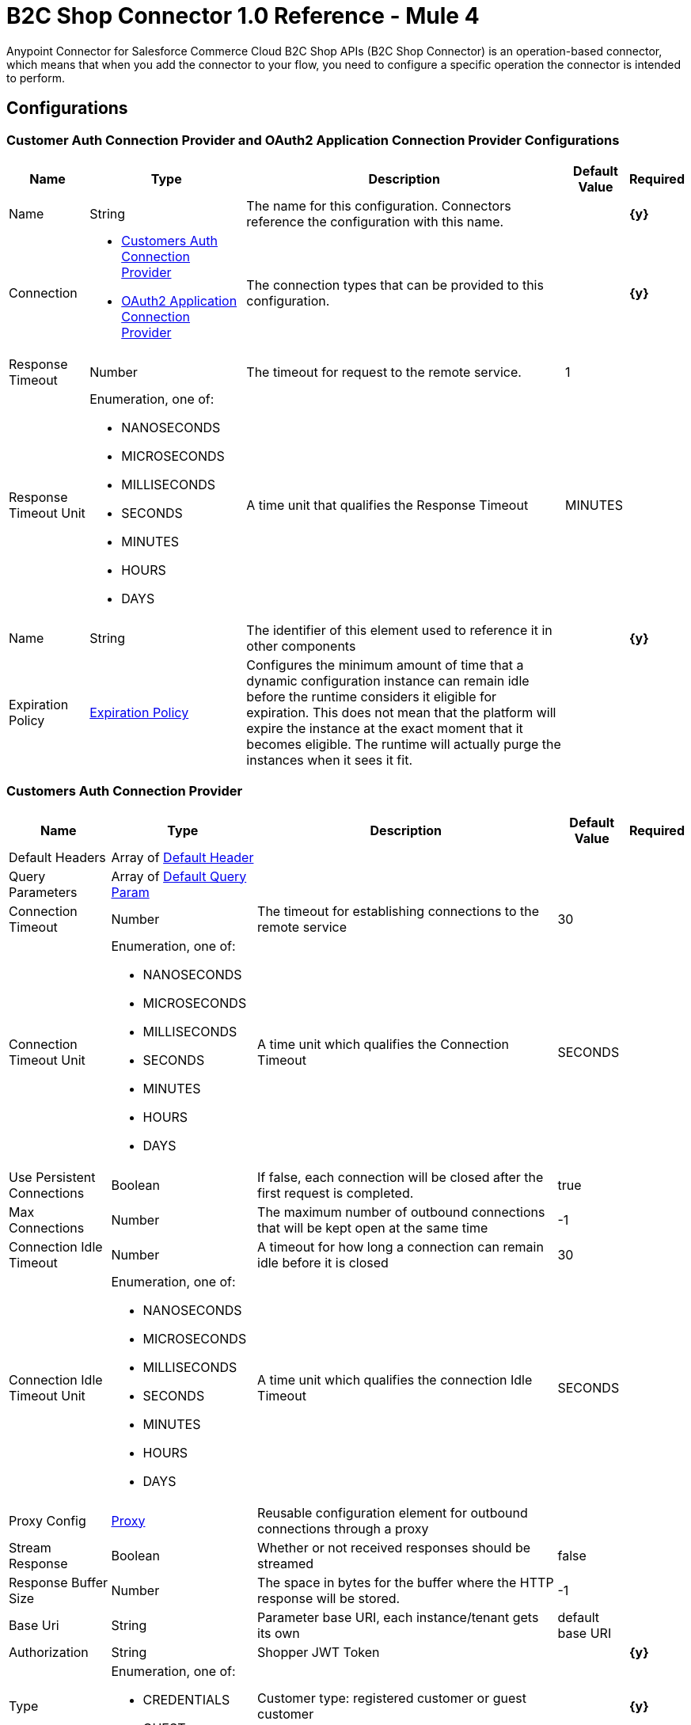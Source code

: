 = B2C Shop Connector 1.0 Reference - Mule 4

Anypoint Connector for Salesforce Commerce Cloud B2C Shop APIs (B2C Shop Connector) is an operation-based connector, which means that when you add the connector to your flow, you need to configure a specific operation the connector is intended to perform. 

== Configurations

[[ShopConfiguration]]
=== Customer Auth Connection Provider and OAuth2 Application Connection Provider Configurations

[%header%autowidth.spread]
|===
| Name | Type | Description | Default Value | Required
|Name | String | The name for this configuration. Connectors reference the configuration with this name. | | *{y}*{nbsp}
| Connection a|
* <<ShopConfiguration_CustomersAuth, Customers Auth Connection Provider>> {nbsp}
* <<ShopConfiguration_Oauth2Application, OAuth2 Application Connection Provider>> {nbsp}
| The connection types that can be provided to this configuration. | | *{y}*{nbsp}
| Response Timeout a| Number |  The timeout for request to the remote service. |  1 | {nbsp}
| Response Timeout Unit a| Enumeration, one of:

** NANOSECONDS
** MICROSECONDS
** MILLISECONDS
** SECONDS
** MINUTES
** HOURS
** DAYS |  A time unit that qualifies the Response Timeout |  MINUTES | {nbsp}
| Name a| String |  The identifier of this element used to reference it in other components |  | *{y}*{nbsp}
| Expiration Policy a| <<ExpirationPolicy>> |  Configures the minimum amount of time that a dynamic configuration instance can remain idle before the runtime considers it eligible for expiration. This does not mean that the platform will expire the instance at the exact moment that it becomes eligible. The runtime will actually purge the instances when it sees it fit. |  | {nbsp}
|===


[[ShopConfiguration_CustomersAuth]]
=== Customers Auth Connection Provider

[%header%autowidth.spread]
|===
| Name | Type | Description | Default Value | Required
| Default Headers a| Array of <<DefaultHeader>> |  |  | {nbsp}
| Query Parameters a| Array of <<DefaultQueryParam>> |  |  | {nbsp}
| Connection Timeout a| Number |  The timeout for establishing connections to the remote service |  30 | {nbsp}
| Connection Timeout Unit a| Enumeration, one of:

** NANOSECONDS
** MICROSECONDS
** MILLISECONDS
** SECONDS
** MINUTES
** HOURS
** DAYS |  A time unit which qualifies the Connection Timeout |  SECONDS | {nbsp}
| Use Persistent Connections a| Boolean |  If false, each connection will be closed after the first request is completed. |  true | {nbsp}
| Max Connections a| Number |  The maximum number of outbound connections that will be kept open at the same time |  -1 | {nbsp}
| Connection Idle Timeout a| Number |  A timeout for how long a connection can remain idle before it is closed |  30 | {nbsp}
| Connection Idle Timeout Unit a| Enumeration, one of:

** NANOSECONDS
** MICROSECONDS
** MILLISECONDS
** SECONDS
** MINUTES
** HOURS
** DAYS |  A time unit which qualifies the connection Idle Timeout |  SECONDS | {nbsp}
| Proxy Config a| <<Proxy>> |  Reusable configuration element for outbound connections through a proxy |  | {nbsp}
| Stream Response a| Boolean |  Whether or not received responses should be streamed |  false | {nbsp}
| Response Buffer Size a| Number |  The space in bytes for the buffer where the HTTP response will be stored. |  -1 | {nbsp}
| Base Uri a| String |  Parameter base URI, each instance/tenant gets its own |  default base URI | {nbsp}
| Authorization a| String |  Shopper JWT Token |  | *{y}*{nbsp}
| Type a| Enumeration, one of:

** CREDENTIALS
** GUEST |  Customer type: registered customer or guest customer |  | *{y}*{nbsp}
| Protocol a| Enumeration, one of:

** HTTP
** HTTPS |  Protocol to use for communication. Valid values are HTTP and HTTPS |  HTTP | {nbsp}
| TLS Configuration a| <<Tls>> |  |  | {nbsp}
| Reconnection a| <<Reconnection>> |  When the application is deployed, a connectivity test is performed on all connectors. If set to true, deployment will fail if the test doesn't pass after exhausting the associated reconnection strategy |  | {nbsp}
|===

[[ShopConfiguration_Oauth2Application]]
=== OAuth2 Application Connection Provider


[%header%autowidth.spread]
|===
| Name | Type | Description | Default Value | Required
| Default Headers a| Array of <<DefaultHeader>> |  |  | {nbsp}
| Query Parameters a| Array of <<DefaultQueryParam>> |  |  | {nbsp}
| Connection Timeout a| Number |  The timeout for establishing connections to the remote service |  30 | {nbsp}
| Connection Timeout Unit a| Enumeration, one of:

** NANOSECONDS
** MICROSECONDS
** MILLISECONDS
** SECONDS
** MINUTES
** HOURS
** DAYS |  A time unit which qualifies the Connection Timeout |  SECONDS | {nbsp}
| Use Persistent Connections a| Boolean |  If false, each connection will be closed after the first request is completed. |  true | {nbsp}
| Max Connections a| Number |  The maximum number of outbound connections that will be kept open at the same time |  -1 | {nbsp}
| Connection Idle Timeout a| Number |  A timeout for how long a connection can remain idle before it is closed |  30 | {nbsp}
| Connection Idle Timeout Unit a| Enumeration, one of:

** NANOSECONDS
** MICROSECONDS
** MILLISECONDS
** SECONDS
** MINUTES
** HOURS
** DAYS |  A time unit which qualifies the connection Idle Timeout |  SECONDS | {nbsp}
| Proxy Config a| <<Proxy>> |  Reusable configuration element for outbound connections through a proxy |  | {nbsp}
| Stream Response a| Boolean |  Whether or not received responses should be streamed |  false | {nbsp}
| Response Buffer Size a| Number |  The space in bytes for the buffer where the HTTP response will be stored. |  -1 | {nbsp}
| Base URI a| String |  Parameter base URI, each instance/tenant gets its own |  default base URI | {nbsp}
| Protocol a| Enumeration, one of:

** HTTP
** HTTPS |  Protocol to use for communication. Valid values are HTTP and HTTPS |  HTTP | {nbsp}
| TLS Configuration a| <<Tls>> |  |  | {nbsp}
| Reconnection a| <<Reconnection>> |  When the application is deployed, a connectivity test is performed on all connectors. If set to true, the deployment will fail if the test doesn't pass after exhausting the associated reconnection strategy |  | {nbsp}
| Client Id a| String |  The OAuth client id as registered with the service provider, need to contact Salesforce for this detail. |  | *{y}*{nbsp}
| Client Secret a| String |  The OAuth client secret as registered with the service provider, need to contact Salesforce for this detail. |  | *{y}*{nbsp}
| Token Url a| String |  The service provider's token endpoint URL |  default token URL | {nbsp}
| Scopes a| String |  The OAuth scopes to be requested during the dance.|  | *{y}*{nbsp}
| Object Store a| String |  A reference to the object store that should be used to store each resource owner id's data. If not specified, runtime will automatically provision the default one. |  | {nbsp}
|===


=== Connection Type for Connector Shopper Token

[[ConnectorShopperToken]]
==== Shopper Token

[%header%autowidth.spread]
|===
| Name | Type | Description | Default Value | Required
| Default Headers a| Array of <<DefaultHeader>> |  |  | {nbsp}
| Query Parameters a| Array of <<DefaultQueryParam>> |  |  | {nbsp}
| Connection Timeout a| Number |  The timeout for establishing connections to the remote service |  30 | {nbsp}
| Connection Timeout Unit a| Enumeration, one of:

** NANOSECONDS
** MICROSECONDS
** MILLISECONDS
** SECONDS
** MINUTES
** HOURS
** DAYS |  A time unit which qualifies the Connection Timeout |  SECONDS | {nbsp}
| Use Persistent Connections a| Boolean |  If false, each connection will be closed after the first request is completed. |  true | {nbsp}
| Max Connections a| Number |  The maximum number of outbound connections that will be kept open at the same time |  -1 | {nbsp}
| Connection Idle Timeout a| Number |  A timeout for how long a connection can remain idle before it is closed |  30 | {nbsp}
| Connection Idle Timeout Unit a| Enumeration, one of:

** NANOSECONDS
** MICROSECONDS
** MILLISECONDS
** SECONDS
** MINUTES
** HOURS
** DAYS |  A time unit which qualifies the connection Idle Timeout |  SECONDS | {nbsp}
| Proxy Config a| <<Proxy>> |  Reusable configuration element for outbound connections through a proxy |  | {nbsp}
| Stream Response a| Boolean |  Whether or not received responses should be streamed |  false | {nbsp}
| Response Buffer Size a| Number |  The space in bytes for the buffer where the HTTP response will be stored. |  -1 | {nbsp}
| Base Uri a| String |  Parameter base URI, each instance/tenant gets its own |  default base URI | {nbsp}
| Type a| Enumeration, one of:

** CREDENTIALS
** GUEST |  Customer type: registered customer or guest customer |  | *{y}*{nbsp}
| Protocol a| Enumeration, one of:

** HTTP
** HTTPS |  Protocol to use for communication. Valid values are HTTP and HTTPS |  HTTP | {nbsp}
| TLS Configuration a| <<Tls>> |  |  | {nbsp}
| Reconnection a| <<Reconnection>> |  When the application is deployed, a connectivity test is performed on all connectors. If set to true, deployment will fail if the test doesn't pass after exhausting the associated reconnection strategy |  | {nbsp}
|===


== Operations

* <<Add Coupon To Basket>> {nbsp}
* <<Add Gift Certificate Item To Basket>> {nbsp}
* <<Add Item To Basket>> {nbsp}
* <<Add Payment Instrument To Basket>> {nbsp}
* <<Add Price Books To Basket>> {nbsp}
* <<Add Taxes For Basket>> {nbsp}
* <<Add Taxes For Basket Item>>
* <<Authorize Customer>> {nbsp}
* <<Authorize Trusted System>> {nbsp}
* <<Create Basket>> {nbsp}
* <<Create Customer Address>> {nbsp}
* <<Create Customer Payment Instrument>> {nbsp}
* <<Create Customer Product List>> {nbsp}
* <<Create Customer Product List Item>> {nbsp}
* <<Create Order>> {nbsp}
* <<Create Payment Instrument For Order>> {nbsp}
* <<Create Shipment For Basket>> {nbsp}
* <<Delete Basket>> {nbsp}
* <<Delete Customer Payment Instrument>> {nbsp}
* <<Delete Customer Product List>> {nbsp}
* <<Delete Customer Product List Item>> {nbsp}
* <<Get Basket>> {nbsp}
* <<Get Categories>> {nbsp}
* <<Get Category>> {nbsp}
* <<Get Customer>> {nbsp}
* <<Get Customer Address>> {nbsp}
* <<Get Customer Baskets>> {nbsp}
* <<Get Customer Orders>> {nbsp}
* <<Get Customer Payment Instrument>> {nbsp}
* <<Get Customer Product List>> {nbsp}
* <<Get Customer Product List Item>> {nbsp}
* <<Get Customer Product Lists>> {nbsp}
* <<Get Gift Certificate>> {nbsp}
* <<Get Order>> {nbsp}
* <<Get Payment Methods For Basket>> {nbsp}
* <<Get Payment Methods For Order>> {nbsp}
* <<Get Price Books For Basket>> {nbsp}
* <<Get Product>> {nbsp}
* <<Get Products>> {nbsp}
* <<Get Product List Item>> {nbsp}
* <<Get Promotions For Campaign>> {nbsp}
* <<Get Promotions>> {nbsp}
* <<Get Public Product List>> {nbsp}
* <<Get Public Product List By Search Term>> {nbsp}
* <<Get Reset Password Token>> {nbsp}
* <<Get Search Suggestions>> {nbsp}
* <<Get Shipping Methods For Shipment>> {nbsp}
* <<Get Taxes From Basket>> {nbsp}
* <<Get Taxes From Order>> {nbsp}
* <<Invalid Customer Auth>> {nbsp}
* <<Product Search>> {nbsp}
* <<Register Customer>> {nbsp}
* <<Remove Coupon From Basket>> {nbsp}
* <<Remove Customer Address>> {nbsp}
* <<Remove Gift Certificate Item From Basket>> {nbsp}
* <<Remove Item From Basket>> {nbsp}
* <<Remove Payment Instrument From Basket>> {nbsp}
* <<Remove Payment Instrument From Order>> {nbsp}
* <<Remove Shipment From Basket>> {nbsp}
* <<Reset Password>> {nbsp}
* <<Update Basket>> {nbsp}
* <<Update Billing Address For Basket>> {nbsp}
* <<Update Customer>> {nbsp}
* <<Update Customer Address>> {nbsp}
* <<Update Customer For Basket>> {nbsp}
* <<Update Customer Password>> {nbsp}
* <<Update Customer Product List>> {nbsp}
* <<Update Customer Product List Item>> {nbsp}
* <<Update Gift Certificate Item In Basket>> {nbsp}
* <<Update Item In Basket>> {nbsp}
* <<Update Payment Instrument For Order>> {nbsp}
* <<Update Shipment For Basket>> {nbsp}
* <<Update Shipping Address For Shipment>> {nbsp}
* <<Update Shipping Method For Shipment>> {nbsp}


[[AddCoup0nToBasket]]
== Add Coupon To Basket

`<commerce-cloud-shopper-api:add-coupon-to-basket>`

Adds a coupon to an existing basket.

This operation makes an HTTP POST request to the `/checkout/shopper-baskets/{version}/organizations/{organizationId}/baskets/{basketId}/coupons` endpoint.

=== Parameters

[%header%autowidth.spread]
|===
| Name | Type | Description | Default Value | Required
| Version a|String |Version | | *{y}*{nbsp}
| Organization Id a|String |An identifier for the organization that is making the request. | | *{y}*{nbsp}
| Basket Id a|String |The ID of the basket to modify. | | *{y}*{nbsp}
| Site Id a|String |Site id | | *{y}*{nbsp}
| Content a| Binary | The content to use |  #[payload] | *{y}*{nbsp}
| Config Ref a| ConfigurationProvider |  The name of the configuration to be used to execute this component. |  | *{y}*{nbsp}
| Response Timeout a| Number |  The timeout for request to the remote service. |  | {nbsp}
| Response Timeout Unit a| Enumeration, one of:

** NANOSECONDS
** MICROSECONDS
** MILLISECONDS
** SECONDS
** MINUTES
** HOURS
** DAYS |  A time unit that qualifies the Response Timeout. |  | {nbsp}
| Target Variable a| String | Name of the variable in which to store the operation's output. |  | {nbsp}
| Target Value a| String |  Expression that evaluates the operation's output. The expression outcome is stored in the target variable. |  #[payload] | {nbsp}
| Reconnection Strategy a| * <<Reconnect>>
* <<ReconnectForever>> |  A retry strategy in case of connectivity errors |  | {nbsp}
|===

=== Output

[%autowidth.spread]
|===
| *Type* a| String
| *Attributes Type* a| <<HttpResponseAttributes>>
|===

=== Configurations

* <<ShopConfiguration_CustomersAuth>> {nbsp}

=== Throws

* COMMERCE-CLOUD-SHOPPER-API:BAD_REQUEST {nbsp}
* COMMERCE-CLOUD-SHOPPER-API:CLIENT_ERROR {nbsp}
* COMMERCE-CLOUD-SHOPPER-API:CONNECTIVITY {nbsp}
* COMMERCE-CLOUD-SHOPPER-API:INTERNAL_SERVER_ERROR {nbsp}
* COMMERCE-CLOUD-SHOPPER-API:NOT_ACCEPTABLE {nbsp}
* COMMERCE-CLOUD-SHOPPER-API:NOT_FOUND {nbsp}
* COMMERCE-CLOUD-SHOPPER-API:RETRY_EXHAUSTED {nbsp}
* COMMERCE-CLOUD-SHOPPER-API:SERVER_ERROR {nbsp}
* COMMERCE-CLOUD-SHOPPER-API:SERVICE_UNAVAILABLE {nbsp}
* COMMERCE-CLOUD-SHOPPER-API:TIMEOUT {nbsp}
* COMMERCE-CLOUD-SHOPPER-API:TOO_MANY_REQUESTS {nbsp}
* COMMERCE-CLOUD-SHOPPER-API:UNAUTHORIZED {nbsp}
* COMMERCE-CLOUD-SHOPPER-API:UNSUPPORTED_MEDIA_TYPE {nbsp}

[[AddGiftCertificateItemToBasket]]
== Add Gift Certificate Item To Basket
`<commerce-cloud-shopper-api:add-gift-certificate-to-basket>`

Adds a gift certificate item to an existing basket.

This operation makes an HTTP POST request to the `/checkout/shopper-baskets/{version}/organizations/{organizationId}/baskets/{basketId}/gift-certificate-items` endpoint.

=== Parameters

[%header%autowidth.spread]
|===
| Name | Type | Description | Default Value | Required
| Version a|String |Version | | *{y}*{nbsp}
| Organization Id a|String |An identifier for the organization the request is being made by. | | *{y}*{nbsp}
| Basket Id a|String |The ID of the basket to be modified. | | *{y}*{nbsp}
| Site Id a|String |Site id | | *{y}*{nbsp}
| Content a| Binary |The content to use |  #[payload] | *{y}*{nbsp}
| Config Ref a| ConfigurationProvider |  The name of the configuration to be used to execute this component |  | *{y}*{nbsp}
| Response Timeout a| Number |  The timeout for request to the remote service. |  | {nbsp}
| Response Timeout Unit a| Enumeration, one of:

** NANOSECONDS
** MICROSECONDS
** MILLISECONDS
** SECONDS
** MINUTES
** HOURS
** DAYS |  A time unit that qualifies the Response Timeout |  | {nbsp}
| Target Variable a| String |  Name of the variable in which to store the operation's output. |  | {nbsp}
| Target Value a| String |  Expression that evaluates the operation's output. The expression outcome is stored in the target variable. |  #[payload] | {nbsp}
| Reconnection Strategy a| * <<Reconnect>>
* <<ReconnectForever>> |  A retry strategy in case of connectivity errors |  | {nbsp}
|===

=== Output

[%autowidth.spread]
|===
| *Type* a| String
| *Attributes Type* a| <<HttpResponseAttributes>>
|===

=== Configurations

* <<ShopConfiguration_CustomersAuth>> {nbsp}

=== Throws

* COMMERCE-CLOUD-SHOPPER-API:BAD_REQUEST {nbsp}
* COMMERCE-CLOUD-SHOPPER-API:CLIENT_ERROR {nbsp}
* COMMERCE-CLOUD-SHOPPER-API:CONNECTIVITY {nbsp}
* COMMERCE-CLOUD-SHOPPER-API:INTERNAL_SERVER_ERROR {nbsp}
* COMMERCE-CLOUD-SHOPPER-API:NOT_ACCEPTABLE {nbsp}
* COMMERCE-CLOUD-SHOPPER-API:NOT_FOUND {nbsp}
* COMMERCE-CLOUD-SHOPPER-API:RETRY_EXHAUSTED {nbsp}
* COMMERCE-CLOUD-SHOPPER-API:SERVER_ERROR {nbsp}
* COMMERCE-CLOUD-SHOPPER-API:SERVICE_UNAVAILABLE {nbsp}
* COMMERCE-CLOUD-SHOPPER-API:TIMEOUT {nbsp}
* COMMERCE-CLOUD-SHOPPER-API:TOO_MANY_REQUESTS {nbsp}
* COMMERCE-CLOUD-SHOPPER-API:UNAUTHORIZED {nbsp}
* COMMERCE-CLOUD-SHOPPER-API:UNSUPPORTED_MEDIA_TYPE {nbsp}

[[AddItemToBasket]]
== Add Item To Basket

`<commerce-cloud-shopper-api:add-item-to-basket>`

Adds new items to a basket.

This operation makes an HTTP POST request to the `/checkout/shopper-baskets/{version}/organizations/{organizationId}/baskets/{basketId}/items` endpoint.

=== Parameters

[%header%autowidth.spread]
|===
| Name | Type | Description |  Default Value | Required
| Version a|String |Version | | *{y}*{nbsp}
| Organization Id a|String |An identifier for the organization the request is being made by. | | *{y}*{nbsp}
| Basket Id a|String |The ID of the basket to be modified. | | *{y}*{nbsp}
| Site Id a|String |Site id | | *{y}*{nbsp}
| Content a| Binary |The content to use |  #[payload] | *{y}*{nbsp}
| Config Ref a| ConfigurationProvider |  The name of the configuration to be used to execute this component |  | *{y}*{nbsp}
| Response Timeout a| Number |  The timeout for request to the remote service. |  | {nbsp}
| Response Timeout Unit a| Enumeration, one of:

** NANOSECONDS
** MICROSECONDS
** MILLISECONDS
** SECONDS
** MINUTES
** HOURS
** DAYS |  A time unit that qualifies the Response Timeout |  | {nbsp}
| Target Variable a| String |  Name of the variable in which to store the operation's output. |  | {nbsp}
| Target Value a| String |  Expression that evaluates the operation's output. The expression outcome is stored in the target variable. |  #[payload] | {nbsp}
| Reconnection Strategy a| * <<Reconnect>>
* <<ReconnectForever>> |  A retry strategy in case of connectivity errors |  | {nbsp}
|===

=== Output

[%autowidth.spread]
|===
| *Type* a| String
| *Attributes Type* a| <<HttpResponseAttributes>>
|===

=== Configurations

* <<ShopConfiguration_CustomersAuth>> {nbsp}

=== Throws

* COMMERCE-CLOUD-SHOPPER-API:BAD_REQUEST {nbsp}
* COMMERCE-CLOUD-SHOPPER-API:CLIENT_ERROR {nbsp}
* COMMERCE-CLOUD-SHOPPER-API:CONNECTIVITY {nbsp}
* COMMERCE-CLOUD-SHOPPER-API:INTERNAL_SERVER_ERROR {nbsp}
* COMMERCE-CLOUD-SHOPPER-API:NOT_ACCEPTABLE {nbsp}
* COMMERCE-CLOUD-SHOPPER-API:NOT_FOUND {nbsp}
* COMMERCE-CLOUD-SHOPPER-API:RETRY_EXHAUSTED {nbsp}
* COMMERCE-CLOUD-SHOPPER-API:SERVER_ERROR {nbsp}
* COMMERCE-CLOUD-SHOPPER-API:SERVICE_UNAVAILABLE {nbsp}
* COMMERCE-CLOUD-SHOPPER-API:TIMEOUT {nbsp}
* COMMERCE-CLOUD-SHOPPER-API:TOO_MANY_REQUESTS {nbsp}
* COMMERCE-CLOUD-SHOPPER-API:UNAUTHORIZED {nbsp}
* COMMERCE-CLOUD-SHOPPER-API:UNSUPPORTED_MEDIA_TYPE {nbsp}

[[AddPaymentInstrumentToBasket]]
== Add Payment Instrument To Basket
`<commerce-cloud-shopper-api:add-payment-instrument-to-basket>`

Adds a payment instrument to a basket.

This operation makes an HTTP POST request to the `/checkout/shopper-baskets/{version}/organizations/{organizationId}/baskets/{basketId}/payment-instruments` endpoint.

=== Parameters

[%header%autowidth.spread]
|===
| Name | Type | Description | Default Value | Required
| Version a|String |Version | | *{y}*{nbsp}
| Organization Id a|String |An identifier for the organization the request is being made by. | | *{y}*{nbsp}
| Basket Id a|String |The ID of the basket to be modified. | | *{y}*{nbsp}
| Site Id a|String |Site id | | *{y}*{nbsp}
| Content a| Binary |The content to use |  #[payload] | *{y}*{nbsp}
| Config Ref a| ConfigurationProvider |  The name of the configuration to be used to execute this component |  | *{y}*{nbsp}
| Response Timeout a| Number |  The timeout for request to the remote service. |  | {nbsp}
| Response Timeout Unit a| Enumeration, one of:

** NANOSECONDS
** MICROSECONDS
** MILLISECONDS
** SECONDS
** MINUTES
** HOURS
** DAYS |  A time unit that qualifies the Response Timeout |  | {nbsp}
| Target Variable a| String |  Name of the variable in which to store the operation's output. |  | {nbsp}
| Target Value a| String |  Expression that evaluates the operation's output. The expression outcome is stored in the target variable. |  #[payload] | {nbsp}
| Reconnection Strategy a| * <<Reconnect>>
* <<ReconnectForever>> |  A retry strategy in case of connectivity errors |  | {nbsp}
|===

=== Output

[%autowidth.spread]
|===
| *Type* a| String
| *Attributes Type* a| <<HttpResponseAttributes>>
|===

=== Configurations

* <<ShopConfiguration_CustomersAuth>> {nbsp}

=== Throws

* COMMERCE-CLOUD-SHOPPER-API:BAD_REQUEST {nbsp}
* COMMERCE-CLOUD-SHOPPER-API:CLIENT_ERROR {nbsp}
* COMMERCE-CLOUD-SHOPPER-API:CONNECTIVITY {nbsp}
* COMMERCE-CLOUD-SHOPPER-API:INTERNAL_SERVER_ERROR {nbsp}
* COMMERCE-CLOUD-SHOPPER-API:NOT_ACCEPTABLE {nbsp}
* COMMERCE-CLOUD-SHOPPER-API:NOT_FOUND {nbsp}
* COMMERCE-CLOUD-SHOPPER-API:RETRY_EXHAUSTED {nbsp}
* COMMERCE-CLOUD-SHOPPER-API:SERVER_ERROR {nbsp}
* COMMERCE-CLOUD-SHOPPER-API:SERVICE_UNAVAILABLE {nbsp}
* COMMERCE-CLOUD-SHOPPER-API:TIMEOUT {nbsp}
* COMMERCE-CLOUD-SHOPPER-API:TOO_MANY_REQUESTS {nbsp}
* COMMERCE-CLOUD-SHOPPER-API:UNAUTHORIZED {nbsp}
* COMMERCE-CLOUD-SHOPPER-API:UNSUPPORTED_MEDIA_TYPE {nbsp}

[[AddPriceBooksToBasket]]
== Add Price Books To Basket
`<commerce-cloud-shopper-api:add-price-books-to-basket>`

This method allows you to put an array of priceBookIds to an existing basket, which will be used for basket calculation.

This operation makes an HTTP PUT request to the `/checkout/shopper-baskets/{version}/organizations/{organizationId}/baskets/{basketId}/price-books` endpoint.

=== Parameters

[%header%autowidth.spread]
|===
| Name | Type | Description | Default Value | Required
| Version a|String |Version | | *{y}*{nbsp}
| Organization Id a|String |An identifier for the organization the request is being made by. | | *{y}*{nbsp}
| Basket Id a|String |The ID of the basket to be modified. | | *{y}*{nbsp}
| Site Id a|String |Site id | | *{y}*{nbsp}
| Content a| Binary |  The content to use |  #[payload] | *{y}*{nbsp}
| Config Ref a| ConfigurationProvider |  The name of the configuration to be used to execute this component |  | *{y}*{nbsp}
| Response Timeout a| Number |  The timeout for request to the remote service. |  | {nbsp}
| Response Timeout Unit a| Enumeration, one of:

** NANOSECONDS
** MICROSECONDS
** MILLISECONDS
** SECONDS
** MINUTES
** HOURS
** DAYS |  A time unit that qualifies the Response Timeout. |  | {nbsp}
| Target Variable a| String |  Name of the variable in which to store the operation's output. |  | {nbsp}
| Target Value a| String |  Expression that evaluates the operation's output. The expression outcome is stored in the target variable. |  #[payload] | {nbsp}
| Reconnection Strategy a| * <<Reconnect>>
* <<ReconnectForever>> |  A retry strategy in case of connectivity errors |  | {nbsp}
|===

=== Output

[%autowidth.spread]
|===
| *Type* a| String
| *Attributes Type* a| <<HttpResponseAttributes>>
|===

=== Configurations

* <<ShopConfiguration_CustomersAuth>> {nbsp}

=== Throws

* COMMERCE-CLOUD-SHOPPER-API:BAD_REQUEST {nbsp}
* COMMERCE-CLOUD-SHOPPER-API:CLIENT_ERROR {nbsp}
* COMMERCE-CLOUD-SHOPPER-API:CONNECTIVITY {nbsp}
* COMMERCE-CLOUD-SHOPPER-API:INTERNAL_SERVER_ERROR {nbsp}
* COMMERCE-CLOUD-SHOPPER-API:NOT_ACCEPTABLE {nbsp}
* COMMERCE-CLOUD-SHOPPER-API:NOT_FOUND {nbsp}
* COMMERCE-CLOUD-SHOPPER-API:RETRY_EXHAUSTED {nbsp}
* COMMERCE-CLOUD-SHOPPER-API:SERVER_ERROR {nbsp}
* COMMERCE-CLOUD-SHOPPER-API:SERVICE_UNAVAILABLE {nbsp}
* COMMERCE-CLOUD-SHOPPER-API:TIMEOUT {nbsp}
* COMMERCE-CLOUD-SHOPPER-API:TOO_MANY_REQUESTS {nbsp}
* COMMERCE-CLOUD-SHOPPER-API:UNAUTHORIZED {nbsp}
* COMMERCE-CLOUD-SHOPPER-API:UNSUPPORTED_MEDIA_TYPE {nbsp}

[[AddTaxesForBasket]]
== Add Taxes For Basket
`<commerce-cloud-shopper-api:add-taxes-for-basket>`

This method allows you to apply external taxation data to an existing basket to be able to pass tax rates and optional values for all taxable line items.

This operation makes an HTTP PUT request to the `/checkout/shopper-baskets/{version}/organizations/{organizationId}/baskets/{basketId}/taxes` endpoint.

=== Parameters

[%header%autowidth.spread]
|===
| Name | Type | Description | Default Value | Required
| Version a|String |Version | | *{y}*{nbsp}
| Organization Id a|String |An identifier for the organization the request is being made by. | | *{y}*{nbsp}
| Basket Id a|String |The ID of the basket to be modified. | | *{y}*{nbsp}
| Site Id a|String |Site id | | *{y}*{nbsp}
| Content a| Binary |  The content to use |  #[payload] | *{y}*{nbsp}
| Config Ref a| ConfigurationProvider |  The name of the configuration to be used to execute this component |  | *{y}*{nbsp}
| Response Timeout a| Number |  The timeout for request to the remote service. |  | {nbsp}
| Response Timeout Unit a| Enumeration, one of:

** NANOSECONDS
** MICROSECONDS
** MILLISECONDS
** SECONDS
** MINUTES
** HOURS
** DAYS |  A time unit that qualifies the Response Timeout |  | {nbsp}
| Target Variable a| String |  Name of the variable in which to store the operation's output. |  | {nbsp}
| Target Value a| String |  Expression that evaluates the operation's output. The expression outcome is stored in the target variable. |  #[payload] | {nbsp}
| Reconnection Strategy a| * <<Reconnect>>
* <<ReconnectForever>> |  A retry strategy in case of connectivity errors |  | {nbsp}
|===

=== Output

[%autowidth.spread]
|===
| *Type* a| String
| *Attributes Type* a| <<HttpResponseAttributes>>
|===

=== Configurations

* <<ShopConfiguration_Oauth2Application>> {nbsp}

=== Throws

* COMMERCE-CLOUD-SHOPPER-API:BAD_REQUEST {nbsp}
* COMMERCE-CLOUD-SHOPPER-API:CLIENT_ERROR {nbsp}
* COMMERCE-CLOUD-SHOPPER-API:CONNECTIVITY {nbsp}
* COMMERCE-CLOUD-SHOPPER-API:INTERNAL_SERVER_ERROR {nbsp}
* COMMERCE-CLOUD-SHOPPER-API:NOT_ACCEPTABLE {nbsp}
* COMMERCE-CLOUD-SHOPPER-API:NOT_FOUND {nbsp}
* COMMERCE-CLOUD-SHOPPER-API:RETRY_EXHAUSTED {nbsp}
* COMMERCE-CLOUD-SHOPPER-API:SERVER_ERROR {nbsp}
* COMMERCE-CLOUD-SHOPPER-API:SERVICE_UNAVAILABLE {nbsp}
* COMMERCE-CLOUD-SHOPPER-API:TIMEOUT {nbsp}
* COMMERCE-CLOUD-SHOPPER-API:TOO_MANY_REQUESTS {nbsp}
* COMMERCE-CLOUD-SHOPPER-API:UNAUTHORIZED {nbsp}
* COMMERCE-CLOUD-SHOPPER-API:UNSUPPORTED_MEDIA_TYPE {nbsp}

[[AddTaxesForBasketItem]]
== Add Taxes For Basket Item
`<commerce-cloud-shopper-api:add-taxes-for-basket-item>`

This method allows you to apply external taxation data to an existing basket to be able to pass tax rates and optional values for a specific taxable line item.

This operation makes an HTTP PUT request to the `/checkout/shopper-baskets/{version}/organizations/{organizationId}/baskets/{basketId}/items/{itemId}/taxes` endpoint.

=== Parameters

[%header%autowidth.spread]
|===
| Name | Type | Description | Default Value | Required
| Version a|String |Version | | *{y}*{nbsp}
| Organization Id a|String |An identifier for the organization the request is being made by. | | *{y}*{nbsp}
| Basket Id a|String |The ID of the basket to be modified. | | *{y}*{nbsp}
| Item Id a|String |The ID of the item to be updated. | | *{y}*{nbsp}
| Site Id a|String |Site id | | *{y}*{nbsp}
| Config Ref a| ConfigurationProvider |  The name of the configuration to be used to execute this component |  | *{y}*{nbsp}
| Response Timeout a| Number |  The timeout for request to the remote service. |  | {nbsp}
| Response Timeout Unit a| Enumeration, one of:

** NANOSECONDS
** MICROSECONDS
** MILLISECONDS
** SECONDS
** MINUTES
** HOURS
** DAYS |  A time unit that qualifies the Response Timeout |  | {nbsp}
| Target Variable a| String |  Name of the variable in which to store the operation's output. |  | {nbsp}
| Target Value a| String |  Expression that evaluates the operation's output. The expression outcome is stored in the target variable. |  #[payload] | {nbsp}
| Reconnection Strategy a| * <<Reconnect>>
* <<ReconnectForever>> |  A retry strategy in case of connectivity errors |  | {nbsp}
|===

=== Output

[%autowidth.spread]
|===
| *Type* a| String
| *Attributes Type* a| <<HttpResponseAttributes>>
|===

=== Configurations

* <<ShopConfiguration_Oauth2Application>> {nbsp}

=== Throws

* COMMERCE-CLOUD-SHOPPER-API:BAD_REQUEST {nbsp}
* COMMERCE-CLOUD-SHOPPER-API:CLIENT_ERROR {nbsp}
* COMMERCE-CLOUD-SHOPPER-API:CONNECTIVITY {nbsp}
* COMMERCE-CLOUD-SHOPPER-API:INTERNAL_SERVER_ERROR {nbsp}
* COMMERCE-CLOUD-SHOPPER-API:NOT_ACCEPTABLE {nbsp}
* COMMERCE-CLOUD-SHOPPER-API:NOT_FOUND {nbsp}
* COMMERCE-CLOUD-SHOPPER-API:RETRY_EXHAUSTED {nbsp}
* COMMERCE-CLOUD-SHOPPER-API:SERVER_ERROR {nbsp}
* COMMERCE-CLOUD-SHOPPER-API:SERVICE_UNAVAILABLE {nbsp}
* COMMERCE-CLOUD-SHOPPER-API:TIMEOUT {nbsp}
* COMMERCE-CLOUD-SHOPPER-API:TOO_MANY_REQUESTS {nbsp}
* COMMERCE-CLOUD-SHOPPER-API:UNAUTHORIZED {nbsp}
* COMMERCE-CLOUD-SHOPPER-API:UNSUPPORTED_MEDIA_TYPE {nbsp}

[[AuthorizeCustomer]]
== Authorize Customer
`<commerce-cloud-shopper-api:authorize-customer>`

Obtains a new access token for a guest or registered customer.

This operation makes an HTTP POST request to the `{baseUri}/customer/shopper-customers/{version}/organizations/{organizationId}/customers/actions/login` endpoint.

=== Parameters

[%header%autowidth.spread]
|===
| Name | Type | Description | Default Value | Required
| Version a|String |Version | | *{y}*{nbsp}
| Organization Id a|String |Organization Id | | *{y}*{nbsp}
| Client Id a|String |Client Id for application identification | | *{y}*{nbsp}
| Site Id a|String |Site id | | *{y}*{nbsp}
| Authorization a|String |Basic for type credentials and Bearer for type refresh || *{y}*{nbsp}
| Content a| Binary |  The content to use |  #[payload] | *{y}*{nbsp}
| Config Ref a| ConfigurationProvider |  The name of the configuration to be used to execute this component |  | *{y}*{nbsp}
| Response Timeout a| Number |  The timeout for request to the remote service. |  | {nbsp}
| Response Timeout Unit a| Enumeration, one of:

** NANOSECONDS
** MICROSECONDS
** MILLISECONDS
** SECONDS
** MINUTES
** HOURS
** DAYS |  A time unit that qualifies the Response Timeout |  | {nbsp}
| Target Variable a| String |  Name of the variable in which to store the operation's output. |  | {nbsp}
| Target Value a| String |  Expression that evaluates the operation's output. The expression outcome is stored in the target variable. |  #[payload] | {nbsp}
| Reconnection Strategy a| * <<Reconnect>>
* <<ReconnectForever>> |  A retry strategy in case of connectivity errors |  | {nbsp}
|===

=== Output

[%autowidth.spread]
|===
| *Type* a| String
| *Attributes Type* a| <<HttpResponseAttributes>>
|===

=== Configurations

* <<ConnectorShopperToken>> {nbsp}

=== Throws

* COMMERCE-CLOUD-SHOPPER-API:BAD_REQUEST {nbsp}
* COMMERCE-CLOUD-SHOPPER-API:CLIENT_ERROR {nbsp}
* COMMERCE-CLOUD-SHOPPER-API:CONNECTIVITY {nbsp}
* COMMERCE-CLOUD-SHOPPER-API:INTERNAL_SERVER_ERROR {nbsp}
* COMMERCE-CLOUD-SHOPPER-API:NOT_ACCEPTABLE {nbsp}
* COMMERCE-CLOUD-SHOPPER-API:NOT_FOUND {nbsp}
* COMMERCE-CLOUD-SHOPPER-API:RETRY_EXHAUSTED {nbsp}
* COMMERCE-CLOUD-SHOPPER-API:SERVER_ERROR {nbsp}
* COMMERCE-CLOUD-SHOPPER-API:SERVICE_UNAVAILABLE {nbsp}
* COMMERCE-CLOUD-SHOPPER-API:TIMEOUT {nbsp}
* COMMERCE-CLOUD-SHOPPER-API:TOO_MANY_REQUESTS {nbsp}
* COMMERCE-CLOUD-SHOPPER-API:UNAUTHORIZED {nbsp}
* COMMERCE-CLOUD-SHOPPER-API:UNSUPPORTED_MEDIA_TYPE {nbsp}


[[AuthorizeTrustedSystem]]
== Authorize Trusted System
`<commerce-cloud-shopper-api:authorize-trusted-system>`

Obtain the JSON Web Token (JWT) for registered customers whose credentials are stored using a third party system. Accepts loginId and clientId, returns a customer object in the response body and the JWT generated against the clientId in the response header.

This operation makes an HTTP POST request to the `/customer/shopper-customers/{version}/organizations/{organizationId}/customers/trusted-system/actions/login` endpoint.

=== Parameters

[%header%autowidth.spread]
|===
| Name | Type | Description | Default Value | Required
| Version a|String |Version | | *{y}*{nbsp}
| Organization Id a|String |Organization Id | | *{y}*{nbsp}
| Site Id a|String |Site id | | *{y}*{nbsp}
| Content a| Binary |  The content to use |  #[payload] | *{y}*{nbsp}
| Config Ref a| ConfigurationProvider |  The name of the configuration to be used to execute this component |  | *{y}*{nbsp}
| Response Timeout a| Number |  The timeout for request to the remote service. |  | {nbsp}
| Response Timeout Unit a| Enumeration, one of:

** NANOSECONDS
** MICROSECONDS
** MILLISECONDS
** SECONDS
** MINUTES
** HOURS
** DAYS |  A time unit that qualifies the Response Timeout |  | {nbsp}
| Target Variable a| String |  Name of the variable in which to store the operation's output. |  | {nbsp}
| Target Value a| String |  Expression that evaluates the operation's output. The expression outcome is stored in the target variable. |  #[payload] | {nbsp}
| Reconnection Strategy a| * <<Reconnect>>
* <<ReconnectForever>> |  A retry strategy in case of connectivity errors |  | {nbsp}
|===

=== Output

[%autowidth.spread]
|===
| *Type* a| String
| *Attributes Type* a| <<HttpResponseAttributes>>
|===

=== Configurations

* <<ShopConfiguration_Oauth2Application>> {nbsp}

=== Throws

* COMMERCE-CLOUD-SHOPPER-API:BAD_REQUEST {nbsp}
* COMMERCE-CLOUD-SHOPPER-API:CLIENT_ERROR {nbsp}
* COMMERCE-CLOUD-SHOPPER-API:CONNECTIVITY {nbsp}
* COMMERCE-CLOUD-SHOPPER-API:INTERNAL_SERVER_ERROR {nbsp}
* COMMERCE-CLOUD-SHOPPER-API:NOT_ACCEPTABLE {nbsp}
* COMMERCE-CLOUD-SHOPPER-API:NOT_FOUND {nbsp}
* COMMERCE-CLOUD-SHOPPER-API:RETRY_EXHAUSTED {nbsp}
* COMMERCE-CLOUD-SHOPPER-API:SERVER_ERROR {nbsp}
* COMMERCE-CLOUD-SHOPPER-API:SERVICE_UNAVAILABLE {nbsp}
* COMMERCE-CLOUD-SHOPPER-API:TIMEOUT {nbsp}
* COMMERCE-CLOUD-SHOPPER-API:TOO_MANY_REQUESTS {nbsp}
* COMMERCE-CLOUD-SHOPPER-API:UNAUTHORIZED {nbsp}
* COMMERCE-CLOUD-SHOPPER-API:UNSUPPORTED_MEDIA_TYPE {nbsp}


[[CreateBasket]]
== Create Basket
`<commerce-cloud-shopper-api:create-basket>`

Creates a new basket.

This operation makes an HTTP POST request to the `/checkout/shopper-baskets/{version}/organizations/{organizationId}/baskets` endpoint.

=== Parameters

[%header%autowidth.spread]
|===
| Name | Type | Description | Default Value | Required
| Version a|String |Version | | *{y}*{nbsp}
| Organization Id a|String |An identifier for the organization the request is being made by. | | *{y}*{nbsp}
| Tax Mode a|String |Tax Mode |INTERNAL |  *{y}*{nbsp}
| Site Id a|String |Site id | | *{y}*{nbsp}
| Content a| Binary |  The content to use |  #[payload] | *{y}*{nbsp}
| Config Ref a| ConfigurationProvider |  The name of the configuration to be used to execute this component |  | *{y}*{nbsp}
| Response Timeout a| Number |  The timeout for request to the remote service. |  | {nbsp}
| Response Timeout Unit a| Enumeration, one of:

** NANOSECONDS
** MICROSECONDS
** MILLISECONDS
** SECONDS
** MINUTES
** HOURS
** DAYS |  A time unit that qualifies the Response Timeout |  | {nbsp}
| Target Variable a| String |  Name of the variable in which to store the operation's output. |  | {nbsp}
| Target Value a| String |  Expression that evaluates the operation's output. The expression outcome is stored in the target variable. |  #[payload] | {nbsp}
| Reconnection Strategy a| * <<Reconnect>>
* <<ReconnectForever>> |  A retry strategy in case of connectivity errors |  | {nbsp}
|===

=== Output

[%autowidth.spread]
|===
| *Type* a| String
| *Attributes Type* a| <<HttpResponseAttributes>>
|===

=== Configurations

* <<ShopConfiguration_CustomersAuth>> {nbsp}

=== Throws

* COMMERCE-CLOUD-SHOPPER-API:BAD_REQUEST {nbsp}
* COMMERCE-CLOUD-SHOPPER-API:CLIENT_ERROR {nbsp}
* COMMERCE-CLOUD-SHOPPER-API:CONNECTIVITY {nbsp}
* COMMERCE-CLOUD-SHOPPER-API:INTERNAL_SERVER_ERROR {nbsp}
* COMMERCE-CLOUD-SHOPPER-API:NOT_ACCEPTABLE {nbsp}
* COMMERCE-CLOUD-SHOPPER-API:NOT_FOUND {nbsp}
* COMMERCE-CLOUD-SHOPPER-API:RETRY_EXHAUSTED {nbsp}
* COMMERCE-CLOUD-SHOPPER-API:SERVER_ERROR {nbsp}
* COMMERCE-CLOUD-SHOPPER-API:SERVICE_UNAVAILABLE {nbsp}
* COMMERCE-CLOUD-SHOPPER-API:TIMEOUT {nbsp}
* COMMERCE-CLOUD-SHOPPER-API:TOO_MANY_REQUESTS {nbsp}
* COMMERCE-CLOUD-SHOPPER-API:UNAUTHORIZED {nbsp}
* COMMERCE-CLOUD-SHOPPER-API:UNSUPPORTED_MEDIA_TYPE {nbsp}



[[CreateCustomerAddress]]
== Create Customer Address
`<commerce-cloud-shopper-api:create-customer-address>`

Creates a new address with the given name for the given customer.

This operation makes an HTTP POST request to the `/customer/shopper-customers/{version}/organizations/{organizationId}/customers/{customerId}/addresses` endpoint.

=== Parameters

[%header%autowidth.spread]
|===
| Name | Type | Description | Default Value | Required
| Version a|String |Version | | *{y}*{nbsp}
| Organization Id a|String |Organization Id | | *{y}*{nbsp}
| Customer Id a|String |Customer Id | | *{y}*{nbsp}
| Site Id a|String |Site id | | *{y}*{nbsp}
| Content a| Binary |  The content to use |  #[payload] | *{y}*{nbsp}
| Config Ref a| ConfigurationProvider |  The name of the configuration to be used to execute this component |  | *{y}*{nbsp}
| Response Timeout a| Number |  The timeout for request to the remote service. |  | {nbsp}
| Response Timeout Unit a| Enumeration, one of:

** NANOSECONDS
** MICROSECONDS
** MILLISECONDS
** SECONDS
** MINUTES
** HOURS
** DAYS |  A time unit that qualifies the Response Timeout |  | {nbsp}
| Target Variable a| String |  Name of the variable in which to store the operation's output. |  | {nbsp}
| Target Value a| String |  Expression that evaluates the operation's output. The expression outcome is stored in the target variable. |  #[payload] | {nbsp}
| Reconnection Strategy a| * <<Reconnect>>
* <<ReconnectForever>> |  A retry strategy in case of connectivity errors |  | {nbsp}
|===

=== Output

[%autowidth.spread]
|===
| *Type* a| String
| *Attributes Type* a| <<HttpResponseAttributes>>
|===

=== Configurations

* <<ShopConfiguration_CustomersAuth>> {nbsp}

=== Throws

* COMMERCE-CLOUD-SHOPPER-API:BAD_REQUEST {nbsp}
* COMMERCE-CLOUD-SHOPPER-API:CLIENT_ERROR {nbsp}
* COMMERCE-CLOUD-SHOPPER-API:CONNECTIVITY {nbsp}
* COMMERCE-CLOUD-SHOPPER-API:INTERNAL_SERVER_ERROR {nbsp}
* COMMERCE-CLOUD-SHOPPER-API:NOT_ACCEPTABLE {nbsp}
* COMMERCE-CLOUD-SHOPPER-API:NOT_FOUND {nbsp}
* COMMERCE-CLOUD-SHOPPER-API:RETRY_EXHAUSTED {nbsp}
* COMMERCE-CLOUD-SHOPPER-API:SERVER_ERROR {nbsp}
* COMMERCE-CLOUD-SHOPPER-API:SERVICE_UNAVAILABLE {nbsp}
* COMMERCE-CLOUD-SHOPPER-API:TIMEOUT {nbsp}
* COMMERCE-CLOUD-SHOPPER-API:TOO_MANY_REQUESTS {nbsp}
* COMMERCE-CLOUD-SHOPPER-API:UNAUTHORIZED {nbsp}
* COMMERCE-CLOUD-SHOPPER-API:UNSUPPORTED_MEDIA_TYPE {nbsp}


[[CreateCustomerPaymentInstrument]]
== Create Customer Payment Instrument
`<commerce-cloud-shopper-api:create-customer-payment-instrument>`

Adds a payment instrument to the customer information.

This operation makes an HTTP POST request to the `/customer/shopper-customers/{version}/organizations/{organizationId}/customers/{customerId}/payment-instruments` endpoint.

=== Parameters

[%header%autowidth.spread]
|===
| Name | Type | Description | Default Value | Required
| Version a|String |Version | | *{y}*{nbsp}
| Organization Id a|String |Organization Id | | *{y}*{nbsp}
| Customer Id a|String |Customer Id | | *{y}*{nbsp}
| Site Id a|String |Site id | | *{y}*{nbsp}
| Content a| Binary |  The content to use |  #[payload] | *{y}*{nbsp}
| Config Ref a| ConfigurationProvider |  The name of the configuration to be used to execute this component |  | *{y}*{nbsp}
| Response Timeout a| Number |  The timeout for request to the remote service. |  | {nbsp}
| Response Timeout Unit a| Enumeration, one of:

** NANOSECONDS
** MICROSECONDS
** MILLISECONDS
** SECONDS
** MINUTES
** HOURS
** DAYS |  A time unit that qualifies the Response Timeout |  | {nbsp}
| Target Variable a| String |  Name of the variable in which to store the operation's output. |  | {nbsp}
| Target Value a| String |  Expression that evaluates the operation's output. The expression outcome is stored in the target variable. |  #[payload] | {nbsp}
| Reconnection Strategy a| * <<Reconnect>>
* <<ReconnectForever>> |  A retry strategy in case of connectivity errors |  | {nbsp}
|===

=== Output

[%autowidth.spread]
|===
| *Type* a| String
| *Attributes Type* a| <<HttpResponseAttributes>>
|===

=== Configurations

* <<ShopConfiguration_CustomersAuth>> {nbsp}

=== Throws

* COMMERCE-CLOUD-SHOPPER-API:BAD_REQUEST {nbsp}
* COMMERCE-CLOUD-SHOPPER-API:CLIENT_ERROR {nbsp}
* COMMERCE-CLOUD-SHOPPER-API:CONNECTIVITY {nbsp}
* COMMERCE-CLOUD-SHOPPER-API:INTERNAL_SERVER_ERROR {nbsp}
* COMMERCE-CLOUD-SHOPPER-API:NOT_ACCEPTABLE {nbsp}
* COMMERCE-CLOUD-SHOPPER-API:NOT_FOUND {nbsp}
* COMMERCE-CLOUD-SHOPPER-API:RETRY_EXHAUSTED {nbsp}
* COMMERCE-CLOUD-SHOPPER-API:SERVER_ERROR {nbsp}
* COMMERCE-CLOUD-SHOPPER-API:SERVICE_UNAVAILABLE {nbsp}
* COMMERCE-CLOUD-SHOPPER-API:TIMEOUT {nbsp}
* COMMERCE-CLOUD-SHOPPER-API:TOO_MANY_REQUESTS {nbsp}
* COMMERCE-CLOUD-SHOPPER-API:UNAUTHORIZED {nbsp}
* COMMERCE-CLOUD-SHOPPER-API:UNSUPPORTED_MEDIA_TYPE {nbsp}


[[CreateCustomerProductList]]
== Create Customer Product List
`<commerce-cloud-shopper-api:create-customer-product-list>`

Creates a customer product list.

This operation makes an HTTP POST request to the `/customer/shopper-customers/{version}/organizations/{organizationId}/customers/{customerId}/product-lists` endpoint.

=== Parameters

[%header%autowidth.spread]
|===
| Name | Type | Description | Default Value | Required
| Version a|String |Version | | *{y}*{nbsp}
| Organization Id a|String |Organization Id | | *{y}*{nbsp}
| Customer Id a|String |Customer Id | | *{y}*{nbsp}
| Site Id a|String |Site id | | *{y}*{nbsp}
| Content a| Binary |  The content to use |  #[payload] | *{y}*{nbsp}
| Config Ref a| ConfigurationProvider |  The name of the configuration to be used to execute this component |  | *{y}*{nbsp}
| Response Timeout a| Number |  The timeout for request to the remote service. |  | {nbsp}
| Response Timeout Unit a| Enumeration, one of:

** NANOSECONDS
** MICROSECONDS
** MILLISECONDS
** SECONDS
** MINUTES
** HOURS
** DAYS |  A time unit that qualifies the Response Timeout |  | {nbsp}
| Target Variable a| String |  Name of the variable in which to store the operation's output. |  | {nbsp}
| Target Value a| String |  Expression that evaluates the operation's output. The expression outcome is stored in the target variable. |  #[payload] | {nbsp}
| Reconnection Strategy a| * <<Reconnect>>
* <<ReconnectForever>> |  A retry strategy in case of connectivity errors |  | {nbsp}
|===

=== Output

[%autowidth.spread]
|===
| *Type* a| String
| *Attributes Type* a| <<HttpResponseAttributes>>
|===

=== Configurations

* <<ShopConfiguration_CustomersAuth>> {nbsp}

=== Throws

* COMMERCE-CLOUD-SHOPPER-API:BAD_REQUEST {nbsp}
* COMMERCE-CLOUD-SHOPPER-API:CLIENT_ERROR {nbsp}
* COMMERCE-CLOUD-SHOPPER-API:CONNECTIVITY {nbsp}
* COMMERCE-CLOUD-SHOPPER-API:INTERNAL_SERVER_ERROR {nbsp}
* COMMERCE-CLOUD-SHOPPER-API:NOT_ACCEPTABLE {nbsp}
* COMMERCE-CLOUD-SHOPPER-API:NOT_FOUND {nbsp}
* COMMERCE-CLOUD-SHOPPER-API:RETRY_EXHAUSTED {nbsp}
* COMMERCE-CLOUD-SHOPPER-API:SERVER_ERROR {nbsp}
* COMMERCE-CLOUD-SHOPPER-API:SERVICE_UNAVAILABLE {nbsp}
* COMMERCE-CLOUD-SHOPPER-API:TIMEOUT {nbsp}
* COMMERCE-CLOUD-SHOPPER-API:TOO_MANY_REQUESTS {nbsp}
* COMMERCE-CLOUD-SHOPPER-API:UNAUTHORIZED {nbsp}
* COMMERCE-CLOUD-SHOPPER-API:UNSUPPORTED_MEDIA_TYPE {nbsp}


[[CreateCustomerProductListItem]]
== Create Customer Product List Item
`<commerce-cloud-shopper-api:create-customer-product-list-item>`

Adds an item to the customer's product list. Considered values from the request body are:
 
type: A valid type, mandatory.

This operation makes an HTTP POST request to the `/customer/shopper-customers/{version}/organizations/{organizationId}/customers/{customerId}/product-lists/{listId}/items` endpoint.

=== Parameters

[%header%autowidth.spread]
|===
| Name | Type | Description | Default Value | Required
| Version a|String |Version | | *{y}*{nbsp}
| Organization Id a|String |Organization Id | | *{y}*{nbsp}
| Customer Id a|String |Customer Id | | *{y}*{nbsp}
| List Id a|String |Product List Id | | *{y}*{nbsp}
| Site Id a|String |Site id | | *{y}*{nbsp}
| Content a| Binary |  The content to use |  #[payload] | *{y}*{nbsp}
| Config Ref a| ConfigurationProvider |  The name of the configuration to be used to execute this component |  | *{y}*{nbsp}
| Response Timeout a| Number |  The timeout for request to the remote service. |  | {nbsp}
| Response Timeout Unit a| Enumeration, one of:

** NANOSECONDS
** MICROSECONDS
** MILLISECONDS
** SECONDS
** MINUTES
** HOURS
** DAYS |  A time unit that qualifies the Response Timeout |  | {nbsp}
| Target Variable a| String |  Name of the variable in which to store the operation's output. |  | {nbsp}
| Target Value a| String |  Expression that evaluates the operation's output. The expression outcome is stored in the target variable. |  #[payload] | {nbsp}
| Reconnection Strategy a| * <<Reconnect>>
* <<ReconnectForever>> |  A retry strategy in case of connectivity errors |  | {nbsp}
|===

=== Output

[%autowidth.spread]
|===
| *Type* a| String
| *Attributes Type* a| <<HttpResponseAttributes>>
|===

=== Configurations

* <<ShopConfiguration_CustomersAuth>> {nbsp}

=== Throws

* COMMERCE-CLOUD-SHOPPER-API:BAD_REQUEST {nbsp}
* COMMERCE-CLOUD-SHOPPER-API:CLIENT_ERROR {nbsp}
* COMMERCE-CLOUD-SHOPPER-API:CONNECTIVITY {nbsp}
* COMMERCE-CLOUD-SHOPPER-API:INTERNAL_SERVER_ERROR {nbsp}
* COMMERCE-CLOUD-SHOPPER-API:NOT_ACCEPTABLE {nbsp}
* COMMERCE-CLOUD-SHOPPER-API:NOT_FOUND {nbsp}
* COMMERCE-CLOUD-SHOPPER-API:RETRY_EXHAUSTED {nbsp}
* COMMERCE-CLOUD-SHOPPER-API:SERVER_ERROR {nbsp}
* COMMERCE-CLOUD-SHOPPER-API:SERVICE_UNAVAILABLE {nbsp}
* COMMERCE-CLOUD-SHOPPER-API:TIMEOUT {nbsp}
* COMMERCE-CLOUD-SHOPPER-API:TOO_MANY_REQUESTS {nbsp}
* COMMERCE-CLOUD-SHOPPER-API:UNAUTHORIZED {nbsp}
* COMMERCE-CLOUD-SHOPPER-API:UNSUPPORTED_MEDIA_TYPE {nbsp}


[[CreateOrder]]
== Create Order
`<commerce-cloud-shopper-api:create-order>`

Submits an order based on a prepared basket. The only considered value from the request body is basketId.

This operation makes an HTTP POST request to the `/checkout/shopper-orders/{version}/organizations/{organizationId}/orders` endpoint.

=== Parameters

[%header%autowidth.spread]
|===
| Name | Type | Description | Default Value | Required
| Version a|String |Version | | *{y}*{nbsp}
| Organization Id a|String |An identifier for the organization the request is being made by. | | *{y}*{nbsp}
| Site Id a|String |Site id | | *{y}*{nbsp}
| Content a| Binary |  The content to use |  #[payload] | *{y}*{nbsp}
| Config Ref a| ConfigurationProvider |  The name of the configuration to be used to execute this component |  | *{y}*{nbsp}
| Response Timeout a| Number |  The timeout for request to the remote service. |  | {nbsp}
| Response Timeout Unit a| Enumeration, one of:

** NANOSECONDS
** MICROSECONDS
** MILLISECONDS
** SECONDS
** MINUTES
** HOURS
** DAYS |  A time unit that qualifies the Response Timeout |  | {nbsp}
| Target Variable a| String |  Name of the variable in which to store the operation's output. |  | {nbsp}
| Target Value a| String |  Expression that evaluates the operation's output. The expression outcome is stored in the target variable. |  #[payload] | {nbsp}
| Reconnection Strategy a| * <<Reconnect>>
* <<ReconnectForever>> |  A retry strategy in case of connectivity errors |  | {nbsp}
|===

=== Output

[%autowidth.spread]
|===
| *Type* a| String
| *Attributes Type* a| <<HttpResponseAttributes>>
|===

=== Configurations

* <<ShopConfiguration_CustomersAuth>> {nbsp}

=== Throws

* COMMERCE-CLOUD-SHOPPER-API:BAD_REQUEST {nbsp}
* COMMERCE-CLOUD-SHOPPER-API:CLIENT_ERROR {nbsp}
* COMMERCE-CLOUD-SHOPPER-API:CONNECTIVITY {nbsp}
* COMMERCE-CLOUD-SHOPPER-API:INTERNAL_SERVER_ERROR {nbsp}
* COMMERCE-CLOUD-SHOPPER-API:NOT_ACCEPTABLE {nbsp}
* COMMERCE-CLOUD-SHOPPER-API:NOT_FOUND {nbsp}
* COMMERCE-CLOUD-SHOPPER-API:RETRY_EXHAUSTED {nbsp}
* COMMERCE-CLOUD-SHOPPER-API:SERVER_ERROR {nbsp}
* COMMERCE-CLOUD-SHOPPER-API:SERVICE_UNAVAILABLE {nbsp}
* COMMERCE-CLOUD-SHOPPER-API:TIMEOUT {nbsp}
* COMMERCE-CLOUD-SHOPPER-API:TOO_MANY_REQUESTS {nbsp}
* COMMERCE-CLOUD-SHOPPER-API:UNAUTHORIZED {nbsp}
* COMMERCE-CLOUD-SHOPPER-API:UNSUPPORTED_MEDIA_TYPE {nbsp}

[[CreatePaymentInstrumentForOrder]]
== Create Payment Instrument For Order
`<commerce-cloud-shopper-api:create-payment-instrument-for-order>`

Adds a payment instrument to an order.

This operation makes an HTTP POST request to the `/checkout/shopper-orders/{version}/organizations/{organizationId}/orders/{orderNo}/payment-instruments` endpoint.

=== Parameters

[%header%autowidth.spread]
|===
| Name | Type | Description | Default Value | Required
| Version a|String |Version | | *{y}*{nbsp}
| Organization Id a|String |An identifier for the organization the request is being made by. | | *{y}*{nbsp}
| Order Id a|String |The order number of the order to be modified. || *{y}*{nbsp}
| Site Id a|String |Site id | | *{y}*{nbsp}
| Content a| Binary |  The content to use |  #[payload] | *{y}*{nbsp}
| Config Ref a| ConfigurationProvider |  The name of the configuration to be used to execute this component |  | *{y}*{nbsp}
| Response Timeout a| Number |  The timeout for request to the remote service. |  | {nbsp}
| Response Timeout Unit a| Enumeration, one of:

** NANOSECONDS
** MICROSECONDS
** MILLISECONDS
** SECONDS
** MINUTES
** HOURS
** DAYS |  A time unit that qualifies the Response Timeout |  | {nbsp}
| Target Variable a| String |  Name of the variable in which to store the operation's output. |  | {nbsp}
| Target Value a| String |  Expression that evaluates the operation's output. The expression outcome is stored in the target variable. |  #[payload] | {nbsp}
| Reconnection Strategy a| * <<Reconnect>>
* <<ReconnectForever>> |  A retry strategy in case of connectivity errors |  | {nbsp}
|===

=== Output

[%autowidth.spread]
|===
| *Type* a| String
| *Attributes Type* a| <<HttpResponseAttributes>>
|===

=== Configurations

* <<ShopConfiguration_CustomersAuth>> {nbsp}

=== Throws

* COMMERCE-CLOUD-SHOPPER-API:BAD_REQUEST {nbsp}
* COMMERCE-CLOUD-SHOPPER-API:CLIENT_ERROR {nbsp}
* COMMERCE-CLOUD-SHOPPER-API:CONNECTIVITY {nbsp}
* COMMERCE-CLOUD-SHOPPER-API:INTERNAL_SERVER_ERROR {nbsp}
* COMMERCE-CLOUD-SHOPPER-API:NOT_ACCEPTABLE {nbsp}
* COMMERCE-CLOUD-SHOPPER-API:NOT_FOUND {nbsp}
* COMMERCE-CLOUD-SHOPPER-API:RETRY_EXHAUSTED {nbsp}
* COMMERCE-CLOUD-SHOPPER-API:SERVER_ERROR {nbsp}
* COMMERCE-CLOUD-SHOPPER-API:SERVICE_UNAVAILABLE {nbsp}
* COMMERCE-CLOUD-SHOPPER-API:TIMEOUT {nbsp}
* COMMERCE-CLOUD-SHOPPER-API:TOO_MANY_REQUESTS {nbsp}
* COMMERCE-CLOUD-SHOPPER-API:UNAUTHORIZED {nbsp}
* COMMERCE-CLOUD-SHOPPER-API:UNSUPPORTED_MEDIA_TYPE {nbsp}

[[CreateShipmentForBasket]]
== Create Shipment For Basket
`<commerce-cloud-shopper-api:create-shipment-for-basket>`

Creates a new shipment for a basket.

This operation makes an HTTP POST request to the `/checkout/shopper-baskets/{version}/organizations/{organizationId}/baskets/{basketId}/shipments` endpoint.

=== Parameters

[%header%autowidth.spread]
|===
| Name | Type | Description | Default Value | Required
| Version a|String |Version | | *{y}*{nbsp}
| Organization Id a|String |An identifier for the organization the request is being made by. | | *{y}*{nbsp}
| Basket Id a|String |The ID of the basket to be modified. || *{y}*{nbsp}
| Site Id a|String |Site id | | *{y}*{nbsp}
| Content a| Binary |  The content to use |  #[payload] | *{y}*{nbsp}
| Config Ref a| ConfigurationProvider |  The name of the configuration to be used to execute this component |  | *{y}*{nbsp}
| Response Timeout a| Number |  The timeout for request to the remote service. |  | {nbsp}
| Response Timeout Unit a| Enumeration, one of:

** NANOSECONDS
** MICROSECONDS
** MILLISECONDS
** SECONDS
** MINUTES
** HOURS
** DAYS |  A time unit that qualifies the Response Timeout |  | {nbsp}
| Target Variable a| String |  Name of the variable in which to store the operation's output. |  | {nbsp}
| Target Value a| String |  Expression that evaluates the operation's output. The expression outcome is stored in the target variable. |  #[payload] | {nbsp}
| Reconnection Strategy a| * <<Reconnect>>
* <<ReconnectForever>> |  A retry strategy in case of connectivity errors |  | {nbsp}
|===

=== Output

[%autowidth.spread]
|===
| *Type* a| String
| *Attributes Type* a| <<HttpResponseAttributes>>
|===

=== Configurations

* <<ShopConfiguration_CustomersAuth>> {nbsp}

=== Throws

* COMMERCE-CLOUD-SHOPPER-API:BAD_REQUEST {nbsp}
* COMMERCE-CLOUD-SHOPPER-API:CLIENT_ERROR {nbsp}
* COMMERCE-CLOUD-SHOPPER-API:CONNECTIVITY {nbsp}
* COMMERCE-CLOUD-SHOPPER-API:INTERNAL_SERVER_ERROR {nbsp}
* COMMERCE-CLOUD-SHOPPER-API:NOT_ACCEPTABLE {nbsp}
* COMMERCE-CLOUD-SHOPPER-API:NOT_FOUND {nbsp}
* COMMERCE-CLOUD-SHOPPER-API:RETRY_EXHAUSTED {nbsp}
* COMMERCE-CLOUD-SHOPPER-API:SERVER_ERROR {nbsp}
* COMMERCE-CLOUD-SHOPPER-API:SERVICE_UNAVAILABLE {nbsp}
* COMMERCE-CLOUD-SHOPPER-API:TIMEOUT {nbsp}
* COMMERCE-CLOUD-SHOPPER-API:TOO_MANY_REQUESTS {nbsp}
* COMMERCE-CLOUD-SHOPPER-API:UNAUTHORIZED {nbsp}
* COMMERCE-CLOUD-SHOPPER-API:UNSUPPORTED_MEDIA_TYPE {nbsp}

[[DeleteBasket]]
== Delete Basket
`<commerce-cloud-shopper-api:delete-basket>`

Removes a basket.

This operation makes an HTTP DELETE request to the `/checkout/shopper-baskets/{version}/organizations/{organizationId}/baskets/{basketId}` endpoint.

=== Parameters

[%header%autowidth.spread]
|===
| Name | Type | Description | Default Value | Required
| Version a|String |Version | | *{y}*{nbsp}
| Organization Id a|String |An identifier for the organization the request is being made by. | | *{y}*{nbsp}
| Basket Id a|String |The ID of the basket to be modified. || *{y}*{nbsp}
| Site Id a|String |Site id | | *{y}*{nbsp}
| Config Ref a| ConfigurationProvider |  The name of the configuration to be used to execute this component |  | *{y}*{nbsp}
| Response Timeout a| Number |  The timeout for request to the remote service. |  | {nbsp}
| Response Timeout Unit a| Enumeration, one of:

** NANOSECONDS
** MICROSECONDS
** MILLISECONDS
** SECONDS
** MINUTES
** HOURS
** DAYS |  A time unit that qualifies the Response Timeout |  | {nbsp}
| Target Variable a| String |  Name of the variable in which to store the operation's output. |  | {nbsp}
| Target Value a| String |  Expression that evaluates the operation's output. The expression outcome is stored in the target variable. |  #[payload] | {nbsp}
| Reconnection Strategy a| * <<Reconnect>>
* <<ReconnectForever>> |  A retry strategy in case of connectivity errors |  | {nbsp}
|===

=== Output

[%autowidth.spread]
|===
| *Type* a| String
| *Attributes Type* a| <<HttpResponseAttributes>>
|===

=== Configurations

* <<ShopConfiguration_CustomersAuth>> {nbsp}

=== Throws

* COMMERCE-CLOUD-SHOPPER-API:BAD_REQUEST {nbsp}
* COMMERCE-CLOUD-SHOPPER-API:CLIENT_ERROR {nbsp}
* COMMERCE-CLOUD-SHOPPER-API:CONNECTIVITY {nbsp}
* COMMERCE-CLOUD-SHOPPER-API:INTERNAL_SERVER_ERROR {nbsp}
* COMMERCE-CLOUD-SHOPPER-API:NOT_ACCEPTABLE {nbsp}
* COMMERCE-CLOUD-SHOPPER-API:NOT_FOUND {nbsp}
* COMMERCE-CLOUD-SHOPPER-API:RETRY_EXHAUSTED {nbsp}
* COMMERCE-CLOUD-SHOPPER-API:SERVER_ERROR {nbsp}
* COMMERCE-CLOUD-SHOPPER-API:SERVICE_UNAVAILABLE {nbsp}
* COMMERCE-CLOUD-SHOPPER-API:TIMEOUT {nbsp}
* COMMERCE-CLOUD-SHOPPER-API:TOO_MANY_REQUESTS {nbsp}
* COMMERCE-CLOUD-SHOPPER-API:UNAUTHORIZED {nbsp}
* COMMERCE-CLOUD-SHOPPER-API:UNSUPPORTED_MEDIA_TYPE {nbsp}

[[DeleteCustomerPaymentInstrument]]
== Delete Customer Payment Instrument

`<commerce-cloud-shopper-api:delete-customer-payment-instrument>`

Deletes a customer's payment instrument.

This operation makes an HTTP DELETE request to the `/customer/shopper-customers/{version}/organizations/{organizationId}/customers/{customerId}/payment-instruments/{paymentInstrumentId}` endpoint.

=== Parameters

[%header%autowidth.spread]
|===
| Name | Type | Description | Default Value | Required
| Version a|String |Version | | *{y}*{nbsp}
| Organization Id a|String |Organization Id | | *{y}*{nbsp}
| Customer Id a|String |Customer Id | | *{y}*{nbsp}
| Payment Instrument Id a|String |The ID of the payment instrument to be retrievedCustomer. | | *{y}*{nbsp}
| Site Id a|String |Site id | | *{y}*{nbsp}
| Config Ref a| ConfigurationProvider |  The name of the configuration to be used to execute this component |  | *{y}*{nbsp}
| Response Timeout a| Number |  The timeout for request to the remote service. |  | {nbsp}
| Response Timeout Unit a| Enumeration, one of:

** NANOSECONDS
** MICROSECONDS
** MILLISECONDS
** SECONDS
** MINUTES
** HOURS
** DAYS |  A time unit that qualifies the Response Timeout |  | {nbsp}
| Target Variable a| String |  Name of the variable in which to store the operation's output. |  | {nbsp}
| Target Value a| String |  Expression that evaluates the operation's output. The expression outcome is stored in the target variable. |  #[payload] | {nbsp}
| Reconnection Strategy a| * <<Reconnect>>
* <<ReconnectForever>> |  A retry strategy in case of connectivity errors |  | {nbsp}
|===

=== Output

[%autowidth.spread]
|===
| *Type* a| String
| *Attributes Type* a| <<HttpResponseAttributes>>
|===

=== Configurations

* <<ShopConfiguration_CustomersAuth>> {nbsp}

=== Throws

* COMMERCE-CLOUD-SHOPPER-API:BAD_REQUEST {nbsp}
* COMMERCE-CLOUD-SHOPPER-API:CLIENT_ERROR {nbsp}
* COMMERCE-CLOUD-SHOPPER-API:CONNECTIVITY {nbsp}
* COMMERCE-CLOUD-SHOPPER-API:INTERNAL_SERVER_ERROR {nbsp}
* COMMERCE-CLOUD-SHOPPER-API:NOT_ACCEPTABLE {nbsp}
* COMMERCE-CLOUD-SHOPPER-API:NOT_FOUND {nbsp}
* COMMERCE-CLOUD-SHOPPER-API:RETRY_EXHAUSTED {nbsp}
* COMMERCE-CLOUD-SHOPPER-API:SERVER_ERROR {nbsp}
* COMMERCE-CLOUD-SHOPPER-API:SERVICE_UNAVAILABLE {nbsp}
* COMMERCE-CLOUD-SHOPPER-API:TIMEOUT {nbsp}
* COMMERCE-CLOUD-SHOPPER-API:TOO_MANY_REQUESTS {nbsp}
* COMMERCE-CLOUD-SHOPPER-API:UNAUTHORIZED {nbsp}
* COMMERCE-CLOUD-SHOPPER-API:UNSUPPORTED_MEDIA_TYPE {nbsp}


[[DeleteCustomerProductList]]
== Delete Customer Product List
<commerce-cloud-shopper-api:delete-customer-product-list>`

Deletes a customer product list.

This operation makes an HTTP DELETE request to the `/customer/shopper-customers/{version}/organizations/{organizationId}/customers/{customerId}/product-lists/{listId}` endpoint.

=== Parameters

[%header%autowidth.spread]
|===
| Name | Type | Description | Default Value | Required
| Version a|String |Version | | *{y}*{nbsp}
| Organization Id a|String |Organization Id | | *{y}*{nbsp}
| Customer Id a|String |Customer Id | | *{y}*{nbsp}
| List Id a|String |List id | | *{y}*{nbsp}
| Site Id a|String |Site id | | *{y}*{nbsp}
| Config Ref a| ConfigurationProvider |  The name of the configuration to be used to execute this component |  | *{y}*{nbsp}
| Response Timeout a| Number |  The timeout for request to the remote service. |  | {nbsp}
| Response Timeout Unit a| Enumeration, one of:

** NANOSECONDS
** MICROSECONDS
** MILLISECONDS
** SECONDS
** MINUTES
** HOURS
** DAYS |  A time unit that qualifies the Response Timeout |  | {nbsp}
| Target Variable a| String |  Name of the variable in which to store the operation's output. |  | {nbsp}
| Target Value a| String |  Expression that evaluates the operation's output. The expression outcome is stored in the target variable. |  #[payload] | {nbsp}
| Reconnection Strategy a| * <<Reconnect>>
* <<ReconnectForever>> |  A retry strategy in case of connectivity errors |  | {nbsp}
|===

=== Output

[%autowidth.spread]
|===
| *Type* a| String
| *Attributes Type* a| <<HttpResponseAttributes>>
|===

=== Configurations

* <<ShopConfiguration_CustomersAuth>> {nbsp}

=== Throws

* COMMERCE-CLOUD-SHOPPER-API:BAD_REQUEST {nbsp}
* COMMERCE-CLOUD-SHOPPER-API:CLIENT_ERROR {nbsp}
* COMMERCE-CLOUD-SHOPPER-API:CONNECTIVITY {nbsp}
* COMMERCE-CLOUD-SHOPPER-API:INTERNAL_SERVER_ERROR {nbsp}
* COMMERCE-CLOUD-SHOPPER-API:NOT_ACCEPTABLE {nbsp}
* COMMERCE-CLOUD-SHOPPER-API:NOT_FOUND {nbsp}
* COMMERCE-CLOUD-SHOPPER-API:RETRY_EXHAUSTED {nbsp}
* COMMERCE-CLOUD-SHOPPER-API:SERVER_ERROR {nbsp}
* COMMERCE-CLOUD-SHOPPER-API:SERVICE_UNAVAILABLE {nbsp}
* COMMERCE-CLOUD-SHOPPER-API:TIMEOUT {nbsp}
* COMMERCE-CLOUD-SHOPPER-API:TOO_MANY_REQUESTS {nbsp}
* COMMERCE-CLOUD-SHOPPER-API:UNAUTHORIZED {nbsp}
* COMMERCE-CLOUD-SHOPPER-API:UNSUPPORTED_MEDIA_TYPE {nbsp}

[[DeleteCustomerProductListItem]]
== Delete Customer Product List Item
`<commerce-cloud-shopper-api:delete-customer-product-list-item>`

Removes an item from a customer product list.

This operation makes an HTTP DELETE request to the `/customer/shopper-customers/{version}/organizations/{organizationId}/customers/{customerId}/product-lists/{listId}/items/{itemId}` endpoint.

=== Parameters

[%header%autowidth.spread]
|===
| Name | Type | Description | Default Value | Required
| Version a|String |Version | | *{y}*{nbsp}
| Item Id a|String |The ID of the product list item to update. | | *{y}*{nbsp}
| Organization Id a|String |Organization Id | | *{y}*{nbsp}
| Customer Id a|String |Customer Id | | *{y}*{nbsp}
| List Id a|String |List id | | *{y}*{nbsp}
| Site Id a|String |Site id | | *{y}*{nbsp}
| Config Ref a| ConfigurationProvider |  The name of the configuration to be used to execute this component |  | *{y}*{nbsp}
| Response Timeout a| Number |  The timeout for request to the remote service. |  | {nbsp}
| Response Timeout Unit a| Enumeration, one of:

** NANOSECONDS
** MICROSECONDS
** MILLISECONDS
** SECONDS
** MINUTES
** HOURS
** DAYS |  A time unit that qualifies the Response Timeout |  | {nbsp}
| Target Variable a| String |  Name of the variable in which to store the operation's output. |  | {nbsp}
| Target Value a| String |  Expression that evaluates the operation's output. The expression outcome is stored in the target variable. |  #[payload] | {nbsp}
| Reconnection Strategy a| * <<Reconnect>>
* <<ReconnectForever>> |  A retry strategy in case of connectivity errors |  | {nbsp}
|===

=== Output

[%autowidth.spread]
|===
| *Type* a| String
| *Attributes Type* a| <<HttpResponseAttributes>>
|===

=== Configurations

* <<ShopConfiguration_CustomersAuth>> {nbsp}

=== Throws

* COMMERCE-CLOUD-SHOPPER-API:BAD_REQUEST {nbsp}
* COMMERCE-CLOUD-SHOPPER-API:CLIENT_ERROR {nbsp}
* COMMERCE-CLOUD-SHOPPER-API:CONNECTIVITY {nbsp}
* COMMERCE-CLOUD-SHOPPER-API:INTERNAL_SERVER_ERROR {nbsp}
* COMMERCE-CLOUD-SHOPPER-API:NOT_ACCEPTABLE {nbsp}
* COMMERCE-CLOUD-SHOPPER-API:NOT_FOUND {nbsp}
* COMMERCE-CLOUD-SHOPPER-API:RETRY_EXHAUSTED {nbsp}
* COMMERCE-CLOUD-SHOPPER-API:SERVER_ERROR {nbsp}
* COMMERCE-CLOUD-SHOPPER-API:SERVICE_UNAVAILABLE {nbsp}
* COMMERCE-CLOUD-SHOPPER-API:TIMEOUT {nbsp}
* COMMERCE-CLOUD-SHOPPER-API:TOO_MANY_REQUESTS {nbsp}
* COMMERCE-CLOUD-SHOPPER-API:UNAUTHORIZED {nbsp}
* COMMERCE-CLOUD-SHOPPER-API:UNSUPPORTED_MEDIA_TYPE {nbsp}


[[GetBasket]]
== Get Basket

`<commerce-cloud-shopper-api:get-basket>`

Gets a basket.

This operation makes an HTTP GET request to the `/checkout/shopper-baskets/{version}/organizations/{organizationId}/baskets/{basketId}` endpoint.

=== Parameters

[%header%autowidth.spread]
|===
| Name | Type | Description | Default Value | Required
| Version a|String |Version | | *{y}*{nbsp}
| Organization Id a|String |An identifier for the organization the request is being made by. | | *{y}*{nbsp}
| Basket Id a|String |The ID of the basket to be modified. || *{y}*{nbsp}
| Site Id a|String |Site id | | *{y}*{nbsp}
| Config Ref a| ConfigurationProvider |  The name of the configuration to be used to execute this component |  | *{y}*{nbsp}
| Response Timeout a| Number |  The timeout for request to the remote service. |  | {nbsp}
| Response Timeout Unit a| Enumeration, one of:

** NANOSECONDS
** MICROSECONDS
** MILLISECONDS
** SECONDS
** MINUTES
** HOURS
** DAYS |  A time unit that qualifies the Response Timeout |  | {nbsp}
| Target Variable a| String |  Name of the variable in which to store the operation's output. |  | {nbsp}
| Target Value a| String |  Expression that evaluates the operation's output. The expression outcome is stored in the target variable. |  #[payload] | {nbsp}
| Reconnection Strategy a| * <<Reconnect>>
* <<ReconnectForever>> |  A retry strategy in case of connectivity errors |  | {nbsp}
|===

=== Output

[%autowidth.spread]
|===
| *Type* a| String
| *Attributes Type* a| <<HttpResponseAttributes>>
|===

=== Configurations

* <<ShopConfiguration_CustomersAuth>> {nbsp}

=== Throws

* COMMERCE-CLOUD-SHOPPER-API:BAD_REQUEST {nbsp}
* COMMERCE-CLOUD-SHOPPER-API:CLIENT_ERROR {nbsp}
* COMMERCE-CLOUD-SHOPPER-API:CONNECTIVITY {nbsp}
* COMMERCE-CLOUD-SHOPPER-API:INTERNAL_SERVER_ERROR {nbsp}
* COMMERCE-CLOUD-SHOPPER-API:NOT_ACCEPTABLE {nbsp}
* COMMERCE-CLOUD-SHOPPER-API:NOT_FOUND {nbsp}
* COMMERCE-CLOUD-SHOPPER-API:RETRY_EXHAUSTED {nbsp}
* COMMERCE-CLOUD-SHOPPER-API:SERVER_ERROR {nbsp}
* COMMERCE-CLOUD-SHOPPER-API:SERVICE_UNAVAILABLE {nbsp}
* COMMERCE-CLOUD-SHOPPER-API:TIMEOUT {nbsp}
* COMMERCE-CLOUD-SHOPPER-API:TOO_MANY_REQUESTS {nbsp}
* COMMERCE-CLOUD-SHOPPER-API:UNAUTHORIZED {nbsp}
* COMMERCE-CLOUD-SHOPPER-API:UNSUPPORTED_MEDIA_TYPE {nbsp}

[[GetCategories]]
== Get Categories
`<commerce-cloud-shopper-api:get-categories>`

When you use the URL template, the server returns multiple categories (a result object of category documents).

This operation makes an HTTP GET request to the `/product/shopper-products/{version}/organizations/{organizationId}/categories` endpoint.

=== Parameters

[%header%autowidth.spread]
|===
| Name | Type | Description | Default Value | Required
| Version a|String |Version | | *{y}*{nbsp}
| Organization Id a|String |An identifier for the organization the request is being made by. | | *{y}*{nbsp}
| Ids a|String |The comma separated list of category IDs (max 50). || *{y}*{nbsp}
| Levels a|String |Specifies how many levels of nested subcategories you want the server to return. The default value is 1. Valid values are 0, 1, or 2. ||
| Locale a|String |The locale context. ||
| Site Id a|String |Site id | | *{y}*{nbsp}
| Config Ref a| ConfigurationProvider |  The name of the configuration to be used to execute this component |  | *{y}*{nbsp}
| Response Timeout a| Number |  The timeout for request to the remote service. |  | {nbsp}
| Response Timeout Unit a| Enumeration, one of:

** NANOSECONDS
** MICROSECONDS
** MILLISECONDS
** SECONDS
** MINUTES
** HOURS
** DAYS |  A time unit that qualifies the Response Timeout |  | {nbsp}
| Target Variable a| String |  Name of the variable in which to store the operation's output. |  | {nbsp}
| Target Value a| String |  Expression that evaluates the operation's output. The expression outcome is stored in the target variable. |  #[payload] | {nbsp}
| Reconnection Strategy a| * <<Reconnect>>
* <<ReconnectForever>> |  A retry strategy in case of connectivity errors |  | {nbsp}
|===

=== Output

[%autowidth.spread]
|===
| *Type* a| String
| *Attributes Type* a| <<HttpResponseAttributes>>
|===

=== Configurations

* <<ShopConfiguration_CustomersAuth>> {nbsp}

=== Throws

* COMMERCE-CLOUD-SHOPPER-API:BAD_REQUEST {nbsp}
* COMMERCE-CLOUD-SHOPPER-API:CLIENT_ERROR {nbsp}
* COMMERCE-CLOUD-SHOPPER-API:CONNECTIVITY {nbsp}
* COMMERCE-CLOUD-SHOPPER-API:INTERNAL_SERVER_ERROR {nbsp}
* COMMERCE-CLOUD-SHOPPER-API:NOT_ACCEPTABLE {nbsp}
* COMMERCE-CLOUD-SHOPPER-API:NOT_FOUND {nbsp}
* COMMERCE-CLOUD-SHOPPER-API:RETRY_EXHAUSTED {nbsp}
* COMMERCE-CLOUD-SHOPPER-API:SERVER_ERROR {nbsp}
* COMMERCE-CLOUD-SHOPPER-API:SERVICE_UNAVAILABLE {nbsp}
* COMMERCE-CLOUD-SHOPPER-API:TIMEOUT {nbsp}
* COMMERCE-CLOUD-SHOPPER-API:TOO_MANY_REQUESTS {nbsp}
* COMMERCE-CLOUD-SHOPPER-API:UNAUTHORIZED {nbsp}
* COMMERCE-CLOUD-SHOPPER-API:UNSUPPORTED_MEDIA_TYPE {nbsp}

[[GetCategory]]
== Get Category

`<commerce-cloud-shopper-api:get-category>`

When you use the URL template below, the server returns a category identified by its ID; by default, the server also returns the first level of subcategories, but you can specify another level by setting the levels parameter.

This operation makes an HTTP GET request to the `/product/shopper-products/{version}/organizations/{organizationId}/categories/{id}` endpoint.

=== Parameters

[%header%autowidth.spread]
|===
| Name | Type | Description | Default Value | Required
| Version a|String |Version | | *{y}*{nbsp}
| Organization Id a|String |An identifier for the organization the request is being made by. | | *{y}*{nbsp}
| Id's a|String |The comma separated list of category IDs (max 50). || *{y}*{nbsp}
| Levels a|String |Specifies how many levels of nested subcategories you want the server to return. The default value is 1. Valid values are 0, 1, or 2. ||
| Locale a|String |The locale context. ||
| Site Id a|String |Site id | | *{y}*{nbsp}
| Config Ref a| ConfigurationProvider |  The name of the configuration to be used to execute this component |  | *{y}*{nbsp}
| Response Timeout a| Number |  The timeout for request to the remote service. |  | {nbsp}
| Response Timeout Unit a| Enumeration, one of:

** NANOSECONDS
** MICROSECONDS
** MILLISECONDS
** SECONDS
** MINUTES
** HOURS
** DAYS |  A time unit that qualifies the Response Timeout |  | {nbsp}
| Target Variable a| String |  Name of the variable in which to store the operation's output. |  | {nbsp}
| Target Value a| String |  Expression that evaluates the operation's output. The expression outcome is stored in the target variable. |  #[payload] | {nbsp}
| Reconnection Strategy a| * <<Reconnect>>
* <<ReconnectForever>> |  A retry strategy in case of connectivity errors |  | {nbsp}
|===

=== Output

[%autowidth.spread]
|===
| *Type* a| String
| *Attributes Type* a| <<HttpResponseAttributes>>
|===

=== Configurations

* <<ShopConfiguration_CustomersAuth>> {nbsp}

=== Throws

* COMMERCE-CLOUD-SHOPPER-API:BAD_REQUEST {nbsp}
* COMMERCE-CLOUD-SHOPPER-API:CLIENT_ERROR {nbsp}
* COMMERCE-CLOUD-SHOPPER-API:CONNECTIVITY {nbsp}
* COMMERCE-CLOUD-SHOPPER-API:INTERNAL_SERVER_ERROR {nbsp}
* COMMERCE-CLOUD-SHOPPER-API:NOT_ACCEPTABLE {nbsp}
* COMMERCE-CLOUD-SHOPPER-API:NOT_FOUND {nbsp}
* COMMERCE-CLOUD-SHOPPER-API:RETRY_EXHAUSTED {nbsp}
* COMMERCE-CLOUD-SHOPPER-API:SERVER_ERROR {nbsp}
* COMMERCE-CLOUD-SHOPPER-API:SERVICE_UNAVAILABLE {nbsp}
* COMMERCE-CLOUD-SHOPPER-API:TIMEOUT {nbsp}
* COMMERCE-CLOUD-SHOPPER-API:TOO_MANY_REQUESTS {nbsp}
* COMMERCE-CLOUD-SHOPPER-API:UNAUTHORIZED {nbsp}
* COMMERCE-CLOUD-SHOPPER-API:UNSUPPORTED_MEDIA_TYPE {nbsp}

[[GetCustomer]]
== Get Customer
`<commerce-cloud-shopper-api:get-customer>`

Gets a customer with all existing addresses and payment instruments associated with the requested customer.

This operation makes an HTTP GET request to the `/customer/shopper-customers/{version}/organizations/{organizationId}/customers/{customerId}` endpoint.

=== Parameters

[%header%autowidth.spread]
|===
| Name | Type | Description | Default Value | Required
| Version a|String |Version | | *{y}*{nbsp}
| Organization Id a|String |Organization Id | | *{y}*{nbsp}
| Customer Id a|String |Customer Id | | *{y}*{nbsp}
| Site Id a|String |Site id | | *{y}*{nbsp}
| Config Ref a| ConfigurationProvider |  The name of the configuration to be used to execute this component |  | *{y}*{nbsp}
| Response Timeout a| Number |  The timeout for request to the remote service. |  | {nbsp}
| Response Timeout Unit a| Enumeration, one of:

** NANOSECONDS
** MICROSECONDS
** MILLISECONDS
** SECONDS
** MINUTES
** HOURS
** DAYS |  A time unit that qualifies the Response Timeout |  | {nbsp}
| Target Variable a| String |  Name of the variable in which to store the operation's output. |  | {nbsp}
| Target Value a| String |  Expression that evaluates the operation's output. The expression outcome is stored in the target variable. |  #[payload] | {nbsp}
| Reconnection Strategy a| * <<Reconnect>>
* <<ReconnectForever>> |  A retry strategy in case of connectivity errors |  | {nbsp}
|===

=== Output

[%autowidth.spread]
|===
| *Type* a| String
| *Attributes Type* a| <<HttpResponseAttributes>>
|===

=== Configurations

* <<ShopConfiguration_CustomersAuth>> {nbsp}

=== Throws

* COMMERCE-CLOUD-SHOPPER-API:BAD_REQUEST {nbsp}
* COMMERCE-CLOUD-SHOPPER-API:CLIENT_ERROR {nbsp}
* COMMERCE-CLOUD-SHOPPER-API:CONNECTIVITY {nbsp}
* COMMERCE-CLOUD-SHOPPER-API:INTERNAL_SERVER_ERROR {nbsp}
* COMMERCE-CLOUD-SHOPPER-API:NOT_ACCEPTABLE {nbsp}
* COMMERCE-CLOUD-SHOPPER-API:NOT_FOUND {nbsp}
* COMMERCE-CLOUD-SHOPPER-API:RETRY_EXHAUSTED {nbsp}
* COMMERCE-CLOUD-SHOPPER-API:SERVER_ERROR {nbsp}
* COMMERCE-CLOUD-SHOPPER-API:SERVICE_UNAVAILABLE {nbsp}
* COMMERCE-CLOUD-SHOPPER-API:TIMEOUT {nbsp}
* COMMERCE-CLOUD-SHOPPER-API:TOO_MANY_REQUESTS {nbsp}
* COMMERCE-CLOUD-SHOPPER-API:UNAUTHORIZED {nbsp}
* COMMERCE-CLOUD-SHOPPER-API:UNSUPPORTED_MEDIA_TYPE {nbsp}


[[GetCustomerAddress]]
== Get Customer Address
`<commerce-cloud-shopper-api:get-customer-address>`

Retrieves a customer's address by address name.

This operation makes an HTTP GET request to the `/customer/shopper-customers/{version}/organizations/{organizationId}/customers/{customerId}/addresses/{addressName}` endpoint.

=== Parameters

[%header%autowidth.spread]
|===
| Name | Type | Description | Default Value | Required
| Version a|String |Version | | *{y}*{nbsp}
| Organization Id a|String |Organization Id | | *{y}*{nbsp}
| Customer Id a|String |Customer Id | | *{y}*{nbsp}
| Address Name a|String |The name of the address to update. | | *{y}*{nbsp}
| Site Id a|String |Site id | | *{y}*{nbsp}
| Config Ref a| ConfigurationProvider |  The name of the configuration to be used to execute this component |  | *{y}*{nbsp}
| Response Timeout a| Number |  The timeout for request to the remote service. |  | {nbsp}
| Response Timeout Unit a| Enumeration, one of:

** NANOSECONDS
** MICROSECONDS
** MILLISECONDS
** SECONDS
** MINUTES
** HOURS
** DAYS |  A time unit that qualifies the Response Timeout |  | {nbsp}
| Target Variable a| String |  Name of the variable in which to store the operation's output. |  | {nbsp}
| Target Value a| String |  Expression that evaluates the operation's output. The expression outcome is stored in the target variable. |  #[payload] | {nbsp}
| Reconnection Strategy a| * <<Reconnect>>
* <<ReconnectForever>> |  A retry strategy in case of connectivity errors |  | {nbsp}
|===

=== Output

[%autowidth.spread]
|===
| *Type* a| String
| *Attributes Type* a| <<HttpResponseAttributes>>
|===

=== Configurations

* <<ShopConfiguration_CustomersAuth>> {nbsp}

=== Throws

* COMMERCE-CLOUD-SHOPPER-API:BAD_REQUEST {nbsp}
* COMMERCE-CLOUD-SHOPPER-API:CLIENT_ERROR {nbsp}
* COMMERCE-CLOUD-SHOPPER-API:CONNECTIVITY {nbsp}
* COMMERCE-CLOUD-SHOPPER-API:INTERNAL_SERVER_ERROR {nbsp}
* COMMERCE-CLOUD-SHOPPER-API:NOT_ACCEPTABLE {nbsp}
* COMMERCE-CLOUD-SHOPPER-API:NOT_FOUND {nbsp}
* COMMERCE-CLOUD-SHOPPER-API:RETRY_EXHAUSTED {nbsp}
* COMMERCE-CLOUD-SHOPPER-API:SERVER_ERROR {nbsp}
* COMMERCE-CLOUD-SHOPPER-API:SERVICE_UNAVAILABLE {nbsp}
* COMMERCE-CLOUD-SHOPPER-API:TIMEOUT {nbsp}
* COMMERCE-CLOUD-SHOPPER-API:TOO_MANY_REQUESTS {nbsp}
* COMMERCE-CLOUD-SHOPPER-API:UNAUTHORIZED {nbsp}
* COMMERCE-CLOUD-SHOPPER-API:UNSUPPORTED_MEDIA_TYPE {nbsp}

[[GetCustomerBaskets]]
== Get Customer Baskets

`<commerce-cloud-shopper-api:get-customer-baskets>`

Gets the baskets of a customer.

This operation makes an HTTP GET request to the `/customer/shopper-customers/{version}/organizations/{organizationId}/customers/{customerId}/baskets` endpoint.

=== Parameters

[%header%autowidth.spread]
|===
| Name | Type | Description | Default Value | Required
| Version a|String |Version | | *{y}*{nbsp}
| Organization Id a|String |Organization Id | | *{y}*{nbsp}
| Customer Id a|String |Customer Id | | *{y}*{nbsp}
| Site Id a|String |Site id | | *{y}*{nbsp}
| Config Ref a| ConfigurationProvider |  The name of the configuration to be used to execute this component |  | *{y}*{nbsp}
| Response Timeout a| Number |  The timeout for request to the remote service. |  | {nbsp}
| Response Timeout Unit a| Enumeration, one of:

** NANOSECONDS
** MICROSECONDS
** MILLISECONDS
** SECONDS
** MINUTES
** HOURS
** DAYS |  A time unit that qualifies the Response Timeout |  | {nbsp}
| Target Variable a| String |  Name of the variable in which to store the operation's output. |  | {nbsp}
| Target Value a| String |  Expression that evaluates the operation's output. The expression outcome is stored in the target variable. |  #[payload] | {nbsp}
| Reconnection Strategy a| * <<Reconnect>>
* <<ReconnectForever>> |  A retry strategy in case of connectivity errors |  | {nbsp}
|===

=== Output

[%autowidth.spread]
|===
| *Type* a| String
| *Attributes Type* a| <<HttpResponseAttributes>>
|===

=== Configurations

* <<ShopConfiguration_CustomersAuth>> {nbsp}

=== Throws

* COMMERCE-CLOUD-SHOPPER-API:BAD_REQUEST {nbsp}
* COMMERCE-CLOUD-SHOPPER-API:CLIENT_ERROR {nbsp}
* COMMERCE-CLOUD-SHOPPER-API:CONNECTIVITY {nbsp}
* COMMERCE-CLOUD-SHOPPER-API:INTERNAL_SERVER_ERROR {nbsp}
* COMMERCE-CLOUD-SHOPPER-API:NOT_ACCEPTABLE {nbsp}
* COMMERCE-CLOUD-SHOPPER-API:NOT_FOUND {nbsp}
* COMMERCE-CLOUD-SHOPPER-API:RETRY_EXHAUSTED {nbsp}
* COMMERCE-CLOUD-SHOPPER-API:SERVER_ERROR {nbsp}
* COMMERCE-CLOUD-SHOPPER-API:SERVICE_UNAVAILABLE {nbsp}
* COMMERCE-CLOUD-SHOPPER-API:TIMEOUT {nbsp}
* COMMERCE-CLOUD-SHOPPER-API:TOO_MANY_REQUESTS {nbsp}
* COMMERCE-CLOUD-SHOPPER-API:UNAUTHORIZED {nbsp}
* COMMERCE-CLOUD-SHOPPER-API:UNSUPPORTED_MEDIA_TYPE {nbsp}

[[GetCustomerOrders]]
== Get Customer Orders

`<commerce-cloud-shopper-api:get-customer-orders>`

Returns a pageable list of all customer's orders. The default page size is 10.

This operation makes an HTTP GET request to the `/customer/shopper-customers/{version}/organizations/{organizationId}/customers/{customerId}/orders` endpoint.

=== Parameters

[%header%autowidth.spread]
|===
| Name | Type | Description | Default Value | Required
| Version a|String |Version | | *{y}*{nbsp}
| Organization Id a|String |Organization Id | | *{y}*{nbsp}
| Customer Id a|String |Customer Id | | *{y}*{nbsp}
| Site Id a|String |Site id | | *{y}*{nbsp}
| Cross Sites a|Boolean |Cross Sites | |
| Until a|String |until | |
| Status a|String |status | |
| From a|String |from | |
| Offset a|Integer |offset |0 |
| Limit a|Integer |Maximum records to retrieve per request, not to exceed 50. |10 |
| Config Ref a| ConfigurationProvider |  The name of the configuration to be used to execute this component |  | *{y}*{nbsp}
| Response Timeout a| Number |  The timeout for request to the remote service. |  | {nbsp}
| Response Timeout Unit a| Enumeration, one of:

** NANOSECONDS
** MICROSECONDS
** MILLISECONDS
** SECONDS
** MINUTES
** HOURS
** DAYS |  A time unit that qualifies the Response Timeout |  | {nbsp}
| Target Variable a| String |  Name of the variable in which to store the operation's output. |  | {nbsp}
| Target Value a| String |  Expression that evaluates the operation's output. The expression outcome is stored in the target variable. |  #[payload] | {nbsp}
| Reconnection Strategy a| * <<Reconnect>>
* <<ReconnectForever>> |  A retry strategy in case of connectivity errors |  | {nbsp}
|===

=== Output

[%autowidth.spread]
|===
| *Type* a| String
| *Attributes Type* a| <<HttpResponseAttributes>>
|===

=== Configurations

* <<ShopConfiguration_CustomersAuth>> {nbsp}

=== Throws

* COMMERCE-CLOUD-SHOPPER-API:BAD_REQUEST {nbsp}
* COMMERCE-CLOUD-SHOPPER-API:CLIENT_ERROR {nbsp}
* COMMERCE-CLOUD-SHOPPER-API:CONNECTIVITY {nbsp}
* COMMERCE-CLOUD-SHOPPER-API:INTERNAL_SERVER_ERROR {nbsp}
* COMMERCE-CLOUD-SHOPPER-API:NOT_ACCEPTABLE {nbsp}
* COMMERCE-CLOUD-SHOPPER-API:NOT_FOUND {nbsp}
* COMMERCE-CLOUD-SHOPPER-API:RETRY_EXHAUSTED {nbsp}
* COMMERCE-CLOUD-SHOPPER-API:SERVER_ERROR {nbsp}
* COMMERCE-CLOUD-SHOPPER-API:SERVICE_UNAVAILABLE {nbsp}
* COMMERCE-CLOUD-SHOPPER-API:TIMEOUT {nbsp}
* COMMERCE-CLOUD-SHOPPER-API:TOO_MANY_REQUESTS {nbsp}
* COMMERCE-CLOUD-SHOPPER-API:UNAUTHORIZED {nbsp}
* COMMERCE-CLOUD-SHOPPER-API:UNSUPPORTED_MEDIA_TYPE {nbsp}

[[GetCustomerPaymentInstrument]]
== Get Customer Payment Instrument
`<commerce-cloud-shopper-api:get-customer-payment-instrument>`

Retrieves a customer's payment instrument by its ID.

This operation makes an HTTP GET request to the `/customer/shopper-customers/{version}/organizations/{organizationId}/customers/{customerId}/payment-instruments/{paymentInstrumentId}` endpoint.

=== Parameters

[%header%autowidth.spread]
|===
| Name | Type | Description | Default Value | Required
| Version a|String |Version | | *{y}*{nbsp}
| Organization Id a|String |Organization Id | | *{y}*{nbsp}
| Customer Id a|String |Customer Id | | *{y}*{nbsp}
| Payment Instrument Id a|String |The ID of the payment instrument to be retrievedCustomer. | | *{y}*{nbsp}
| Site Id a|String |Site id | | *{y}*{nbsp}
| Config Ref a| ConfigurationProvider |  The name of the configuration to be used to execute this component |  | *{y}*{nbsp}
| Response Timeout a| Number |  The timeout for request to the remote service. |  | {nbsp}
| Response Timeout Unit a| Enumeration, one of:

** NANOSECONDS
** MICROSECONDS
** MILLISECONDS
** SECONDS
** MINUTES
** HOURS
** DAYS |  A time unit that qualifies the Response Timeout |  | {nbsp}
| Target Variable a| String |  Name of the variable in which to store the operation's output. |  | {nbsp}
| Target Value a| String |  Expression that evaluates the operation's output. The expression outcome is stored in the target variable. |  #[payload] | {nbsp}
| Reconnection Strategy a| * <<Reconnect>>
* <<ReconnectForever>> |  A retry strategy in case of connectivity errors |  | {nbsp}
|===

=== Output

[%autowidth.spread]
|===
| *Type* a| String
| *Attributes Type* a| <<HttpResponseAttributes>>
|===

=== Configurations

* <<ShopConfiguration_CustomersAuth>> {nbsp}

=== Throws

* COMMERCE-CLOUD-SHOPPER-API:BAD_REQUEST {nbsp}
* COMMERCE-CLOUD-SHOPPER-API:CLIENT_ERROR {nbsp}
* COMMERCE-CLOUD-SHOPPER-API:CONNECTIVITY {nbsp}
* COMMERCE-CLOUD-SHOPPER-API:INTERNAL_SERVER_ERROR {nbsp}
* COMMERCE-CLOUD-SHOPPER-API:NOT_ACCEPTABLE {nbsp}
* COMMERCE-CLOUD-SHOPPER-API:NOT_FOUND {nbsp}
* COMMERCE-CLOUD-SHOPPER-API:RETRY_EXHAUSTED {nbsp}
* COMMERCE-CLOUD-SHOPPER-API:SERVER_ERROR {nbsp}
* COMMERCE-CLOUD-SHOPPER-API:SERVICE_UNAVAILABLE {nbsp}
* COMMERCE-CLOUD-SHOPPER-API:TIMEOUT {nbsp}
* COMMERCE-CLOUD-SHOPPER-API:TOO_MANY_REQUESTS {nbsp}
* COMMERCE-CLOUD-SHOPPER-API:UNAUTHORIZED {nbsp}
* COMMERCE-CLOUD-SHOPPER-API:UNSUPPORTED_MEDIA_TYPE {nbsp}

[[GetCustomerProductList]]
== Get Customer Product List
`<commerce-cloud-shopper-api:get-customer-product-list>`

Returns a customer product list of the given customer and the items in the list.

This operation makes an HTTP GET request to the `/customer/shopper-customers/{version}/organizations/{organizationId}/customers/{customerId}/product-lists/{listId}` endpoint.

=== Parameters

[%header%autowidth.spread]
|===
| Name | Type | Description | Default Value | Required
| Version a|String |Version | | *{y}*{nbsp}
| Organization Id a|String |Organization Id | | *{y}*{nbsp}
| Customer Id a|String |Customer Id | | *{y}*{nbsp}
| List Id a|String |The product list ID. | | *{y}*{nbsp}
| Site Id a|String |Site id | | *{y}*{nbsp}
| Config Ref a| ConfigurationProvider |  The name of the configuration to be used to execute this component |  | *{y}*{nbsp}
| Response Timeout a| Number |  The timeout for request to the remote service. |  | {nbsp}
| Response Timeout Unit a| Enumeration, one of:

** NANOSECONDS
** MICROSECONDS
** MILLISECONDS
** SECONDS
** MINUTES
** HOURS
** DAYS |  A time unit that qualifies the Response Timeout |  | {nbsp}
| Target Variable a| String |  Name of the variable in which to store the operation's output. |  | {nbsp}
| Target Value a| String |  Expression that evaluates the operation's output. The expression outcome is stored in the target variable. |  #[payload] | {nbsp}
| Reconnection Strategy a| * <<Reconnect>>
* <<ReconnectForever>> |  A retry strategy in case of connectivity errors |  | {nbsp}
|===

=== Output

[%autowidth.spread]
|===
| *Type* a| String
| *Attributes Type* a| <<HttpResponseAttributes>>
|===

=== Configurations

* <<ShopConfiguration_CustomersAuth>> {nbsp}

=== Throws

* COMMERCE-CLOUD-SHOPPER-API:BAD_REQUEST {nbsp}
* COMMERCE-CLOUD-SHOPPER-API:CLIENT_ERROR {nbsp}
* COMMERCE-CLOUD-SHOPPER-API:CONNECTIVITY {nbsp}
* COMMERCE-CLOUD-SHOPPER-API:INTERNAL_SERVER_ERROR {nbsp}
* COMMERCE-CLOUD-SHOPPER-API:NOT_ACCEPTABLE {nbsp}
* COMMERCE-CLOUD-SHOPPER-API:NOT_FOUND {nbsp}
* COMMERCE-CLOUD-SHOPPER-API:RETRY_EXHAUSTED {nbsp}
* COMMERCE-CLOUD-SHOPPER-API:SERVER_ERROR {nbsp}
* COMMERCE-CLOUD-SHOPPER-API:SERVICE_UNAVAILABLE {nbsp}
* COMMERCE-CLOUD-SHOPPER-API:TIMEOUT {nbsp}
* COMMERCE-CLOUD-SHOPPER-API:TOO_MANY_REQUESTS {nbsp}
* COMMERCE-CLOUD-SHOPPER-API:UNAUTHORIZED {nbsp}
* COMMERCE-CLOUD-SHOPPER-API:UNSUPPORTED_MEDIA_TYPE {nbsp}

[[GetCustomerProductListItem]]
== Get Customer Product List Item
`<commerce-cloud-shopper-api:get-customer-product-list-item>`

Returns an item of a customer product list and the actual product details like image, availability and price.

This operation makes an HTTP GET request to the `/customer/shopper-customers/{version}/organizations/{organizationId}/customers/{customerId}/product-lists/{listId}/items/{itemId}` endpoint.

=== Parameters

[%header%autowidth.spread]
|===
| Name | Type | Description | Default Value | Required
| Version a|String |Version | | *{y}*{nbsp}
| Organization Id a|String |Organization Id | | *{y}*{nbsp}
| Customer Id a|String |Customer Id | | *{y}*{nbsp}
| Site Id a|String |Site id | | *{y}*{nbsp}
| List Id a|String |The product list ID. | | *{y}*{nbsp}
| Item Id a|String |The ID of the product list item to update. | | *{y}*{nbsp}
| Config Ref a| ConfigurationProvider |  The name of the configuration to be used to execute this component |  | *{y}*{nbsp}
| Response Timeout a| Number |  The timeout for request to the remote service. |  | {nbsp}
| Response Timeout Unit a| Enumeration, one of:

** NANOSECONDS
** MICROSECONDS
** MILLISECONDS
** SECONDS
** MINUTES
** HOURS
** DAYS |  A time unit that qualifies the Response Timeout |  | {nbsp}
| Target Variable a| String |  Name of the variable in which to store the operation's output. |  | {nbsp}
| Target Value a| String |  Expression that evaluates the operation's output. The expression outcome is stored in the target variable. |  #[payload] | {nbsp}
| Reconnection Strategy a| * <<Reconnect>>
* <<ReconnectForever>> |  A retry strategy in case of connectivity errors |  | {nbsp}
|===

=== Output

[%autowidth.spread]
|===
| *Type* a| String
| *Attributes Type* a| <<HttpResponseAttributes>>
|===

=== Configurations

* <<ShopConfiguration_CustomersAuth>> {nbsp}

=== Throws

* COMMERCE-CLOUD-SHOPPER-API:BAD_REQUEST {nbsp}
* COMMERCE-CLOUD-SHOPPER-API:CLIENT_ERROR {nbsp}
* COMMERCE-CLOUD-SHOPPER-API:CONNECTIVITY {nbsp}
* COMMERCE-CLOUD-SHOPPER-API:INTERNAL_SERVER_ERROR {nbsp}
* COMMERCE-CLOUD-SHOPPER-API:NOT_ACCEPTABLE {nbsp}
* COMMERCE-CLOUD-SHOPPER-API:NOT_FOUND {nbsp}
* COMMERCE-CLOUD-SHOPPER-API:RETRY_EXHAUSTED {nbsp}
* COMMERCE-CLOUD-SHOPPER-API:SERVER_ERROR {nbsp}
* COMMERCE-CLOUD-SHOPPER-API:SERVICE_UNAVAILABLE {nbsp}
* COMMERCE-CLOUD-SHOPPER-API:TIMEOUT {nbsp}
* COMMERCE-CLOUD-SHOPPER-API:TOO_MANY_REQUESTS {nbsp}
* COMMERCE-CLOUD-SHOPPER-API:UNAUTHORIZED {nbsp}
* COMMERCE-CLOUD-SHOPPER-API:UNSUPPORTED_MEDIA_TYPE {nbsp}

[[GetCustomerProductLists]]
== Get Customer Product Lists
`<commerce-cloud-shopper-api:get-customer-product-lists>`

Returns all customer product lists.

This operation makes an HTTP GET request to the `/customer/shopper-customers/{version}/organizations/{organizationId}/customers/{customerId}/product-lists` endpoint.

=== Parameters

[%header%autowidth.spread]
|===
| Name | Type | Description | Default Value | Required
| Version a|String |Version | | *{y}*{nbsp}
| Organization Id a|String |Organization Id | | *{y}*{nbsp}
| Customer Id a|String |Customer Id | | *{y}*{nbsp}
| Site Id a|String |Site id | | *{y}*{nbsp}
| Config Ref a| ConfigurationProvider |  The name of the configuration to be used to execute this component |  | *{y}*{nbsp}
| Response Timeout a| Number |  The timeout for request to the remote service. |  | {nbsp}
| Response Timeout Unit a| Enumeration, one of:

** NANOSECONDS
** MICROSECONDS
** MILLISECONDS
** SECONDS
** MINUTES
** HOURS
** DAYS |  A time unit that qualifies the Response Timeout |  | {nbsp}
| Target Variable a| String |  Name of the variable in which to store the operation's output. |  | {nbsp}
| Target Value a| String |  Expression that evaluates the operation's output. The expression outcome is stored in the target variable. |  #[payload] | {nbsp}
| Reconnection Strategy a| * <<Reconnect>>
* <<ReconnectForever>> |  A retry strategy in case of connectivity errors |  | {nbsp}
|===

=== Output

[%autowidth.spread]
|===
| *Type* a| String
| *Attributes Type* a| <<HttpResponseAttributes>>
|===

=== Configurations

* <<ShopConfiguration_CustomersAuth>> {nbsp}

=== Throws

* COMMERCE-CLOUD-SHOPPER-API:BAD_REQUEST {nbsp}
* COMMERCE-CLOUD-SHOPPER-API:CLIENT_ERROR {nbsp}
* COMMERCE-CLOUD-SHOPPER-API:CONNECTIVITY {nbsp}
* COMMERCE-CLOUD-SHOPPER-API:INTERNAL_SERVER_ERROR {nbsp}
* COMMERCE-CLOUD-SHOPPER-API:NOT_ACCEPTABLE {nbsp}
* COMMERCE-CLOUD-SHOPPER-API:NOT_FOUND {nbsp}
* COMMERCE-CLOUD-SHOPPER-API:RETRY_EXHAUSTED {nbsp}
* COMMERCE-CLOUD-SHOPPER-API:SERVER_ERROR {nbsp}
* COMMERCE-CLOUD-SHOPPER-API:SERVICE_UNAVAILABLE {nbsp}
* COMMERCE-CLOUD-SHOPPER-API:TIMEOUT {nbsp}
* COMMERCE-CLOUD-SHOPPER-API:TOO_MANY_REQUESTS {nbsp}
* COMMERCE-CLOUD-SHOPPER-API:UNAUTHORIZED {nbsp}
* COMMERCE-CLOUD-SHOPPER-API:UNSUPPORTED_MEDIA_TYPE {nbsp}

[[GetGiftCertificate]]
== Get Gift Certificate
`<commerce-cloud-shopper-api:get-gift-certificate>`

Action to retrieve an existing gift certificate.

This operation makes an HTTP POST request to the `/pricing/shopper-gift-certificates/{version}/organizations/{organizationId}/gift-certificate` endpoint.

=== Parameters

[%header%autowidth.spread]
|===
| Name | Type | Description | Default Value | Required
| Version a|String |Version | | *{y}*{nbsp}
| Organization Id a|String |Organization Id | | *{y}*{nbsp}
| Site Id a|String |Site id | | *{y}*{nbsp}
| Content a| Binary |  The content to use |  #[payload] | *{y}*{nbsp}
| Config Ref a| ConfigurationProvider |  The name of the configuration to be used to execute this component |  | *{y}*{nbsp}
| Response Timeout a| Number |  The timeout for request to the remote service. |  | {nbsp}
| Response Timeout Unit a| Enumeration, one of:

** NANOSECONDS
** MICROSECONDS
** MILLISECONDS
** SECONDS
** MINUTES
** HOURS
** DAYS |  A time unit that qualifies the Response Timeout |  | {nbsp}
| Target Variable a| String |  Name of the variable in which to store the operation's output. |  | {nbsp}
| Target Value a| String |  Expression that evaluates the operation's output. The expression outcome is stored in the target variable. |  #[payload] | {nbsp}
| Reconnection Strategy a| * <<Reconnect>>
* <<ReconnectForever>> |  A retry strategy in case of connectivity errors |  | {nbsp}
|===

=== Output

[%autowidth.spread]
|===
| *Type* a| String
| *Attributes Type* a| <<HttpResponseAttributes>>
|===

=== Configurations

* <<ShopConfiguration_CustomersAuth>> {nbsp}

=== Throws

* COMMERCE-CLOUD-SHOPPER-API:BAD_REQUEST {nbsp}
* COMMERCE-CLOUD-SHOPPER-API:CLIENT_ERROR {nbsp}
* COMMERCE-CLOUD-SHOPPER-API:CONNECTIVITY {nbsp}
* COMMERCE-CLOUD-SHOPPER-API:INTERNAL_SERVER_ERROR {nbsp}
* COMMERCE-CLOUD-SHOPPER-API:NOT_ACCEPTABLE {nbsp}
* COMMERCE-CLOUD-SHOPPER-API:NOT_FOUND {nbsp}
* COMMERCE-CLOUD-SHOPPER-API:RETRY_EXHAUSTED {nbsp}
* COMMERCE-CLOUD-SHOPPER-API:SERVER_ERROR {nbsp}
* COMMERCE-CLOUD-SHOPPER-API:SERVICE_UNAVAILABLE {nbsp}
* COMMERCE-CLOUD-SHOPPER-API:TIMEOUT {nbsp}
* COMMERCE-CLOUD-SHOPPER-API:TOO_MANY_REQUESTS {nbsp}
* COMMERCE-CLOUD-SHOPPER-API:UNAUTHORIZED {nbsp}
* COMMERCE-CLOUD-SHOPPER-API:UNSUPPORTED_MEDIA_TYPE {nbsp}

[[GetOrder]]
== Get Order
`<commerce-cloud-shopper-api:get-order>`

Gets information for an order.

This operation makes an HTTP GET request to the `/checkout/shopper-orders/{version}/organizations/{organizationId}/orders/{orderNo}` endpoint.

=== Parameters

[%header%autowidth.spread]
|===
| Name | Type | Description | Default Value | Required
| Version a|String |Version | | *{y}*{nbsp}
| Organization Id a|String |Organization Id | | *{y}*{nbsp}
| Order Id a|String |The order number of the order to be modified. | | *{y}*{nbsp}
| Site Id a|String |Site id | | *{y}*{nbsp}
| Config Ref a| ConfigurationProvider |  The name of the configuration to be used to execute this component |  | *{y}*{nbsp}
| Response Timeout a| Number |  The timeout for request to the remote service. |  | {nbsp}
| Response Timeout Unit a| Enumeration, one of:

** NANOSECONDS
** MICROSECONDS
** MILLISECONDS
** SECONDS
** MINUTES
** HOURS
** DAYS |  A time unit that qualifies the Response Timeout |  | {nbsp}
| Target Variable a| String |  Name of the variable in which to store the operation's output. |  | {nbsp}
| Target Value a| String |  Expression that evaluates the operation's output. The expression outcome is stored in the target variable. |  #[payload] | {nbsp}
| Reconnection Strategy a| * <<Reconnect>>
* <<ReconnectForever>> |  A retry strategy in case of connectivity errors |  | {nbsp}
|===

=== Output

[%autowidth.spread]
|===
| *Type* a| String
| *Attributes Type* a| <<HttpResponseAttributes>>
|===

=== Configurations

* <<ShopConfiguration_CustomersAuth>> {nbsp}

=== Throws

* COMMERCE-CLOUD-SHOPPER-API:BAD_REQUEST {nbsp}
* COMMERCE-CLOUD-SHOPPER-API:CLIENT_ERROR {nbsp}
* COMMERCE-CLOUD-SHOPPER-API:CONNECTIVITY {nbsp}
* COMMERCE-CLOUD-SHOPPER-API:INTERNAL_SERVER_ERROR {nbsp}
* COMMERCE-CLOUD-SHOPPER-API:NOT_ACCEPTABLE {nbsp}
* COMMERCE-CLOUD-SHOPPER-API:NOT_FOUND {nbsp}
* COMMERCE-CLOUD-SHOPPER-API:RETRY_EXHAUSTED {nbsp}
* COMMERCE-CLOUD-SHOPPER-API:SERVER_ERROR {nbsp}
* COMMERCE-CLOUD-SHOPPER-API:SERVICE_UNAVAILABLE {nbsp}
* COMMERCE-CLOUD-SHOPPER-API:TIMEOUT {nbsp}
* COMMERCE-CLOUD-SHOPPER-API:TOO_MANY_REQUESTS {nbsp}
* COMMERCE-CLOUD-SHOPPER-API:UNAUTHORIZED {nbsp}
* COMMERCE-CLOUD-SHOPPER-API:UNSUPPORTED_MEDIA_TYPE {nbsp}

[[GetPaymentMethodsForBasket]]
== Get Payment Methods For Basket
`<commerce-cloud-shopper-api:get-payment-methods-for-basket>`

This operation makes an HTTP GET request to the `/checkout/shopper-baskets/{version}/organizations/{organizationId}/baskets/{basketId}/payment-methods` endpoint.

=== Parameters

[%header%autowidth.spread]
|===
| Name | Type | Description | Default Value | Required
| Version a|String |Version | | *{y}*{nbsp}
| Organization Id a|String |Organization Id | | *{y}*{nbsp}
| Basket Id a|String |The ID of the basket to be modified. | | *{y}*{nbsp}
| Site Id a|String |Site id | | *{y}*{nbsp}
| Config Ref a| ConfigurationProvider |  The name of the configuration to be used to execute this component |  | *{y}*{nbsp}
| Response Timeout a| Number |  The timeout for request to the remote service. |  | {nbsp}
| Response Timeout Unit a| Enumeration, one of:

** NANOSECONDS
** MICROSECONDS
** MILLISECONDS
** SECONDS
** MINUTES
** HOURS
** DAYS |  A time unit that qualifies the Response Timeout |  | {nbsp}
| Target Variable a| String |  Name of the variable in which to store the operation's output. |  | {nbsp}
| Target Value a| String |  Expression that evaluates the operation's output. The expression outcome is stored in the target variable. |  #[payload] | {nbsp}
| Reconnection Strategy a| * <<Reconnect>>
* <<ReconnectForever>> |  A retry strategy in case of connectivity errors |  | {nbsp}
|===

=== Output

[%autowidth.spread]
|===
| *Type* a| String
| *Attributes Type* a| <<HttpResponseAttributes>>
|===

=== Configurations

* <<ShopConfiguration_CustomersAuth>> {nbsp}

=== Throws

* COMMERCE-CLOUD-SHOPPER-API:BAD_REQUEST {nbsp}
* COMMERCE-CLOUD-SHOPPER-API:CLIENT_ERROR {nbsp}
* COMMERCE-CLOUD-SHOPPER-API:CONNECTIVITY {nbsp}
* COMMERCE-CLOUD-SHOPPER-API:INTERNAL_SERVER_ERROR {nbsp}
* COMMERCE-CLOUD-SHOPPER-API:NOT_ACCEPTABLE {nbsp}
* COMMERCE-CLOUD-SHOPPER-API:NOT_FOUND {nbsp}
* COMMERCE-CLOUD-SHOPPER-API:RETRY_EXHAUSTED {nbsp}
* COMMERCE-CLOUD-SHOPPER-API:SERVER_ERROR {nbsp}
* COMMERCE-CLOUD-SHOPPER-API:SERVICE_UNAVAILABLE {nbsp}
* COMMERCE-CLOUD-SHOPPER-API:TIMEOUT {nbsp}
* COMMERCE-CLOUD-SHOPPER-API:TOO_MANY_REQUESTS {nbsp}
* COMMERCE-CLOUD-SHOPPER-API:UNAUTHORIZED {nbsp}
* COMMERCE-CLOUD-SHOPPER-API:UNSUPPORTED_MEDIA_TYPE {nbsp}

[[GetPaymentMethodsForOrder]]
== Get Payment Methods For Order
`<commerce-cloud-shopper-api:get-payment-methods-for-order>`

Gets the applicable payment methods for an existing order considering the open payment amount only.

This operation makes an HTTP GET request to the `/checkout/shopper-orders/{version}/organizations/{organizationId}/orders/{orderNo}/payment-methods` endpoint.

=== Parameters

[%header%autowidth.spread]
|===
| Name | Type | Description | Default Value | Required
| Version a|String |Version | | *{y}*{nbsp}
| Organization Id a|String |Organization Id | | *{y}*{nbsp}
| Order Id a|String |The order number of the order to be modified. | | *{y}*{nbsp}
| Site Id a|String |Site id | | *{y}*{nbsp}
| Config Ref a| ConfigurationProvider |  The name of the configuration to be used to execute this component |  | *{y}*{nbsp}
| Response Timeout a| Number |  The timeout for request to the remote service. |  | {nbsp}
| Response Timeout Unit a| Enumeration, one of:

** NANOSECONDS
** MICROSECONDS
** MILLISECONDS
** SECONDS
** MINUTES
** HOURS
** DAYS |  A time unit that qualifies the Response Timeout |  | {nbsp}
| Target Variable a| String |  Name of the variable in which to store the operation's output. |  | {nbsp}
| Target Value a| String |  Expression that evaluates the operation's output. The expression outcome is stored in the target variable. |  #[payload] | {nbsp}
| Reconnection Strategy a| * <<Reconnect>>
* <<ReconnectForever>> |  A retry strategy in case of connectivity errors |  | {nbsp}
|===

=== Output

[%autowidth.spread]
|===
| *Type* a| String
| *Attributes Type* a| <<HttpResponseAttributes>>
|===

=== Configurations

* <<ShopConfiguration_CustomersAuth>> {nbsp}

=== Throws

* COMMERCE-CLOUD-SHOPPER-API:BAD_REQUEST {nbsp}
* COMMERCE-CLOUD-SHOPPER-API:CLIENT_ERROR {nbsp}
* COMMERCE-CLOUD-SHOPPER-API:CONNECTIVITY {nbsp}
* COMMERCE-CLOUD-SHOPPER-API:INTERNAL_SERVER_ERROR {nbsp}
* COMMERCE-CLOUD-SHOPPER-API:NOT_ACCEPTABLE {nbsp}
* COMMERCE-CLOUD-SHOPPER-API:NOT_FOUND {nbsp}
* COMMERCE-CLOUD-SHOPPER-API:RETRY_EXHAUSTED {nbsp}
* COMMERCE-CLOUD-SHOPPER-API:SERVER_ERROR {nbsp}
* COMMERCE-CLOUD-SHOPPER-API:SERVICE_UNAVAILABLE {nbsp}
* COMMERCE-CLOUD-SHOPPER-API:TIMEOUT {nbsp}
* COMMERCE-CLOUD-SHOPPER-API:TOO_MANY_REQUESTS {nbsp}
* COMMERCE-CLOUD-SHOPPER-API:UNAUTHORIZED {nbsp}
* COMMERCE-CLOUD-SHOPPER-API:UNSUPPORTED_MEDIA_TYPE {nbsp}

[[GetPriceBooksForBasket]]
== Get Price Books For Basket
`<commerce-cloud-shopper-api:get-price-books-for-basket>`

Gets applicable price books for an existing basket.

This operation makes an HTTP GET request to the `/checkout/shopper-baskets/{version}/organizations/{organizationId}/baskets/{basketId}/price-books` endpoint.

=== Parameters

[%header%autowidth.spread]
|===
| Name | Type | Description | Default Value | Required
| Version a|String |Version | | *{y}*{nbsp}
| Organization Id a|String |Organization Id | | *{y}*{nbsp}
| Basket Id a|String |The ID of the basket to be modified. | | *{y}*{nbsp}
| Site Id a|String |Site id | | *{y}*{nbsp}
| Config Ref a| ConfigurationProvider |  The name of the configuration to be used to execute this component |  | *{y}*{nbsp}
| Response Timeout a| Number |  The timeout for request to the remote service. |  | {nbsp}
| Response Timeout Unit a| Enumeration, one of:

** NANOSECONDS
** MICROSECONDS
** MILLISECONDS
** SECONDS
** MINUTES
** HOURS
** DAYS |  A time unit that qualifies the Response Timeout |  | {nbsp}
| Target Variable a| String |  Name of the variable in which to store the operation's output. |  | {nbsp}
| Target Value a| String |  Expression that evaluates the operation's output. The expression outcome is stored in the target variable. |  #[payload] | {nbsp}
| Reconnection Strategy a| * <<Reconnect>>
* <<ReconnectForever>> |  A retry strategy in case of connectivity errors |  | {nbsp}
|===

=== Output

[%autowidth.spread]
|===
| *Type* a| String
| *Attributes Type* a| <<HttpResponseAttributes>>
|===

=== Configurations

* <<ShopConfiguration_CustomersAuth>> {nbsp}

=== Throws

* COMMERCE-CLOUD-SHOPPER-API:BAD_REQUEST {nbsp}
* COMMERCE-CLOUD-SHOPPER-API:CLIENT_ERROR {nbsp}
* COMMERCE-CLOUD-SHOPPER-API:CONNECTIVITY {nbsp}
* COMMERCE-CLOUD-SHOPPER-API:INTERNAL_SERVER_ERROR {nbsp}
* COMMERCE-CLOUD-SHOPPER-API:NOT_ACCEPTABLE {nbsp}
* COMMERCE-CLOUD-SHOPPER-API:NOT_FOUND {nbsp}
* COMMERCE-CLOUD-SHOPPER-API:RETRY_EXHAUSTED {nbsp}
* COMMERCE-CLOUD-SHOPPER-API:SERVER_ERROR {nbsp}
* COMMERCE-CLOUD-SHOPPER-API:SERVICE_UNAVAILABLE {nbsp}
* COMMERCE-CLOUD-SHOPPER-API:TIMEOUT {nbsp}
* COMMERCE-CLOUD-SHOPPER-API:TOO_MANY_REQUESTS {nbsp}
* COMMERCE-CLOUD-SHOPPER-API:UNAUTHORIZED {nbsp}
* COMMERCE-CLOUD-SHOPPER-API:UNSUPPORTED_MEDIA_TYPE {nbsp}

[[GetProduct]]
== Get Product
`<commerce-cloud-shopper-api:get-product>`

Allows access to product details for a single product ID.

This operation makes an HTTP GET request to the `/product/shopper-products/{version}/organizations/{organizationId}/products/{id}` endpoint.

=== Parameters

[%header%autowidth.spread]
|===
| Name | Type | Description | Default Value | Required
| Version a|String |Version | | *{y}*{nbsp}
| Organization Id a|String |Organization Id | | *{y}*{nbsp}
| Id a|String |The ID of the requested product. || *{y}*{nbsp}
| Inventory Ids a|String |The optional inventory list IDs, for which the availability should be shown (comma-separated, max 5 inventoryListIDs). ||
| Currency a|String |The currency mnemonic specified for price. ||
| Locale a|String |The locale context. ||
| All Images a|Boolean |The flag that indicates whether to retrieve the whole image model for the requested product. ||
| Site Id a|String |Site id | | *{y}*{nbsp}
| Config Ref a| ConfigurationProvider |  The name of the configuration to be used to execute this component |  | *{y}*{nbsp}
| Response Timeout a| Number |  The timeout for request to the remote service. |  | {nbsp}
| Response Timeout Unit a| Enumeration, one of:

** NANOSECONDS
** MICROSECONDS
** MILLISECONDS
** SECONDS
** MINUTES
** HOURS
** DAYS |  A time unit that qualifies the Response Timeout |  | {nbsp}
| Target Variable a| String |  Name of the variable in which to store the operation's output. |  | {nbsp}
| Target Value a| String |  Expression that evaluates the operation's output. The expression outcome is stored in the target variable. |  #[payload] | {nbsp}
| Reconnection Strategy a| * <<Reconnect>>
* <<ReconnectForever>> |  A retry strategy in case of connectivity errors |  | {nbsp}
|===

=== Output

[%autowidth.spread]
|===
| *Type* a| String
| *Attributes Type* a| <<HttpResponseAttributes>>
|===

=== Configurations

* <<ShopConfiguration_CustomersAuth>> {nbsp}

=== Throws

* COMMERCE-CLOUD-SHOPPER-API:BAD_REQUEST {nbsp}
* COMMERCE-CLOUD-SHOPPER-API:CLIENT_ERROR {nbsp}
* COMMERCE-CLOUD-SHOPPER-API:CONNECTIVITY {nbsp}
* COMMERCE-CLOUD-SHOPPER-API:INTERNAL_SERVER_ERROR {nbsp}
* COMMERCE-CLOUD-SHOPPER-API:NOT_ACCEPTABLE {nbsp}
* COMMERCE-CLOUD-SHOPPER-API:NOT_FOUND {nbsp}
* COMMERCE-CLOUD-SHOPPER-API:RETRY_EXHAUSTED {nbsp}
* COMMERCE-CLOUD-SHOPPER-API:SERVER_ERROR {nbsp}
* COMMERCE-CLOUD-SHOPPER-API:SERVICE_UNAVAILABLE {nbsp}
* COMMERCE-CLOUD-SHOPPER-API:TIMEOUT {nbsp}
* COMMERCE-CLOUD-SHOPPER-API:TOO_MANY_REQUESTS {nbsp}
* COMMERCE-CLOUD-SHOPPER-API:UNAUTHORIZED {nbsp}
* COMMERCE-CLOUD-SHOPPER-API:UNSUPPORTED_MEDIA_TYPE {nbsp}

[[GetProductListItem]]
== Get Product List Item
`<commerce-cloud-shopper-api:get-product-list-item>`

Retrieves an item from a public product list and the actual product details like product, image, availability and price.

This operation makes an HTTP GET request to the `/customer/shopper-customers/{version}/organizations/{organizationId}/product-lists/{listId}/items/{itemId}` endpoint.

=== Parameters

[%header%autowidth.spread]
|===
| Name | Type | Description | Default Value | Required
| Version a|String |Version | | *{y}*{nbsp}
| Organization Id a|String |Organization Id | | *{y}*{nbsp}
| List Id a|String |The ID of the list. || *{y}*{nbsp}
| Item id a|String |The ID of the item. || *{y}*{nbsp}
| Site Id a|String |Site id | | *{y}*{nbsp}
| Config Ref a| ConfigurationProvider |  The name of the configuration to be used to execute this component |  | *{y}*{nbsp}
| Response Timeout a| Number |  The timeout for request to the remote service. |  | {nbsp}
| Response Timeout Unit a| Enumeration, one of:

** NANOSECONDS
** MICROSECONDS
** MILLISECONDS
** SECONDS
** MINUTES
** HOURS
** DAYS |  A time unit that qualifies the Response Timeout |  | {nbsp}
| Target Variable a| String |  Name of the variable in which to store the operation's output. |  | {nbsp}
| Target Value a| String |  Expression that evaluates the operation's output. The expression outcome is stored in the target variable. |  #[payload] | {nbsp}
| Reconnection Strategy a| * <<Reconnect>>
* <<ReconnectForever>> |  A retry strategy in case of connectivity errors |  | {nbsp}
|===

=== Output

[%autowidth.spread]
|===
| *Type* a| String
| *Attributes Type* a| <<HttpResponseAttributes>>
|===

=== Configurations

* <<ShopConfiguration_CustomersAuth>> {nbsp}

=== Throws

* COMMERCE-CLOUD-SHOPPER-API:BAD_REQUEST {nbsp}
* COMMERCE-CLOUD-SHOPPER-API:CLIENT_ERROR {nbsp}
* COMMERCE-CLOUD-SHOPPER-API:CONNECTIVITY {nbsp}
* COMMERCE-CLOUD-SHOPPER-API:INTERNAL_SERVER_ERROR {nbsp}
* COMMERCE-CLOUD-SHOPPER-API:NOT_ACCEPTABLE {nbsp}
* COMMERCE-CLOUD-SHOPPER-API:NOT_FOUND {nbsp}
* COMMERCE-CLOUD-SHOPPER-API:RETRY_EXHAUSTED {nbsp}
* COMMERCE-CLOUD-SHOPPER-API:SERVER_ERROR {nbsp}
* COMMERCE-CLOUD-SHOPPER-API:SERVICE_UNAVAILABLE {nbsp}
* COMMERCE-CLOUD-SHOPPER-API:TIMEOUT {nbsp}
* COMMERCE-CLOUD-SHOPPER-API:TOO_MANY_REQUESTS {nbsp}
* COMMERCE-CLOUD-SHOPPER-API:UNAUTHORIZED {nbsp}
* COMMERCE-CLOUD-SHOPPER-API:UNSUPPORTED_MEDIA_TYPE {nbsp}

[[GetProducts]]
== Get Products
`<commerce-cloud-shopper-api:get-products>`

Allows access to multiple products by a single request.

This operation makes an HTTP GET request to the `/product/shopper-products/{version}/organizations/{organizationId}/products` endpoint.

=== Parameters

[%header%autowidth.spread]
|===
| Name | Type | Description | Default Value | Required
| Version a|String |Version | | *{y}*{nbsp}
| Organization Id a|String |Organization Id | | *{y}*{nbsp}
| Id's a|String |The IDs of the requested products (comma-separated, max 24 IDs). || *{y}*{nbsp}
| Inventory Ids a|String |The optional inventory list IDs, for which the availability should be shown (comma-separated, max 5 inventoryListIDs). ||
| Currency a|String |The currency mnemonic specified for price. ||
| Locale a|String |The locale context. ||
| All Image a|Boolean |The flag that indicates whether to retrieve the whole image model for the requested product. ||
| Site Id a|String |Site id | | *{y}*{nbsp}
| Config Ref a| ConfigurationProvider |  The name of the configuration to be used to execute this component |  | *{y}*{nbsp}
| Response Timeout a| Number |  The timeout for request to the remote service. |  | {nbsp}
| Response Timeout Unit a| Enumeration, one of:

** NANOSECONDS
** MICROSECONDS
** MILLISECONDS
** SECONDS
** MINUTES
** HOURS
** DAYS |  A time unit that qualifies the Response Timeout |  | {nbsp}
| Target Variable a| String |  Name of the variable in which to store the operation's output. |  | {nbsp}
| Target Value a| String |  Expression that evaluates the operation's output. The expression outcome is stored in the target variable. |  #[payload] | {nbsp}
| Reconnection Strategy a| * <<Reconnect>>
* <<ReconnectForever>> |  A retry strategy in case of connectivity errors |  | {nbsp}
|===

=== Output

[%autowidth.spread]
|===
| *Type* a| String
| *Attributes Type* a| <<HttpResponseAttributes>>
|===

=== Configurations

* <<ShopConfiguration_CustomersAuth>> {nbsp}

=== Throws

* COMMERCE-CLOUD-SHOPPER-API:BAD_REQUEST {nbsp}
* COMMERCE-CLOUD-SHOPPER-API:CLIENT_ERROR {nbsp}
* COMMERCE-CLOUD-SHOPPER-API:CONNECTIVITY {nbsp}
* COMMERCE-CLOUD-SHOPPER-API:INTERNAL_SERVER_ERROR {nbsp}
* COMMERCE-CLOUD-SHOPPER-API:NOT_ACCEPTABLE {nbsp}
* COMMERCE-CLOUD-SHOPPER-API:NOT_FOUND {nbsp}
* COMMERCE-CLOUD-SHOPPER-API:RETRY_EXHAUSTED {nbsp}
* COMMERCE-CLOUD-SHOPPER-API:SERVER_ERROR {nbsp}
* COMMERCE-CLOUD-SHOPPER-API:SERVICE_UNAVAILABLE {nbsp}
* COMMERCE-CLOUD-SHOPPER-API:TIMEOUT {nbsp}
* COMMERCE-CLOUD-SHOPPER-API:TOO_MANY_REQUESTS {nbsp}
* COMMERCE-CLOUD-SHOPPER-API:UNAUTHORIZED {nbsp}
* COMMERCE-CLOUD-SHOPPER-API:UNSUPPORTED_MEDIA_TYPE {nbsp}

[[GetPromotions]]
== Get Promotions
`<commerce-cloud-shopper-api:get-promotions>`

Returns an array of enabled promotions for a list of specified IDs.

This operation makes an HTTP GET request to the `/pricing/shopper-promotions/{version}/organizations/{organizationId}/promotions` endpoint.

=== Parameters

[%header%autowidth.spread]
|===
| Name | Type | Description | Default Value | Required
| Version a|String |Version | | *{y}*{nbsp}
| Organization Id a|String |Organization Id | | *{y}*{nbsp}
| Site Id a|String |Site id | | *{y}*{nbsp}
| Id's a|String |The id of the requested promotion. || *{y}*{nbsp}
| Locale a|String |locale || *{y}*{nbsp}
| Config Ref a| ConfigurationProvider |  The name of the configuration to be used to execute this component |  | *{y}*{nbsp}
| Response Timeout a| Number | The timeout for request to the remote service. |  | {nbsp}
| Response Timeout Unit a| Enumeration, one of:

** NANOSECONDS
** MICROSECONDS
** MILLISECONDS
** SECONDS
** MINUTES
** HOURS
** DAYS |  A time unit that qualifies the Response Timeout |  | {nbsp}
| Target Variable a| String |  Name of the variable in which to store the operation's output. |  | {nbsp}
| Target Value a| String |  Expression that evaluates the operation's output. The expression outcome is stored in the target variable. |  #[payload] | {nbsp}
| Reconnection Strategy a| * <<Reconnect>>
* <<ReconnectForever>> |  A retry strategy in case of connectivity errors |  | {nbsp}
|===

=== Output

[%autowidth.spread]
|===
| *Type* a| String
| *Attributes Type* a| <<HttpResponseAttributes>>
|===

=== Configurations

* <<ShopConfiguration_CustomersAuth>> {nbsp}

=== Throws

* COMMERCE-CLOUD-SHOPPER-API:BAD_REQUEST {nbsp}
* COMMERCE-CLOUD-SHOPPER-API:CLIENT_ERROR {nbsp}
* COMMERCE-CLOUD-SHOPPER-API:CONNECTIVITY {nbsp}
* COMMERCE-CLOUD-SHOPPER-API:INTERNAL_SERVER_ERROR {nbsp}
* COMMERCE-CLOUD-SHOPPER-API:NOT_ACCEPTABLE {nbsp}
* COMMERCE-CLOUD-SHOPPER-API:NOT_FOUND {nbsp}
* COMMERCE-CLOUD-SHOPPER-API:RETRY_EXHAUSTED {nbsp}
* COMMERCE-CLOUD-SHOPPER-API:SERVER_ERROR {nbsp}
* COMMERCE-CLOUD-SHOPPER-API:SERVICE_UNAVAILABLE {nbsp}
* COMMERCE-CLOUD-SHOPPER-API:TIMEOUT {nbsp}
* COMMERCE-CLOUD-SHOPPER-API:TOO_MANY_REQUESTS {nbsp}
* COMMERCE-CLOUD-SHOPPER-API:UNAUTHORIZED {nbsp}
* COMMERCE-CLOUD-SHOPPER-API:UNSUPPORTED_MEDIA_TYPE {nbsp}

[[GetPromotionsForCampaign]]
== Get Promotions For Campaign
`<commerce-cloud-shopper-api:get-promotions-for-campaign>`

Handles get promotion by filter criteria.

This operation makes an HTTP GET request to the `/pricing/shopper-promotions/{version}/organizations/{organizationId}/promotions/campaigns/{campaignId}` endpoint.

=== Parameters

[%header%autowidth.spread]
|===
| Name | Type | Description | Default Value | Required
| Version a|String |Version | | *{y}*{nbsp}
| Organization Id a|String |Organization Id | | *{y}*{nbsp}
| Campaign Id a|String |Find the promotions assigned to this campaign (mandatory). || *{y}*{nbsp}
| Site Id a|String |Site id | | *{y}*{nbsp}
| Start Date a|String |The start date of the promotion in ISO8601 date time format: yyyy-MM-dd''T''HH:mmZ. ||
| End Date a|String |The end date of the promotion in ISO8601 date time format: yyyy-MM-dd''T''HH:mmZ. ||
| Currency a|String |The currency mnemonic specified for price. This parameter is effective only for product suggestions. ||
| Config Ref a| ConfigurationProvider |  The name of the configuration to be used to execute this component |  | *{y}*{nbsp}
| Response Timeout a| Number | The timeout for request to the remote service. |  | {nbsp}
| Response Timeout Unit a| Enumeration, one of:

** NANOSECONDS
** MICROSECONDS
** MILLISECONDS
** SECONDS
** MINUTES
** HOURS
** DAYS |  A time unit that qualifies the Response Timeout |  | {nbsp}
| Target Variable a| String |  Name of the variable in which to store the operation's output. |  | {nbsp}
| Target Value a| String |  Expression that evaluates the operation's output. The expression outcome is stored in the target variable. |  #[payload] | {nbsp}
| Reconnection Strategy a| * <<Reconnect>>
* <<ReconnectForever>> |  A retry strategy in case of connectivity errors |  | {nbsp}
|===

=== Output

[%autowidth.spread]
|===
| *Type* a| String
| *Attributes Type* a| <<HttpResponseAttributes>>
|===

=== Configurations

* <<ShopConfiguration_CustomersAuth>> {nbsp}

=== Throws

* COMMERCE-CLOUD-SHOPPER-API:BAD_REQUEST {nbsp}
* COMMERCE-CLOUD-SHOPPER-API:CLIENT_ERROR {nbsp}
* COMMERCE-CLOUD-SHOPPER-API:CONNECTIVITY {nbsp}
* COMMERCE-CLOUD-SHOPPER-API:INTERNAL_SERVER_ERROR {nbsp}
* COMMERCE-CLOUD-SHOPPER-API:NOT_ACCEPTABLE {nbsp}
* COMMERCE-CLOUD-SHOPPER-API:NOT_FOUND {nbsp}
* COMMERCE-CLOUD-SHOPPER-API:RETRY_EXHAUSTED {nbsp}
* COMMERCE-CLOUD-SHOPPER-API:SERVER_ERROR {nbsp}
* COMMERCE-CLOUD-SHOPPER-API:SERVICE_UNAVAILABLE {nbsp}
* COMMERCE-CLOUD-SHOPPER-API:TIMEOUT {nbsp}
* COMMERCE-CLOUD-SHOPPER-API:TOO_MANY_REQUESTS {nbsp}
* COMMERCE-CLOUD-SHOPPER-API:UNAUTHORIZED {nbsp}
* COMMERCE-CLOUD-SHOPPER-API:UNSUPPORTED_MEDIA_TYPE {nbsp}


[[GetPublicProductList]]
== Get Public Product List
`<commerce-cloud-shopper-api:get-public-product-list>`

Retrieves a public product list by ID and the items under that product list.

This operation makes an HTTP GET request to the `/customer/shopper-customers/{version}/organizations/{organizationId}/product-lists/{listId}` endpoint.

=== Parameters

[%header%autowidth.spread]
|===
| Name | Type | Description | Default Value | Required
| Version a|String |Version | | *{y}*{nbsp}
| Organization Id a|String |Organization Id | | *{y}*{nbsp}
| List Id a|String |The ID of the list. | |*{y}*{nbsp}
| Site Id a|String |Site id | | *{y}*{nbsp}
| Config Ref a| ConfigurationProvider |  The name of the configuration to be used to execute this component |  | *{y}*{nbsp}
| Response Timeout a| Number |  The timeout for request to the remote service. |  | {nbsp}
| Response Timeout Unit a| Enumeration, one of:

** NANOSECONDS
** MICROSECONDS
** MILLISECONDS
** SECONDS
** MINUTES
** HOURS
** DAYS |  A time unit that qualifies the Response Timeout |  | {nbsp}
| Target Variable a| String |  Name of the variable in which to store the operation's output. |  | {nbsp}
| Target Value a| String |  Expression that evaluates the operation's output. The expression outcome is stored in the target variable. |  #[payload] | {nbsp}
| Reconnection Strategy a| * <<Reconnect>>
* <<ReconnectForever>> |  A retry strategy in case of connectivity errors |  | {nbsp}
|===

=== Output

[%autowidth.spread]
|===
| *Type* a| String
| *Attributes Type* a| <<HttpResponseAttributes>>
|===

=== Configurations

* <<ShopConfiguration_CustomersAuth>> {nbsp}

=== Throws

* COMMERCE-CLOUD-SHOPPER-API:BAD_REQUEST {nbsp}
* COMMERCE-CLOUD-SHOPPER-API:CLIENT_ERROR {nbsp}
* COMMERCE-CLOUD-SHOPPER-API:CONNECTIVITY {nbsp}
* COMMERCE-CLOUD-SHOPPER-API:INTERNAL_SERVER_ERROR {nbsp}
* COMMERCE-CLOUD-SHOPPER-API:NOT_ACCEPTABLE {nbsp}
* COMMERCE-CLOUD-SHOPPER-API:NOT_FOUND {nbsp}
* COMMERCE-CLOUD-SHOPPER-API:RETRY_EXHAUSTED {nbsp}
* COMMERCE-CLOUD-SHOPPER-API:SERVER_ERROR {nbsp}
* COMMERCE-CLOUD-SHOPPER-API:SERVICE_UNAVAILABLE {nbsp}
* COMMERCE-CLOUD-SHOPPER-API:TIMEOUT {nbsp}
* COMMERCE-CLOUD-SHOPPER-API:TOO_MANY_REQUESTS {nbsp}
* COMMERCE-CLOUD-SHOPPER-API:UNAUTHORIZED {nbsp}
* COMMERCE-CLOUD-SHOPPER-API:UNSUPPORTED_MEDIA_TYPE {nbsp}

[[GetPublicProductListBySearchTerm]]
== Get Public Product List By Search Term
`<commerce-cloud-shopper-api:get-public-product-list-by-search-term>`

Retrieves all public product lists as defined by the given search term (for example, email OR first name and last name).

This operation makes an HTTP GET request to the `/customer/shopper-customers/{version}/organizations/{organizationId}/product-lists` endpoint.

=== Parameters

[%header%autowidth.spread]
|===
| Name | Type | Description | Default Value | Required
| Version a|String |Version | | *{y}*{nbsp}
| Organization Id a|String |Organization Id | | *{y}*{nbsp}
| Email a|String |The email address of the customer the product lists belong to. ||
| First Name a|String |The first name of the customer the product lists belong to. ||
| Last Name a|String |The last name of the customer the product lists belong to. ||
| Site Id a|String |Site id | | *{y}*{nbsp}
| Config Ref a| ConfigurationProvider |  The name of the configuration to be used to execute this component |  | *{y}*{nbsp}
| Response Timeout a| Number |  The timeout for request to the remote service. |  | {nbsp}
| Response Timeout Unit a| Enumeration, one of:

** NANOSECONDS
** MICROSECONDS
** MILLISECONDS
** SECONDS
** MINUTES
** HOURS
** DAYS |  A time unit that qualifies the Response Timeout |  | {nbsp}
| Target Variable a| String |  Name of the variable in which to store the operation's output. |  | {nbsp}
| Target Value a| String |  Expression that evaluates the operation's output. The expression outcome is stored in the target variable. |  #[payload] | {nbsp}
| Reconnection Strategy a| * <<Reconnect>>
* <<ReconnectForever>> |  A retry strategy in case of connectivity errors |  | {nbsp}
|===

=== Output

[%autowidth.spread]
|===
| *Type* a| String
| *Attributes Type* a| <<HttpResponseAttributes>>
|===

=== Configurations

* <<ShopConfiguration_CustomersAuth>> {nbsp}

=== Throws

* COMMERCE-CLOUD-SHOPPER-API:BAD_REQUEST {nbsp}
* COMMERCE-CLOUD-SHOPPER-API:CLIENT_ERROR {nbsp}
* COMMERCE-CLOUD-SHOPPER-API:CONNECTIVITY {nbsp}
* COMMERCE-CLOUD-SHOPPER-API:INTERNAL_SERVER_ERROR {nbsp}
* COMMERCE-CLOUD-SHOPPER-API:NOT_ACCEPTABLE {nbsp}
* COMMERCE-CLOUD-SHOPPER-API:NOT_FOUND {nbsp}
* COMMERCE-CLOUD-SHOPPER-API:RETRY_EXHAUSTED {nbsp}
* COMMERCE-CLOUD-SHOPPER-API:SERVER_ERROR {nbsp}
* COMMERCE-CLOUD-SHOPPER-API:SERVICE_UNAVAILABLE {nbsp}
* COMMERCE-CLOUD-SHOPPER-API:TIMEOUT {nbsp}
* COMMERCE-CLOUD-SHOPPER-API:TOO_MANY_REQUESTS {nbsp}
* COMMERCE-CLOUD-SHOPPER-API:UNAUTHORIZED {nbsp}
* COMMERCE-CLOUD-SHOPPER-API:UNSUPPORTED_MEDIA_TYPE {nbsp}

[[GetResetPasswordToken]]
== Get Reset Password Token
`<commerce-cloud-shopper-api:get-reset-password-token>`

Get reset password token.

This operation makes an HTTP POST request to the `/customer/shopper-customers/{version}/organizations/{organizationId}/customers/password/actions/create-reset-token` endpoint.

=== Parameters

[%header%autowidth.spread]
|===
| Name | Type | Description | Default Value | Required
| Version a|String |Version | | *{y}*{nbsp}
| Organization Id a|String |Organization Id | | *{y}*{nbsp}
| Content a| Binary |  The content to use |  #[payload] | *{y}*{nbsp}
| Site Id a|String |Site id | | *{y}*{nbsp}
| Config Ref a| ConfigurationProvider |  The name of the configuration to be used to execute this component |  | *{y}*{nbsp}
| Response Timeout a| Number |  The timeout for request to the remote service. |  | {nbsp}
| Response Timeout Unit a| Enumeration, one of:

** NANOSECONDS
** MICROSECONDS
** MILLISECONDS
** SECONDS
** MINUTES
** HOURS
** DAYS |  A time unit that qualifies the Response Timeout |  | {nbsp}
| Target Variable a| String |  Name of the variable in which to store the operation's output. |  | {nbsp}
| Target Value a| String |  Expression that evaluates the operation's output. The expression outcome is stored in the target variable. |  #[payload] | {nbsp}
| Reconnection Strategy a| * <<Reconnect>>
* <<ReconnectForever>> |  A retry strategy in case of connectivity errors |  | {nbsp}
|===

=== Output

[%autowidth.spread]
|===
| *Type* a| String
| *Attributes Type* a| <<HttpResponseAttributes>>
|===

=== Configurations

* <<ShopConfiguration_Oauth2Application>> {nbsp}

=== Throws

* COMMERCE-CLOUD-SHOPPER-API:BAD_REQUEST {nbsp}
* COMMERCE-CLOUD-SHOPPER-API:CLIENT_ERROR {nbsp}
* COMMERCE-CLOUD-SHOPPER-API:CONNECTIVITY {nbsp}
* COMMERCE-CLOUD-SHOPPER-API:INTERNAL_SERVER_ERROR {nbsp}
* COMMERCE-CLOUD-SHOPPER-API:NOT_ACCEPTABLE {nbsp}
* COMMERCE-CLOUD-SHOPPER-API:NOT_FOUND {nbsp}
* COMMERCE-CLOUD-SHOPPER-API:RETRY_EXHAUSTED {nbsp}
* COMMERCE-CLOUD-SHOPPER-API:SERVER_ERROR {nbsp}
* COMMERCE-CLOUD-SHOPPER-API:SERVICE_UNAVAILABLE {nbsp}
* COMMERCE-CLOUD-SHOPPER-API:TIMEOUT {nbsp}
* COMMERCE-CLOUD-SHOPPER-API:TOO_MANY_REQUESTS {nbsp}
* COMMERCE-CLOUD-SHOPPER-API:UNAUTHORIZED {nbsp}
* COMMERCE-CLOUD-SHOPPER-API:UNSUPPORTED_MEDIA_TYPE {nbsp}


[[GetSearchSuggestions]]
== Get Search Suggestions

`<commerce-cloud-shopper-api:get-search-suggestions>`

Provides keyword search functionality for products, categories, and brands suggestions.

This operation makes an HTTP GET request to the `/search/shopper-search/{version}/organizations/{organizationId}/search-suggestions` endpoint.

=== Parameters

[%header%autowidth.spread]
|===
| Name | Type | Description | Default Value | Required
| Version a|String |Version | | *{y}*{nbsp}
| Organization Id a|String |An identifier for the organization the request is being made by. | | *{y}*{nbsp}
| Q a|String |The search phrase (q) for which suggestions are evaluated. | |*{y}*{nbsp}
| Site Id a|String |Site id | | *{y}*{nbsp}
| Limit a|Integer |The maximum number of suggestions made per request. |5 |
| Currency a|String |The currency code specified for price. This parameter is effective only for product suggestions. ||
| Locale a|String |locale ||
| Config Ref a| ConfigurationProvider |  The name of the configuration to be used to execute this component |  | *{y}*{nbsp}
| Response Timeout a| Number |  The timeout for request to the remote service. |  | {nbsp}
| Response Timeout Unit a| Enumeration, one of:

** NANOSECONDS
** MICROSECONDS
** MILLISECONDS
** SECONDS
** MINUTES
** HOURS
** DAYS |  A time unit that qualifies the Response Timeout |  | {nbsp}
| Target Variable a| String |  Name of the variable in which to store the operation's output. |  | {nbsp}
| Target Value a| String |  Expression that evaluates the operation's output. The expression outcome is stored in the target variable. |  #[payload] | {nbsp}
| Reconnection Strategy a| * <<Reconnect>>
* <<ReconnectForever>> |  A retry strategy in case of connectivity errors |  | {nbsp}
|===

=== Output

[%autowidth.spread]
|===
| *Type* a| String
| *Attributes Type* a| <<HttpResponseAttributes>>
|===

=== Configurations

* <<ShopConfiguration_CustomersAuth>> {nbsp}

=== Throws

* COMMERCE-CLOUD-SHOPPER-API:BAD_REQUEST {nbsp}
* COMMERCE-CLOUD-SHOPPER-API:CLIENT_ERROR {nbsp}
* COMMERCE-CLOUD-SHOPPER-API:CONNECTIVITY {nbsp}
* COMMERCE-CLOUD-SHOPPER-API:INTERNAL_SERVER_ERROR {nbsp}
* COMMERCE-CLOUD-SHOPPER-API:NOT_ACCEPTABLE {nbsp}
* COMMERCE-CLOUD-SHOPPER-API:NOT_FOUND {nbsp}
* COMMERCE-CLOUD-SHOPPER-API:RETRY_EXHAUSTED {nbsp}
* COMMERCE-CLOUD-SHOPPER-API:SERVER_ERROR {nbsp}
* COMMERCE-CLOUD-SHOPPER-API:SERVICE_UNAVAILABLE {nbsp}
* COMMERCE-CLOUD-SHOPPER-API:TIMEOUT {nbsp}
* COMMERCE-CLOUD-SHOPPER-API:TOO_MANY_REQUESTS {nbsp}
* COMMERCE-CLOUD-SHOPPER-API:UNAUTHORIZED {nbsp}
* COMMERCE-CLOUD-SHOPPER-API:UNSUPPORTED_MEDIA_TYPE {nbsp}

[[GetShippingMethodsForShipment]]
== Get Shipping Methods For Shipment

`<commerce-cloud-shopper-api:get-shipping-methods-for-shipment>`

Gets the applicable shipping methods for a certain shipment of a basket.

This operation makes an HTTP GET request to the `/checkout/shopper-baskets/{version}/organizations/{organizationId}/baskets/{basketId}/shipments/{shipmentId}/shipping-methods` endpoint.

=== Parameters

[%header%autowidth.spread]
|===
| Name | Type | Description | Default Value | Required
| Version a|String |Version | | *{y}*{nbsp}
| Organization Id a|String |An identifier for the organization the request is being made by. | | *{y}*{nbsp}
| Basket Id a|String |The ID of the basket to be modified. || *{y}*{nbsp}
| Shipment Id a|String |The ID of the shipment to be modified. || *{y}*{nbsp}
| Site Id a|String |Site id | | *{y}*{nbsp}
| Config Ref a| ConfigurationProvider |  The name of the configuration to be used to execute this component |  | *{y}*{nbsp}
| Response Timeout a| Number |  The timeout for request to the remote service. |  | {nbsp}
| Response Timeout Unit a| Enumeration, one of:

** NANOSECONDS
** MICROSECONDS
** MILLISECONDS
** SECONDS
** MINUTES
** HOURS
** DAYS |  A time unit that qualifies the Response Timeout |  | {nbsp}
| Target Variable a| String |  Name of the variable in which to store the operation's output. |  | {nbsp}
| Target Value a| String |  Expression that evaluates the operation's output. The expression outcome is stored in the target variable. |  #[payload] | {nbsp}
| Reconnection Strategy a| * <<Reconnect>>
* <<ReconnectForever>> |  A retry strategy in case of connectivity errors |  | {nbsp}
|===

=== Output

[%autowidth.spread]
|===
| *Type* a| String
| *Attributes Type* a| <<HttpResponseAttributes>>
|===

=== Configurations

* <<ShopConfiguration_CustomersAuth>> {nbsp}

=== Throws

* COMMERCE-CLOUD-SHOPPER-API:BAD_REQUEST {nbsp}
* COMMERCE-CLOUD-SHOPPER-API:CLIENT_ERROR {nbsp}
* COMMERCE-CLOUD-SHOPPER-API:CONNECTIVITY {nbsp}
* COMMERCE-CLOUD-SHOPPER-API:INTERNAL_SERVER_ERROR {nbsp}
* COMMERCE-CLOUD-SHOPPER-API:NOT_ACCEPTABLE {nbsp}
* COMMERCE-CLOUD-SHOPPER-API:NOT_FOUND {nbsp}
* COMMERCE-CLOUD-SHOPPER-API:RETRY_EXHAUSTED {nbsp}
* COMMERCE-CLOUD-SHOPPER-API:SERVER_ERROR {nbsp}
* COMMERCE-CLOUD-SHOPPER-API:SERVICE_UNAVAILABLE {nbsp}
* COMMERCE-CLOUD-SHOPPER-API:TIMEOUT {nbsp}
* COMMERCE-CLOUD-SHOPPER-API:TOO_MANY_REQUESTS {nbsp}
* COMMERCE-CLOUD-SHOPPER-API:UNAUTHORIZED {nbsp}
* COMMERCE-CLOUD-SHOPPER-API:UNSUPPORTED_MEDIA_TYPE {nbsp}

[[GetTaxesFromBasket]]
== Get Taxes From Basket

`<commerce-cloud-shopper-api:get-taxes-from-basket>`

This method gives you the external taxation data set by the PUT taxes API.

This operation makes an HTTP GET request to the `/checkout/shopper-baskets/{version}/organizations/{organizationId}/baskets/{basketId}/taxes` endpoint.

=== Parameters

[%header%autowidth.spread]
|===
| Name | Type | Description | Default Value | Required
| Version a|String |Version | | *{y}*{nbsp}
| Organization Id a|String |An identifier for the organization the request is being made by. | | *{y}*{nbsp}
| Basket Id a|String |The ID of the basket to be modified. | | *{y}*{nbsp}
| Site Id a|String |Site id | | *{y}*{nbsp}
| Config Ref a| ConfigurationProvider |  The name of the configuration to be used to execute this component |  | *{y}*{nbsp}
| Response Timeout a| Number |  The timeout for request to the remote service. |  | {nbsp}
| Response Timeout Unit a| Enumeration, one of:

** NANOSECONDS
** MICROSECONDS
** MILLISECONDS
** SECONDS
** MINUTES
** HOURS
** DAYS |  A time unit that qualifies the Response Timeout |  | {nbsp}
| Target Variable a| String |  Name of the variable in which to store the operation's output. |  | {nbsp}
| Target Value a| String |  Expression that evaluates the operation's output. The expression outcome is stored in the target variable. |  #[payload] | {nbsp}
| Reconnection Strategy a| * <<Reconnect>>
* <<ReconnectForever>> |  A retry strategy in case of connectivity errors |  | {nbsp}
|===

=== Output

[%autowidth.spread]
|===
| *Type* a| String
| *Attributes Type* a| <<HttpResponseAttributes>>
|===

=== Configurations

* <<ShopConfiguration_Oauth2Application>> {nbsp}

=== Throws

* COMMERCE-CLOUD-SHOPPER-API:BAD_REQUEST {nbsp}
* COMMERCE-CLOUD-SHOPPER-API:CLIENT_ERROR {nbsp}
* COMMERCE-CLOUD-SHOPPER-API:CONNECTIVITY {nbsp}
* COMMERCE-CLOUD-SHOPPER-API:INTERNAL_SERVER_ERROR {nbsp}
* COMMERCE-CLOUD-SHOPPER-API:NOT_ACCEPTABLE {nbsp}
* COMMERCE-CLOUD-SHOPPER-API:NOT_FOUND {nbsp}
* COMMERCE-CLOUD-SHOPPER-API:RETRY_EXHAUSTED {nbsp}
* COMMERCE-CLOUD-SHOPPER-API:SERVER_ERROR {nbsp}
* COMMERCE-CLOUD-SHOPPER-API:SERVICE_UNAVAILABLE {nbsp}
* COMMERCE-CLOUD-SHOPPER-API:TIMEOUT {nbsp}
* COMMERCE-CLOUD-SHOPPER-API:TOO_MANY_REQUESTS {nbsp}
* COMMERCE-CLOUD-SHOPPER-API:UNAUTHORIZED {nbsp}
* COMMERCE-CLOUD-SHOPPER-API:UNSUPPORTED_MEDIA_TYPE {nbsp}

[[GetTaxesFromOrder]]
== Get Taxes From Order

`<commerce-cloud-shopper-api:get-taxes-from-order>`

This method gives you the external taxation data of the order transferred from the basket during order creation.

This operation makes an HTTP GET request to the `/checkout/shopper-orders/{version}/organizations/{organizationId}/orders/{orderNo}/taxes` endpoint.

=== Parameters

[%header%autowidth.spread]
|===
| Name | Type | Description | Default Value | Required
| Version a|String |Version | | *{y}*{nbsp}
| Organization Id a|String |An identifier for the organization the request is being made by. | | *{y}*{nbsp}
| Order No a|String |The order number of the order to be modified. || *{y}*{nbsp}
| Site Id a|String |Site id | | *{y}*{nbsp}
| Config Ref a| ConfigurationProvider |  The name of the configuration to be used to execute this component |  | *{y}*{nbsp}
| Response Timeout a| Number |  The timeout for request to the remote service. |  | {nbsp}
| Response Timeout Unit a| Enumeration, one of:

** NANOSECONDS
** MICROSECONDS
** MILLISECONDS
** SECONDS
** MINUTES
** HOURS
** DAYS |  A time unit that qualifies the Response Timeout |  | {nbsp}
| Target Variable a| String |  Name of the variable in which to store the operation's output. |  | {nbsp}
| Target Value a| String |  Expression that evaluates the operation's output. The expression outcome is stored in the target variable. |  #[payload] | {nbsp}
| Reconnection Strategy a| * <<Reconnect>>
* <<ReconnectForever>> |  A retry strategy in case of connectivity errors |  | {nbsp}
|===

=== Output

[%autowidth.spread]
|===
| *Type* a| String
| *Attributes Type* a| <<HttpResponseAttributes>>
|===

=== Configurations

* <<ShopConfiguration_Oauth2Application>> {nbsp}

=== Throws

* COMMERCE-CLOUD-SHOPPER-API:BAD_REQUEST {nbsp}
* COMMERCE-CLOUD-SHOPPER-API:CLIENT_ERROR {nbsp}
* COMMERCE-CLOUD-SHOPPER-API:CONNECTIVITY {nbsp}
* COMMERCE-CLOUD-SHOPPER-API:INTERNAL_SERVER_ERROR {nbsp}
* COMMERCE-CLOUD-SHOPPER-API:NOT_ACCEPTABLE {nbsp}
* COMMERCE-CLOUD-SHOPPER-API:NOT_FOUND {nbsp}
* COMMERCE-CLOUD-SHOPPER-API:RETRY_EXHAUSTED {nbsp}
* COMMERCE-CLOUD-SHOPPER-API:SERVER_ERROR {nbsp}
* COMMERCE-CLOUD-SHOPPER-API:SERVICE_UNAVAILABLE {nbsp}
* COMMERCE-CLOUD-SHOPPER-API:TIMEOUT {nbsp}
* COMMERCE-CLOUD-SHOPPER-API:TOO_MANY_REQUESTS {nbsp}
* COMMERCE-CLOUD-SHOPPER-API:UNAUTHORIZED {nbsp}
* COMMERCE-CLOUD-SHOPPER-API:UNSUPPORTED_MEDIA_TYPE {nbsp}

[[InvalidCustomerAuth]]
== Invalid Customer Auth

`<commerce-cloud-shopper-api:invalid-customer-auth>`

Invalidates the JSON Web Token (JWT) provided in the header.

This operation makes an HTTP DELETE request to the `/customer/shopper-customers/{version}/organizations/{organizationId}/customers/actions/logout` endpoint.

=== Parameters

[%header%autowidth.spread]
|===
| Name | Type | Description | Default Value | Required
| Version a|String |Version | | *{y}*{nbsp}
| Organization Id a|String |Organization Id | | *{y}*{nbsp}
| Site Id a|String |Site id | | *{y}*{nbsp}
| Config Ref a| ConfigurationProvider |  The name of the configuration to be used to execute this component |  | *{y}*{nbsp}
| Response Timeout a| Number |  The timeout for request to the remote service. |  | {nbsp}
| Response Timeout Unit a| Enumeration, one of:

** NANOSECONDS
** MICROSECONDS
** MILLISECONDS
** SECONDS
** MINUTES
** HOURS
** DAYS |  A time unit that qualifies the Response Timeout |  | {nbsp}
| Target Variable a| String |  Name of the variable in which to store the operation's output. |  | {nbsp}
| Target Value a| String |  Expression that evaluates the operation's output. The expression outcome is stored in the target variable. |  #[payload] | {nbsp}
| Reconnection Strategy a| * <<Reconnect>>
* <<ReconnectForever>> |  A retry strategy in case of connectivity errors |  | {nbsp}
|===

=== Output

[%autowidth.spread]
|===
| *Type* a| String
| *Attributes Type* a| <<HttpResponseAttributes>>
|===

=== Configurations

* <<ShopConfiguration_CustomersAuth>> {nbsp}

=== Throws

* COMMERCE-CLOUD-SHOPPER-API:BAD_REQUEST {nbsp}
* COMMERCE-CLOUD-SHOPPER-API:CLIENT_ERROR {nbsp}
* COMMERCE-CLOUD-SHOPPER-API:CONNECTIVITY {nbsp}
* COMMERCE-CLOUD-SHOPPER-API:INTERNAL_SERVER_ERROR {nbsp}
* COMMERCE-CLOUD-SHOPPER-API:NOT_ACCEPTABLE {nbsp}
* COMMERCE-CLOUD-SHOPPER-API:NOT_FOUND {nbsp}
* COMMERCE-CLOUD-SHOPPER-API:RETRY_EXHAUSTED {nbsp}
* COMMERCE-CLOUD-SHOPPER-API:SERVER_ERROR {nbsp}
* COMMERCE-CLOUD-SHOPPER-API:SERVICE_UNAVAILABLE {nbsp}
* COMMERCE-CLOUD-SHOPPER-API:TIMEOUT {nbsp}
* COMMERCE-CLOUD-SHOPPER-API:TOO_MANY_REQUESTS {nbsp}
* COMMERCE-CLOUD-SHOPPER-API:UNAUTHORIZED {nbsp}
* COMMERCE-CLOUD-SHOPPER-API:UNSUPPORTED_MEDIA_TYPE {nbsp}

[[ProductSearch]]
== Product Search

`<commerce-cloud-shopper-api:product-search>`

Provides keyword and refinement search functionality for products.

This operation makes an HTTP GET request to the `/search/shopper-search/{version}/organizations/{organizationId}/product-search` endpoint.

=== Parameters

[%header%autowidth.spread]
|===
| Name | Type | Description | Default Value | Required
| Version a|String |Version | | *{y}*{nbsp}
| Organization Id a|String |Organization Id | | *{y}*{nbsp}
| Site Id a|String |Site id | | *{y}*{nbsp}
| Q a|String |The query phrase to search for. For example to search for a product "shirt", type q=shirt. ||
| Refines a|List |Parameter that represents a refinement attribute or values pair. Refinement attribute ID and  values are separated by '='.||
| Sort a|String |The ID of the sorting option to sort the search hits. ||
| Currency a|String |The currency mnemonic specified for price. This parameter is effective only if the returned results contain prices. ||
| Locale a|String |locale ||
| Offset a|Integer |offset|0 |
| Limit a|Integer |Maximum records to retrieve per request, not to exceed 200.|25 |
| Config Ref a| ConfigurationProvider |  The name of the configuration to be used to execute this component |  | *{y}*{nbsp}
| Response Timeout a| Number |  The timeout for request to the remote service. |  | {nbsp}
| Response Timeout Unit a| Enumeration, one of:

** NANOSECONDS
** MICROSECONDS
** MILLISECONDS
** SECONDS
** MINUTES
** HOURS
** DAYS |  A time unit that qualifies the Response Timeout |  | {nbsp}
| Target Variable a| String |  Name of the variable in which to store the operation's output. |  | {nbsp}
| Target Value a| String |  Expression that evaluates the operation's output. The expression outcome is stored in the target variable. |  #[payload] | {nbsp}
| Reconnection Strategy a| * <<Reconnect>>
* <<ReconnectForever>> |  A retry strategy in case of connectivity errors |  | {nbsp}
|===

=== Output

[%autowidth.spread]
|===
| *Type* a| String
| *Attributes Type* a| <<HttpResponseAttributes>>
|===

=== Configurations

* <<ShopConfiguration_CustomersAuth>> {nbsp}

=== Throws

* COMMERCE-CLOUD-SHOPPER-API:BAD_REQUEST {nbsp}
* COMMERCE-CLOUD-SHOPPER-API:CLIENT_ERROR {nbsp}
* COMMERCE-CLOUD-SHOPPER-API:CONNECTIVITY {nbsp}
* COMMERCE-CLOUD-SHOPPER-API:INTERNAL_SERVER_ERROR {nbsp}
* COMMERCE-CLOUD-SHOPPER-API:NOT_ACCEPTABLE {nbsp}
* COMMERCE-CLOUD-SHOPPER-API:NOT_FOUND {nbsp}
* COMMERCE-CLOUD-SHOPPER-API:RETRY_EXHAUSTED {nbsp}
* COMMERCE-CLOUD-SHOPPER-API:SERVER_ERROR {nbsp}
* COMMERCE-CLOUD-SHOPPER-API:SERVICE_UNAVAILABLE {nbsp}
* COMMERCE-CLOUD-SHOPPER-API:TIMEOUT {nbsp}
* COMMERCE-CLOUD-SHOPPER-API:TOO_MANY_REQUESTS {nbsp}
* COMMERCE-CLOUD-SHOPPER-API:UNAUTHORIZED {nbsp}
* COMMERCE-CLOUD-SHOPPER-API:UNSUPPORTED_MEDIA_TYPE {nbsp}

[[RegisterCustomer]]
== Register Customer

`<commerce-cloud-shopper-api:register-customer>`

Registers a new customer. The mandatory data are the credentials, profile last name, and email.
This requires a JSON Web Token (JWT) which needs to be obtained using the POST /customers/auth API with type "guest".

This operation makes an HTTP POST request to the /customer/shopper-customers/{version}/organizations/{organizationId}/customers/password/actions/create-reset-token endpoint.

=== Parameters

[%header%autowidth.spread]
|===
| Name | Type | Description | Default Value | Required
| Version a|String |Version | | *{y}*{nbsp}
| Organization Id a|String |Organization Id | | *{y}*{nbsp}
| Content a| Binary |  The content to use |  #[payload] | *{y}*{nbsp}
| Site Id a|String |Site id | | *{y}*{nbsp}
| Config Ref a| ConfigurationProvider |  The name of the configuration to be used to execute this component |  | *{y}*{nbsp}
| Response Timeout a| Number |  The timeout for request to the remote service. |  | {nbsp}
| Response Timeout Unit a| Enumeration, one of:

** NANOSECONDS
** MICROSECONDS
** MILLISECONDS
** SECONDS
** MINUTES
** HOURS
** DAYS |  A time unit that qualifies the Response Timeout |  | {nbsp}
| Target Variable a| String |  Name of the variable in which to store the operation's output. |  | {nbsp}
| Target Value a| String |  Expression that evaluates the operation's output. The expression outcome is stored in the target variable. |  #[payload] | {nbsp}
| Reconnection Strategy a| * <<Reconnect>>
* <<ReconnectForever>> |  A retry strategy in case of connectivity errors |  | {nbsp}
|===

=== Output

[%autowidth.spread]
|===
| *Type* a| String
| *Attributes Type* a| <<HttpResponseAttributes>>
|===

=== Configurations

* <<ShopConfiguration_CustomersAuth>> {nbsp}

=== Throws

* COMMERCE-CLOUD-SHOPPER-API:BAD_REQUEST {nbsp}
* COMMERCE-CLOUD-SHOPPER-API:CLIENT_ERROR {nbsp}
* COMMERCE-CLOUD-SHOPPER-API:CONNECTIVITY {nbsp}
* COMMERCE-CLOUD-SHOPPER-API:INTERNAL_SERVER_ERROR {nbsp}
* COMMERCE-CLOUD-SHOPPER-API:NOT_ACCEPTABLE {nbsp}
* COMMERCE-CLOUD-SHOPPER-API:NOT_FOUND {nbsp}
* COMMERCE-CLOUD-SHOPPER-API:RETRY_EXHAUSTED {nbsp}
* COMMERCE-CLOUD-SHOPPER-API:SERVER_ERROR {nbsp}
* COMMERCE-CLOUD-SHOPPER-API:SERVICE_UNAVAILABLE {nbsp}
* COMMERCE-CLOUD-SHOPPER-API:TIMEOUT {nbsp}
* COMMERCE-CLOUD-SHOPPER-API:TOO_MANY_REQUESTS {nbsp}
* COMMERCE-CLOUD-SHOPPER-API:UNAUTHORIZED {nbsp}
* COMMERCE-CLOUD-SHOPPER-API:UNSUPPORTED_MEDIA_TYPE {nbsp}

[[RemoveCouponFromBasket]]
== Remove Coupon From Basket
`<commerce-cloud-shopper-api:remove-coupon-from-basket>`

Removes a coupon from the basket.

This operation makes an HTTP DELETE request to the `/checkout/shopper-baskets/{version}/organizations/{organizationId}/baskets/{basketId}/coupons/{couponItemId}` endpoint.

=== Parameters

[%header%autowidth.spread]
|===
| Name | Type | Description | Default Value | Required
| Version a|String |Version | | *{y}*{nbsp}
| Organization Id a|String |An identifier for the organization the request is being made by. | | *{y}*{nbsp}
| Basket Id a |String |The ID of the basket to be modified.|| *{y}*{nbsp}
| Coupon Item Id a|String |The ID of the coupon item to be removed.|| *{y}*{nbsp}
| Site Id a|String |Site id | | *{y}*{nbsp}
| Config Ref a| ConfigurationProvider |  The name of the configuration to be used to execute this component |  | *{y}*{nbsp}
| Response Timeout a| Number |  The timeout for request to the remote service. |  | {nbsp}
| Response Timeout Unit a| Enumeration, one of:

** NANOSECONDS
** MICROSECONDS
** MILLISECONDS
** SECONDS
** MINUTES
** HOURS
** DAYS |  A time unit that qualifies the Response Timeout |  | {nbsp}
| Target Variable a| String |  Name of the variable in which to store the operation's output. |  | {nbsp}
| Target Value a| String |  Expression that evaluates the operation's output. The expression outcome is stored in the target variable. |  #[payload] | {nbsp}
| Reconnection Strategy a| * <<Reconnect>>
* <<ReconnectForever>> |  A retry strategy in case of connectivity errors |  | {nbsp}
|===

=== Output

[%autowidth.spread]
|===
| *Type* a| String
| *Attributes Type* a| <<HttpResponseAttributes>>
|===

=== Configurations

* <<ShopConfiguration_CustomersAuth>> {nbsp}

=== Throws

* COMMERCE-CLOUD-SHOPPER-API:BAD_REQUEST {nbsp}
* COMMERCE-CLOUD-SHOPPER-API:CLIENT_ERROR {nbsp}
* COMMERCE-CLOUD-SHOPPER-API:CONNECTIVITY {nbsp}
* COMMERCE-CLOUD-SHOPPER-API:INTERNAL_SERVER_ERROR {nbsp}
* COMMERCE-CLOUD-SHOPPER-API:NOT_ACCEPTABLE {nbsp}
* COMMERCE-CLOUD-SHOPPER-API:NOT_FOUND {nbsp}
* COMMERCE-CLOUD-SHOPPER-API:RETRY_EXHAUSTED {nbsp}
* COMMERCE-CLOUD-SHOPPER-API:SERVER_ERROR {nbsp}
* COMMERCE-CLOUD-SHOPPER-API:SERVICE_UNAVAILABLE {nbsp}
* COMMERCE-CLOUD-SHOPPER-API:TIMEOUT {nbsp}
* COMMERCE-CLOUD-SHOPPER-API:TOO_MANY_REQUESTS {nbsp}
* COMMERCE-CLOUD-SHOPPER-API:UNAUTHORIZED {nbsp}
* COMMERCE-CLOUD-SHOPPER-API:UNSUPPORTED_MEDIA_TYPE {nbsp}

[[RemoveCustomerAddress]]
== Remove Customer Address

`<commerce-cloud-shopper-api:remove-customer-address>`

Deletes a customer's address by address name.

This operation makes an HTTP DELETE request to the `/customer/shopper-customers/{version}/organizations/{organizationId}/customers/{customerId}/addresses/{addressName}` endpoint.

=== Parameters

[%header%autowidth.spread]
|===
| Name | Type | Description | Default Value | Required
| Version a|String |Version | | *{y}*{nbsp}
| Organization Id a|String |Organization Id | | *{y}*{nbsp}
| Customer Id a|String |Customer Id | | *{y}*{nbsp}
| Address Name a|String |The name of the address to update. | | *{y}*{nbsp}
| Site Id a|String |Site id | | *{y}*{nbsp}
| Config Ref a| ConfigurationProvider |  The name of the configuration to be used to execute this component |  | *{y}*{nbsp}
| Response Timeout a| Number |  The timeout for request to the remote service. |  | {nbsp}
| Response Timeout Unit a| Enumeration, one of:

** NANOSECONDS
** MICROSECONDS
** MILLISECONDS
** SECONDS
** MINUTES
** HOURS
** DAYS |  A time unit that qualifies the Response Timeout |  | {nbsp}
| Target Variable a| String |  Name of the variable in which to store the operation's output. |  | {nbsp}
| Target Value a| String |  Expression that evaluates the operation's output. The expression outcome is stored in the target variable. |  #[payload] | {nbsp}
| Reconnection Strategy a| * <<Reconnect>>
* <<ReconnectForever>> |  A retry strategy in case of connectivity errors |  | {nbsp}
|===

=== Output

[%autowidth.spread]
|===
| *Type* a| String
| *Attributes Type* a| <<HttpResponseAttributes>>
|===

=== Configurations

* <<ShopConfiguration_CustomersAuth>> {nbsp}

=== Throws

* COMMERCE-CLOUD-SHOPPER-API:BAD_REQUEST {nbsp}
* COMMERCE-CLOUD-SHOPPER-API:CLIENT_ERROR {nbsp}
* COMMERCE-CLOUD-SHOPPER-API:CONNECTIVITY {nbsp}
* COMMERCE-CLOUD-SHOPPER-API:INTERNAL_SERVER_ERROR {nbsp}
* COMMERCE-CLOUD-SHOPPER-API:NOT_ACCEPTABLE {nbsp}
* COMMERCE-CLOUD-SHOPPER-API:NOT_FOUND {nbsp}
* COMMERCE-CLOUD-SHOPPER-API:RETRY_EXHAUSTED {nbsp}
* COMMERCE-CLOUD-SHOPPER-API:SERVER_ERROR {nbsp}
* COMMERCE-CLOUD-SHOPPER-API:SERVICE_UNAVAILABLE {nbsp}
* COMMERCE-CLOUD-SHOPPER-API:TIMEOUT {nbsp}
* COMMERCE-CLOUD-SHOPPER-API:TOO_MANY_REQUESTS {nbsp}
* COMMERCE-CLOUD-SHOPPER-API:UNAUTHORIZED {nbsp}
* COMMERCE-CLOUD-SHOPPER-API:UNSUPPORTED_MEDIA_TYPE {nbsp}

[[RemoveGiftCertificateItemFromBasket]]
== Remove Gift Certificate Item From Basket

`<commerce-cloud-shopper-api:remove-gift-certificate-item-from-basket>`

Deletes a gift certificate item from an existing basket.

This operation makes an HTTP DELETE request to the `/checkout/shopper-baskets/{version}/organizations/{organizationId}/baskets/{basketId}/gift-certificate-items/{giftCertificateItemId}` endpoint.

=== Parameters

[%header%autowidth.spread]
|===
| Name | Type | Description | Default Value | Required
| Version a|String |Version | | *{y}*{nbsp}
| Organization Id a|String |An identifier for the organization the request is being made by. | | *{y}*{nbsp}
| Basket Id a|String |The ID of the basket to be modified. | | *{y}*{nbsp}
| Gift Certificate Item Id a|String |The ID of the gift certificate item to be updated. | | *{y}*{nbsp}
| Site Id a|String |Site id | | *{y}*{nbsp}
| Config Ref a| ConfigurationProvider |  The name of the configuration to be used to execute this component |  | *{y}*{nbsp}
| Response Timeout a| Number |  The timeout for request to the remote service. |  | {nbsp}
| Response Timeout Unit a| Enumeration, one of:

** NANOSECONDS
** MICROSECONDS
** MILLISECONDS
** SECONDS
** MINUTES
** HOURS
** DAYS |  A time unit that qualifies the Response Timeout |  | {nbsp}
| Target Variable a| String |  Name of the variable in which to store the operation's output. |  | {nbsp}
| Target Value a| String |  Expression that evaluates the operation's output. The expression outcome is stored in the target variable. |  #[payload] | {nbsp}
| Reconnection Strategy a| * <<Reconnect>>
* <<ReconnectForever>> |  A retry strategy in case of connectivity errors |  | {nbsp}
|===

=== Output

[%autowidth.spread]
|===
| *Type* a| String
| *Attributes Type* a| <<HttpResponseAttributes>>
|===

=== Configurations

* <<ShopConfiguration_CustomersAuth>> {nbsp}

=== Throws

* COMMERCE-CLOUD-SHOPPER-API:BAD_REQUEST {nbsp}
* COMMERCE-CLOUD-SHOPPER-API:CLIENT_ERROR {nbsp}
* COMMERCE-CLOUD-SHOPPER-API:CONNECTIVITY {nbsp}
* COMMERCE-CLOUD-SHOPPER-API:INTERNAL_SERVER_ERROR {nbsp}
* COMMERCE-CLOUD-SHOPPER-API:NOT_ACCEPTABLE {nbsp}
* COMMERCE-CLOUD-SHOPPER-API:NOT_FOUND {nbsp}
* COMMERCE-CLOUD-SHOPPER-API:RETRY_EXHAUSTED {nbsp}
* COMMERCE-CLOUD-SHOPPER-API:SERVER_ERROR {nbsp}
* COMMERCE-CLOUD-SHOPPER-API:SERVICE_UNAVAILABLE {nbsp}
* COMMERCE-CLOUD-SHOPPER-API:TIMEOUT {nbsp}
* COMMERCE-CLOUD-SHOPPER-API:TOO_MANY_REQUESTS {nbsp}
* COMMERCE-CLOUD-SHOPPER-API:UNAUTHORIZED {nbsp}
* COMMERCE-CLOUD-SHOPPER-API:UNSUPPORTED_MEDIA_TYPE {nbsp}

[[RemoveItemFromBasket]]
== Remove Item From Basket

`<commerce-cloud-shopper-api:remove-item-from-basket>`

Removes a product item from the basket.

This operation makes an HTTP DELETE request to the `/checkout/shopper-baskets/{version}/organizations/{organizationId}/baskets/{basketId}/items/{itemId}` endpoint.

=== Parameters

[%header%autowidth.spread]
|===
| Name | Type | Description | Default Value | Required
| Version a|String |Version | | *{y}*{nbsp}
| Organization Id a|String |An identifier for the organization the request is being made by. | | *{y}*{nbsp}
| Basket Id a|String |The ID of the basket to be modified. | | *{y}*{nbsp}
| Item Id a|String |The ID of the item to be updated. | | *{y}*{nbsp}
| Site Id a|String |Site id | | *{y}*{nbsp}
| Config Ref a| ConfigurationProvider |  The name of the configuration to be used to execute this component |  | *{y}*{nbsp}
| Response Timeout a| Number |  The timeout for request to the remote service. |  | {nbsp}
| Response Timeout Unit a| Enumeration, one of:

** NANOSECONDS
** MICROSECONDS
** MILLISECONDS
** SECONDS
** MINUTES
** HOURS
** DAYS |  A time unit that qualifies the Response Timeout |  | {nbsp}
| Target Variable a| String |  Name of the variable in which to store the operation's output. |  | {nbsp}
| Target Value a| String |  Expression that evaluates the operation's output. The expression outcome is stored in the target variable. |  #[payload] | {nbsp}
| Reconnection Strategy a| * <<Reconnect>>
* <<ReconnectForever>> |  A retry strategy in case of connectivity errors |  | {nbsp}
|===

=== Output

[%autowidth.spread]
|===
| *Type* a| String
| *Attributes Type* a| <<HttpResponseAttributes>>
|===

=== Configurations

* <<ShopConfiguration_CustomersAuth>> {nbsp}

=== Throws

* COMMERCE-CLOUD-SHOPPER-API:BAD_REQUEST {nbsp}
* COMMERCE-CLOUD-SHOPPER-API:CLIENT_ERROR {nbsp}
* COMMERCE-CLOUD-SHOPPER-API:CONNECTIVITY {nbsp}
* COMMERCE-CLOUD-SHOPPER-API:INTERNAL_SERVER_ERROR {nbsp}
* COMMERCE-CLOUD-SHOPPER-API:NOT_ACCEPTABLE {nbsp}
* COMMERCE-CLOUD-SHOPPER-API:NOT_FOUND {nbsp}
* COMMERCE-CLOUD-SHOPPER-API:RETRY_EXHAUSTED {nbsp}
* COMMERCE-CLOUD-SHOPPER-API:SERVER_ERROR {nbsp}
* COMMERCE-CLOUD-SHOPPER-API:SERVICE_UNAVAILABLE {nbsp}
* COMMERCE-CLOUD-SHOPPER-API:TIMEOUT {nbsp}
* COMMERCE-CLOUD-SHOPPER-API:TOO_MANY_REQUESTS {nbsp}
* COMMERCE-CLOUD-SHOPPER-API:UNAUTHORIZED {nbsp}
* COMMERCE-CLOUD-SHOPPER-API:UNSUPPORTED_MEDIA_TYPE {nbsp}

[[RemovePaymentInstrumentFromBasket]]
== Remove Payment Instrument From Basket

`<commerce-cloud-shopper-api:remove-payment-instrument-from-basket>`

Removes a payment instrument of a basket.

This operation makes an HTTP DELETE request to the `/checkout/shopper-baskets/{version}/organizations/{organizationId}/baskets/{basketId}/payment-instruments/{paymentInstrumentId}` endpoint.

=== Parameters

[%header%autowidth.spread]
|===
| Name | Type | Description | Default Value | Required
| Version a|String |Version | | *{y}*{nbsp}
| Organization Id a|String |An identifier for the organization the request is being made by. | | *{y}*{nbsp}
| Basket Id a|String |The ID of the basket to be modified. | | *{y}*{nbsp}
| Payment Instrument Id a|String |Payment Instrument Id. | | *{y}*{nbsp}
| Site Id a|String |Site id | | *{y}*{nbsp}
| Config Ref a| ConfigurationProvider |  The name of the configuration to be used to execute this component |  | *{y}*{nbsp}
| Response Timeout a| Number |  The timeout for request to the remote service. |  | {nbsp}
| Response Timeout Unit a| Enumeration, one of:

** NANOSECONDS
** MICROSECONDS
** MILLISECONDS
** SECONDS
** MINUTES
** HOURS
** DAYS |  A time unit that qualifies the Response Timeout |  | {nbsp}
| Target Variable a| String |  Name of the variable in which to store the operation's output. |  | {nbsp}
| Target Value a| String |  Expression that evaluates the operation's output. The expression outcome is stored in the target variable. |  #[payload] | {nbsp}
| Reconnection Strategy a| * <<Reconnect>>
* <<ReconnectForever>> |  A retry strategy in case of connectivity errors |  | {nbsp}
|===

=== Output

[%autowidth.spread]
|===
| *Type* a| String
| *Attributes Type* a| <<HttpResponseAttributes>>
|===

=== Configurations

* <<ShopConfiguration_CustomersAuth>> {nbsp}

=== Throws

* COMMERCE-CLOUD-SHOPPER-API:BAD_REQUEST {nbsp}
* COMMERCE-CLOUD-SHOPPER-API:CLIENT_ERROR {nbsp}
* COMMERCE-CLOUD-SHOPPER-API:CONNECTIVITY {nbsp}
* COMMERCE-CLOUD-SHOPPER-API:INTERNAL_SERVER_ERROR {nbsp}
* COMMERCE-CLOUD-SHOPPER-API:NOT_ACCEPTABLE {nbsp}
* COMMERCE-CLOUD-SHOPPER-API:NOT_FOUND {nbsp}
* COMMERCE-CLOUD-SHOPPER-API:RETRY_EXHAUSTED {nbsp}
* COMMERCE-CLOUD-SHOPPER-API:SERVER_ERROR {nbsp}
* COMMERCE-CLOUD-SHOPPER-API:SERVICE_UNAVAILABLE {nbsp}
* COMMERCE-CLOUD-SHOPPER-API:TIMEOUT {nbsp}
* COMMERCE-CLOUD-SHOPPER-API:TOO_MANY_REQUESTS {nbsp}
* COMMERCE-CLOUD-SHOPPER-API:UNAUTHORIZED {nbsp}
* COMMERCE-CLOUD-SHOPPER-API:UNSUPPORTED_MEDIA_TYPE {nbsp}

[[RemovePaymentInstrumentFromOrder]]
== Remove Payment Instrument From Order

`<commerce-cloud-shopper-api:remove-payment-instrument-from-order>`

Removes a payment instrument of an order.

This operation makes an HTTP DELETE request to the `/checkout/shopper-orders/{version}/organizations/{organizationId}/orders/{orderNo}/payment-instruments/{paymentInstrumentId}` endpoint.

=== Parameters

[%header%autowidth.spread]
|===
| Name | Type | Description | Default Value | Required
| Version a|String |Version | | *{y}*{nbsp}
| Organization Id a|String |An identifier for the organization the request is being made by. | | *{y}*{nbsp}
| Order No a|String |The order number of the order to be modified. || *{y}*{nbsp}
| Payment Instrument Id a|String |The ID of the payment instrument to be updated. | | *{y}*{nbsp}
| Site Id a|String |Site id | | *{y}*{nbsp}
| Config Ref a| ConfigurationProvider |  The name of the configuration to be used to execute this component |  | *{y}*{nbsp}
| Response Timeout a| Number |  The timeout for request to the remote service. |  | {nbsp}
| Response Timeout Unit a| Enumeration, one of:

** NANOSECONDS
** MICROSECONDS
** MILLISECONDS
** SECONDS
** MINUTES
** HOURS
** DAYS |  A time unit that qualifies the Response Timeout |  | {nbsp}
| Target Variable a| String |  Name of the variable in which to store the operation's output. |  | {nbsp}
| Target Value a| String |  Expression that evaluates the operation's output. The expression outcome is stored in the target variable. |  #[payload] | {nbsp}
| Reconnection Strategy a| * <<Reconnect>>
* <<ReconnectForever>> |  A retry strategy in case of connectivity errors |  | {nbsp}
|===

=== Output

[%autowidth.spread]
|===
| *Type* a| String
| *Attributes Type* a| <<HttpResponseAttributes>>
|===

=== Configurations

* <<ShopConfiguration_CustomersAuth>> {nbsp}

=== Throws

* COMMERCE-CLOUD-SHOPPER-API:BAD_REQUEST {nbsp}
* COMMERCE-CLOUD-SHOPPER-API:CLIENT_ERROR {nbsp}
* COMMERCE-CLOUD-SHOPPER-API:CONNECTIVITY {nbsp}
* COMMERCE-CLOUD-SHOPPER-API:INTERNAL_SERVER_ERROR {nbsp}
* COMMERCE-CLOUD-SHOPPER-API:NOT_ACCEPTABLE {nbsp}
* COMMERCE-CLOUD-SHOPPER-API:NOT_FOUND {nbsp}
* COMMERCE-CLOUD-SHOPPER-API:RETRY_EXHAUSTED {nbsp}
* COMMERCE-CLOUD-SHOPPER-API:SERVER_ERROR {nbsp}
* COMMERCE-CLOUD-SHOPPER-API:SERVICE_UNAVAILABLE {nbsp}
* COMMERCE-CLOUD-SHOPPER-API:TIMEOUT {nbsp}
* COMMERCE-CLOUD-SHOPPER-API:TOO_MANY_REQUESTS {nbsp}
* COMMERCE-CLOUD-SHOPPER-API:UNAUTHORIZED {nbsp}
* COMMERCE-CLOUD-SHOPPER-API:UNSUPPORTED_MEDIA_TYPE {nbsp}

[[RemoveShipmentFromBasket]]
== Remove Shipment From Basket

`<commerce-cloud-shopper-api:remove-shipment-from-basket>`

Removes a specified shipment and all associated product, gift certificate, shipping, and price adjustment line items from a basket.

This operation makes an HTTP DELETE request to the `/checkout/shopper-baskets/{version}/organizations/{organizationId}/baskets/{basketId}/shipments/{shipmentId}` endpoint

=== Parameters

[%header%autowidth.spread]
|===
| Name | Type | Description | Default Value | Required
| Version a|String |Version | | *{y}*{nbsp}
| Organization Id a|String |An identifier for the organization the request is being made by. | | *{y}*{nbsp}
| Basket Id a|String |The ID of the basket to be modified. || *{y}*{nbsp}
| Shipment Id a|String |The ID of the shipment to be modified.|| *{y}*{nbsp}
| Site Id a|String |Site id | | *{y}*{nbsp}
| Config Ref a| ConfigurationProvider |  The name of the configuration to be used to execute this component |  | *{y}*{nbsp}
| Response Timeout a| Number |  The timeout for request to the remote service. |  | {nbsp}
| Response Timeout Unit a| Enumeration, one of:

** NANOSECONDS
** MICROSECONDS
** MILLISECONDS
** SECONDS
** MINUTES
** HOURS
** DAYS |  A time unit that qualifies the Response Timeout |  | {nbsp}
| Target Variable a| String |  Name of the variable in which to store the operation's output. |  | {nbsp}
| Target Value a| String |  Expression that evaluates the operation's output. The expression outcome is stored in the target variable. |  #[payload] | {nbsp}
| Reconnection Strategy a| * <<Reconnect>>
* <<ReconnectForever>> |  A retry strategy in case of connectivity errors |  | {nbsp}
|===

=== Output

[%autowidth.spread]
|===
| *Type* a| String
| *Attributes Type* a| <<HttpResponseAttributes>>
|===

=== Configurations

* <<ShopConfiguration_CustomersAuth>> {nbsp}

=== Throws

* COMMERCE-CLOUD-SHOPPER-API:BAD_REQUEST {nbsp}
* COMMERCE-CLOUD-SHOPPER-API:CLIENT_ERROR {nbsp}
* COMMERCE-CLOUD-SHOPPER-API:CONNECTIVITY {nbsp}
* COMMERCE-CLOUD-SHOPPER-API:INTERNAL_SERVER_ERROR {nbsp}
* COMMERCE-CLOUD-SHOPPER-API:NOT_ACCEPTABLE {nbsp}
* COMMERCE-CLOUD-SHOPPER-API:NOT_FOUND {nbsp}
* COMMERCE-CLOUD-SHOPPER-API:RETRY_EXHAUSTED {nbsp}
* COMMERCE-CLOUD-SHOPPER-API:SERVER_ERROR {nbsp}
* COMMERCE-CLOUD-SHOPPER-API:SERVICE_UNAVAILABLE {nbsp}
* COMMERCE-CLOUD-SHOPPER-API:TIMEOUT {nbsp}
* COMMERCE-CLOUD-SHOPPER-API:TOO_MANY_REQUESTS {nbsp}
* COMMERCE-CLOUD-SHOPPER-API:UNAUTHORIZED {nbsp}
* COMMERCE-CLOUD-SHOPPER-API:UNSUPPORTED_MEDIA_TYPE {nbsp}

[[ResetPassword]]
== Reset Password

`<commerce-cloud-shopper-api:reset-password>`

Reset customer password.

This operation makes an HTTP POST request to the `/customer/shopper-customers/{version}/organizations/{organizationId}/customers/password/actions/reset` endpoint.

=== Parameters

[%header%autowidth.spread]
|===
| Name | Type | Description | Default Value | Required
| Version a|String |Version | | *{y}*{nbsp}
| Organization Id a|String |Organization Id | | *{y}*{nbsp}
| Content a| Binary |  The content to use |  #[payload] | *{y}*{nbsp}
| Site Id a|String |Site id | | *{y}*{nbsp}
| Config Ref a| ConfigurationProvider |  The name of the configuration to be used to execute this component |  | *{y}*{nbsp}
| Response Timeout a| Number |  The timeout for request to the remote service. |  | {nbsp}
| Response Timeout Unit a| Enumeration, one of:

** NANOSECONDS
** MICROSECONDS
** MILLISECONDS
** SECONDS
** MINUTES
** HOURS
** DAYS |  A time unit that qualifies the Response Timeout |  | {nbsp}
| Target Variable a| String |  Name of the variable in which to store the operation's output. |  | {nbsp}
| Target Value a| String |  Expression that evaluates the operation's output. The expression outcome is stored in the target variable. |  #[payload] | {nbsp}
| Reconnection Strategy a| * <<Reconnect>>
* <<ReconnectForever>> |  A retry strategy in case of connectivity errors |  | {nbsp}
|===

=== Output

[%autowidth.spread]
|===
| *Type* a| String
| *Attributes Type* a| <<HttpResponseAttributes>>
|===

=== Configurations

* <<ShopConfiguration_Oauth2Application>> {nbsp}

=== Throws

* COMMERCE-CLOUD-SHOPPER-API:BAD_REQUEST {nbsp}
* COMMERCE-CLOUD-SHOPPER-API:CLIENT_ERROR {nbsp}
* COMMERCE-CLOUD-SHOPPER-API:CONNECTIVITY {nbsp}
* COMMERCE-CLOUD-SHOPPER-API:INTERNAL_SERVER_ERROR {nbsp}
* COMMERCE-CLOUD-SHOPPER-API:NOT_ACCEPTABLE {nbsp}
* COMMERCE-CLOUD-SHOPPER-API:NOT_FOUND {nbsp}
* COMMERCE-CLOUD-SHOPPER-API:RETRY_EXHAUSTED {nbsp}
* COMMERCE-CLOUD-SHOPPER-API:SERVER_ERROR {nbsp}
* COMMERCE-CLOUD-SHOPPER-API:SERVICE_UNAVAILABLE {nbsp}
* COMMERCE-CLOUD-SHOPPER-API:TIMEOUT {nbsp}
* COMMERCE-CLOUD-SHOPPER-API:TOO_MANY_REQUESTS {nbsp}
* COMMERCE-CLOUD-SHOPPER-API:UNAUTHORIZED {nbsp}
* COMMERCE-CLOUD-SHOPPER-API:UNSUPPORTED_MEDIA_TYPE {nbsp}

[[UpdateBasket]]
== Update Basket

`<commerce-cloud-shopper-api:update-basket>`

Updates a basket.

This operation makes an HTTP PATCH request to the `/checkout/shopper-baskets/{version}/organizations/{organizationId}/baskets/{basketId}` endpoint.

=== Parameters

[%header%autowidth.spread]
|===
| Name | Type | Description | Default Value | Required
| Version a|String |Version | | *{y}*{nbsp}
| Organization Id a|String |An identifier for the organization the request is being made by. | | *{y}*{nbsp}
| Basket Id a|String |The ID of the basket to be modified. || *{y}*{nbsp}
| Site Id a|String |Site id | | *{y}*{nbsp}
| Content a| Binary |  The content to use |  #[payload] | *{y}*{nbsp}
| Config Ref a| ConfigurationProvider |  The name of the configuration to be used to execute this component |  | *{y}*{nbsp}
| Response Timeout a| Number |  The timeout for request to the remote service. |  | {nbsp}
| Response Timeout Unit a| Enumeration, one of:

** NANOSECONDS
** MICROSECONDS
** MILLISECONDS
** SECONDS
** MINUTES
** HOURS
** DAYS |  A time unit that qualifies the Response Timeout |  | {nbsp}
| Target Variable a| String |  Name of the variable in which to store the operation's output. |  | {nbsp}
| Target Value a| String |  Expression that evaluates the operation's output. The expression outcome is stored in the target variable. |  #[payload] | {nbsp}
| Reconnection Strategy a| * <<Reconnect>>
* <<ReconnectForever>> |  A retry strategy in case of connectivity errors |  | {nbsp}
|===

=== Output

[%autowidth.spread]
|===
| *Type* a| String
| *Attributes Type* a| <<HttpResponseAttributes>>
|===

=== Configurations

* <<ShopConfiguration_CustomersAuth>> {nbsp}

=== Throws

* COMMERCE-CLOUD-SHOPPER-API:BAD_REQUEST {nbsp}
* COMMERCE-CLOUD-SHOPPER-API:CLIENT_ERROR {nbsp}
* COMMERCE-CLOUD-SHOPPER-API:CONNECTIVITY {nbsp}
* COMMERCE-CLOUD-SHOPPER-API:INTERNAL_SERVER_ERROR {nbsp}
* COMMERCE-CLOUD-SHOPPER-API:NOT_ACCEPTABLE {nbsp}
* COMMERCE-CLOUD-SHOPPER-API:NOT_FOUND {nbsp}
* COMMERCE-CLOUD-SHOPPER-API:RETRY_EXHAUSTED {nbsp}
* COMMERCE-CLOUD-SHOPPER-API:SERVER_ERROR {nbsp}
* COMMERCE-CLOUD-SHOPPER-API:SERVICE_UNAVAILABLE {nbsp}
* COMMERCE-CLOUD-SHOPPER-API:TIMEOUT {nbsp}
* COMMERCE-CLOUD-SHOPPER-API:TOO_MANY_REQUESTS {nbsp}
* COMMERCE-CLOUD-SHOPPER-API:UNAUTHORIZED {nbsp}
* COMMERCE-CLOUD-SHOPPER-API:UNSUPPORTED_MEDIA_TYPE {nbsp}

[[UpdateBillingAddressForBasket]]
== Update Billing Address For Basket

`<commerce-cloud-shopper-api:update-billing-address-for-basket>`

Sets the billing address of a basket.

This operation makes an HTTP PUT request to the `/checkout/shopper-baskets/{version}/organizations/{organizationId}/baskets/{basketId}/billing-address` endpoint.

=== Parameters

[%header%autowidth.spread]
|===
| Name | Type | Description | Default Value | Required
| Version a|String |Version | | *{y}*{nbsp}
| Organization Id a|String |An identifier for the organization the request is being made by. | | *{y}*{nbsp}
| Basket Id a|String |The ID of the basket to be modified. || *{y}*{nbsp}
| Use As Shipping a|Boolean |Use As Shipping. ||
| Site Id a|String |Site id | | *{y}*{nbsp}
| Content a| Binary |  The content to use |  #[payload] | *{y}*{nbsp}
| Config Ref a| ConfigurationProvider |  The name of the configuration to be used to execute this component |  | *{y}*{nbsp}
| Response Timeout a| Number |  The timeout for request to the remote service. |  | {nbsp}
| Response Timeout Unit a| Enumeration, one of:

** NANOSECONDS
** MICROSECONDS
** MILLISECONDS
** SECONDS
** MINUTES
** HOURS
** DAYS |  A time unit that qualifies the Response Timeout |  | {nbsp}
| Target Variable a| String |  Name of the variable in which to store the operation's output. |  | {nbsp}
| Target Value a| String |  Expression that evaluates the operation's output. The expression outcome is stored in the target variable. |  #[payload] | {nbsp}
| Reconnection Strategy a| * <<Reconnect>>
* <<ReconnectForever>> |  A retry strategy in case of connectivity errors |  | {nbsp}
|===

=== Output

[%autowidth.spread]
|===
| *Type* a| String
| *Attributes Type* a| <<HttpResponseAttributes>>
|===

=== Configurations

* <<ShopConfiguration_CustomersAuth>> {nbsp}

=== Throws

* COMMERCE-CLOUD-SHOPPER-API:BAD_REQUEST {nbsp}
* COMMERCE-CLOUD-SHOPPER-API:CLIENT_ERROR {nbsp}
* COMMERCE-CLOUD-SHOPPER-API:CONNECTIVITY {nbsp}
* COMMERCE-CLOUD-SHOPPER-API:INTERNAL_SERVER_ERROR {nbsp}
* COMMERCE-CLOUD-SHOPPER-API:NOT_ACCEPTABLE {nbsp}
* COMMERCE-CLOUD-SHOPPER-API:NOT_FOUND {nbsp}
* COMMERCE-CLOUD-SHOPPER-API:RETRY_EXHAUSTED {nbsp}
* COMMERCE-CLOUD-SHOPPER-API:SERVER_ERROR {nbsp}
* COMMERCE-CLOUD-SHOPPER-API:SERVICE_UNAVAILABLE {nbsp}
* COMMERCE-CLOUD-SHOPPER-API:TIMEOUT {nbsp}
* COMMERCE-CLOUD-SHOPPER-API:TOO_MANY_REQUESTS {nbsp}
* COMMERCE-CLOUD-SHOPPER-API:UNAUTHORIZED {nbsp}
* COMMERCE-CLOUD-SHOPPER-API:UNSUPPORTED_MEDIA_TYPE {nbsp}

[[UpdateCustomer]]
== Update Customer

`<commerce-cloud-shopper-api:update-customer>`

Updates a customer.

This operation makes an HTTP PATCH request to the `/customer/shopper-customers/{version}/organizations/{organizationId}/customers/{customerId}` endpoint.

=== Parameters

[%header%autowidth.spread]
|===
| Name | Type | Description | Default Value | Required
| Version a|String |Version | | *{y}*{nbsp}
| Organization Id a|String |Organization Id | | *{y}*{nbsp}
| Customer Id a|String |Customer Id | | *{y}*{nbsp}
| Content a| Binary |  The content to use |  #[payload] | *{y}*{nbsp}
| Site Id a|String |Site id | | *{y}*{nbsp}
| Config Ref a| ConfigurationProvider |  The name of the configuration to be used to execute this component |  | *{y}*{nbsp}
| Response Timeout a| Number |  The timeout for request to the remote service. |  | {nbsp}
| Response Timeout Unit a| Enumeration, one of:

** NANOSECONDS
** MICROSECONDS
** MILLISECONDS
** SECONDS
** MINUTES
** HOURS
** DAYS |  A time unit that qualifies the Response Timeout |  | {nbsp}
| Target Variable a| String |  Name of the variable in which to store the operation's output. |  | {nbsp}
| Target Value a| String |  Expression that evaluates the operation's output. The expression outcome is stored in the target variable. |  #[payload] | {nbsp}
| Reconnection Strategy a| * <<Reconnect>>
* <<ReconnectForever>> |  A retry strategy in case of connectivity errors |  | {nbsp}
|===

=== Output

[%autowidth.spread]
|===
| *Type* a| String
| *Attributes Type* a| <<HttpResponseAttributes>>
|===

=== Configurations

* <<ShopConfiguration_CustomersAuth>> {nbsp}

=== Throws

* COMMERCE-CLOUD-SHOPPER-API:BAD_REQUEST {nbsp}
* COMMERCE-CLOUD-SHOPPER-API:CLIENT_ERROR {nbsp}
* COMMERCE-CLOUD-SHOPPER-API:CONNECTIVITY {nbsp}
* COMMERCE-CLOUD-SHOPPER-API:INTERNAL_SERVER_ERROR {nbsp}
* COMMERCE-CLOUD-SHOPPER-API:NOT_ACCEPTABLE {nbsp}
* COMMERCE-CLOUD-SHOPPER-API:NOT_FOUND {nbsp}
* COMMERCE-CLOUD-SHOPPER-API:RETRY_EXHAUSTED {nbsp}
* COMMERCE-CLOUD-SHOPPER-API:SERVER_ERROR {nbsp}
* COMMERCE-CLOUD-SHOPPER-API:SERVICE_UNAVAILABLE {nbsp}
* COMMERCE-CLOUD-SHOPPER-API:TIMEOUT {nbsp}
* COMMERCE-CLOUD-SHOPPER-API:TOO_MANY_REQUESTS {nbsp}
* COMMERCE-CLOUD-SHOPPER-API:UNAUTHORIZED {nbsp}
* COMMERCE-CLOUD-SHOPPER-API:UNSUPPORTED_MEDIA_TYPE {nbsp}

[[UpdateCustomerAddress]]
== Update Customer Address

`<commerce-cloud-shopper-api:update-customer-address>`

Updates a customer's address by address name.

This operation makes an HTTP PATCH request to the `/customer/shopper-customers/{version}/organizations/{organizationId}/customers/{customerId}/addresses/{addressName}` endpoint.

=== Parameters

[%header%autowidth.spread]
|===
| Name | Type | Description | Default Value | Required
| Version a|String |Version | | *{y}*{nbsp}
| Organization Id a|String |Organization Id | | *{y}*{nbsp}
| Customer Id a|String |Customer Id | | *{y}*{nbsp}
| Address Name a|String |The name of the address to update. | | *{y}*{nbsp}
| Content a| Binary |  The content to use |  #[payload] | *{y}*{nbsp}
| Site Id a|String |Site id | | *{y}*{nbsp}
| Config Ref a| ConfigurationProvider |  The name of the configuration to be used to execute this component |  | *{y}*{nbsp}
| Response Timeout a| Number |  The timeout for request to the remote service. |  | {nbsp}
| Response Timeout Unit a| Enumeration, one of:

** NANOSECONDS
** MICROSECONDS
** MILLISECONDS
** SECONDS
** MINUTES
** HOURS
** DAYS |  A time unit that qualifies the Response Timeout |  | {nbsp}
| Target Variable a| String |  Name of the variable in which to store the operation's output. |  | {nbsp}
| Target Value a| String |  Expression that evaluates the operation's output. The expression outcome is stored in the target variable. |  #[payload] | {nbsp}
| Reconnection Strategy a| * <<Reconnect>>
* <<ReconnectForever>> |  A retry strategy in case of connectivity errors |  | {nbsp}
|===

=== Output

[%autowidth.spread]
|===
| *Type* a| String
| *Attributes Type* a| <<HttpResponseAttributes>>
|===

=== Configurations

* <<ShopConfiguration_CustomersAuth>> {nbsp}

=== Throws

* COMMERCE-CLOUD-SHOPPER-API:BAD_REQUEST {nbsp}
* COMMERCE-CLOUD-SHOPPER-API:CLIENT_ERROR {nbsp}
* COMMERCE-CLOUD-SHOPPER-API:CONNECTIVITY {nbsp}
* COMMERCE-CLOUD-SHOPPER-API:INTERNAL_SERVER_ERROR {nbsp}
* COMMERCE-CLOUD-SHOPPER-API:NOT_ACCEPTABLE {nbsp}
* COMMERCE-CLOUD-SHOPPER-API:NOT_FOUND {nbsp}
* COMMERCE-CLOUD-SHOPPER-API:RETRY_EXHAUSTED {nbsp}
* COMMERCE-CLOUD-SHOPPER-API:SERVER_ERROR {nbsp}
* COMMERCE-CLOUD-SHOPPER-API:SERVICE_UNAVAILABLE {nbsp}
* COMMERCE-CLOUD-SHOPPER-API:TIMEOUT {nbsp}
* COMMERCE-CLOUD-SHOPPER-API:TOO_MANY_REQUESTS {nbsp}
* COMMERCE-CLOUD-SHOPPER-API:UNAUTHORIZED {nbsp}
* COMMERCE-CLOUD-SHOPPER-API:UNSUPPORTED_MEDIA_TYPE {nbsp}

[[UpdateCustomerForBasket]]
== Update Customer For Basket

`<commerce-cloud-shopper-api:update-customer-password>`

This operation makes an HTTP PUT request to the `/checkout/shopper-baskets/{version}/organizations/{organizationId}/baskets/{basketId}/customer` endpoint.

=== Parameters

[%header%autowidth.spread]
|===
| Name | Type | Description | Default Value | Required
| Version a|String |Version | | *{y}*{nbsp}
| Organization Id a|String |An identifier for the organization the request is being made by. | | *{y}*{nbsp}
| Basket Id a|String |The ID of the basket to be modified. | | *{y}*{nbsp}
| Site Id a|String |Site id | | *{y}*{nbsp}
| Content a| Binary |  The content to use |  #[payload] | *{y}*{nbsp}
| Config Ref a| ConfigurationProvider |  The name of the configuration to be used to execute this component |  | *{y}*{nbsp}
| Response Timeout a| Number |  The timeout for request to the remote service. |  | {nbsp}
| Response Timeout Unit a| Enumeration, one of:

** NANOSECONDS
** MICROSECONDS
** MILLISECONDS
** SECONDS
** MINUTES
** HOURS
** DAYS |  A time unit that qualifies the Response Timeout |  | {nbsp}
| Target Variable a| String |  Name of the variable in which to store the operation's output. |  | {nbsp}
| Target Value a| String |  Expression that evaluates the operation's output. The expression outcome is stored in the target variable. |  #[payload] | {nbsp}
| Reconnection Strategy a| * <<Reconnect>>
* <<ReconnectForever>> |  A retry strategy in case of connectivity errors |  | {nbsp}
|===

=== Output

[%autowidth.spread]
|===
| *Type* a| String
| *Attributes Type* a| <<HttpResponseAttributes>>
|===

=== Configurations

* <<ShopConfiguration_CustomersAuth>> {nbsp}

=== Throws

* COMMERCE-CLOUD-SHOPPER-API:BAD_REQUEST {nbsp}
* COMMERCE-CLOUD-SHOPPER-API:CLIENT_ERROR {nbsp}
* COMMERCE-CLOUD-SHOPPER-API:CONNECTIVITY {nbsp}
* COMMERCE-CLOUD-SHOPPER-API:INTERNAL_SERVER_ERROR {nbsp}
* COMMERCE-CLOUD-SHOPPER-API:NOT_ACCEPTABLE {nbsp}
* COMMERCE-CLOUD-SHOPPER-API:NOT_FOUND {nbsp}
* COMMERCE-CLOUD-SHOPPER-API:RETRY_EXHAUSTED {nbsp}
* COMMERCE-CLOUD-SHOPPER-API:SERVER_ERROR {nbsp}
* COMMERCE-CLOUD-SHOPPER-API:SERVICE_UNAVAILABLE {nbsp}
* COMMERCE-CLOUD-SHOPPER-API:TIMEOUT {nbsp}
* COMMERCE-CLOUD-SHOPPER-API:TOO_MANY_REQUESTS {nbsp}
* COMMERCE-CLOUD-SHOPPER-API:UNAUTHORIZED {nbsp}
* COMMERCE-CLOUD-SHOPPER-API:UNSUPPORTED_MEDIA_TYPE {nbsp}

[[UpdateCustomerPassword]]
== Update Customer Password

`<commerce-cloud-shopper-api:update-customer-password>`

Updates the customer's password.

This operation makes an HTTP PUT request to the `/customer/shopper-customers/{version}/organizations/{organizationId}/customers/{customerId}/password` endpoint.

=== Parameters

[%header%autowidth.spread]
|===
| Name | Type | Description | Default Value | Required
| Version a|String |Version | | *{y}*{nbsp}
| Organization Id a|String |Organization Id | | *{y}*{nbsp}
| Customer Id a|String |Customer Id | | *{y}*{nbsp}
| Content a| Binary |  The content to use |  #[payload] | *{y}*{nbsp}
| Site Id a|String |Site id | | *{y}*{nbsp}
| Config Ref a| ConfigurationProvider |  The name of the configuration to be used to execute this component |  | *{y}*{nbsp}
| Response Timeout a| Number |  The timeout for request to the remote service. |  | {nbsp}
| Response Timeout Unit a| Enumeration, one of:

** NANOSECONDS
** MICROSECONDS
** MILLISECONDS
** SECONDS
** MINUTES
** HOURS
** DAYS |  A time unit that qualifies the Response Timeout |  | {nbsp}
| Target Variable a| String |  Name of the variable in which to store the operation's output. |  | {nbsp}
| Target Value a| String |  Expression that evaluates the operation's output. The expression outcome is stored in the target variable. |  #[payload] | {nbsp}
| Reconnection Strategy a| * <<Reconnect>>
* <<ReconnectForever>> |  A retry strategy in case of connectivity errors |  | {nbsp}
|===

=== Output

[%autowidth.spread]
|===
| *Type* a| String
| *Attributes Type* a| <<HttpResponseAttributes>>
|===

=== Configurations

* <<ShopConfiguration_CustomersAuth>> {nbsp}

=== Throws

* COMMERCE-CLOUD-SHOPPER-API:BAD_REQUEST {nbsp}
* COMMERCE-CLOUD-SHOPPER-API:CLIENT_ERROR {nbsp}
* COMMERCE-CLOUD-SHOPPER-API:CONNECTIVITY {nbsp}
* COMMERCE-CLOUD-SHOPPER-API:INTERNAL_SERVER_ERROR {nbsp}
* COMMERCE-CLOUD-SHOPPER-API:NOT_ACCEPTABLE {nbsp}
* COMMERCE-CLOUD-SHOPPER-API:NOT_FOUND {nbsp}
* COMMERCE-CLOUD-SHOPPER-API:RETRY_EXHAUSTED {nbsp}
* COMMERCE-CLOUD-SHOPPER-API:SERVER_ERROR {nbsp}
* COMMERCE-CLOUD-SHOPPER-API:SERVICE_UNAVAILABLE {nbsp}
* COMMERCE-CLOUD-SHOPPER-API:TIMEOUT {nbsp}
* COMMERCE-CLOUD-SHOPPER-API:TOO_MANY_REQUESTS {nbsp}
* COMMERCE-CLOUD-SHOPPER-API:UNAUTHORIZED {nbsp}
* COMMERCE-CLOUD-SHOPPER-API:UNSUPPORTED_MEDIA_TYPE {nbsp}

[[UpdateCustomerProductList]]
== Update Customer Product List

`<commerce-cloud-shopper-api:update-customer-product-list>`

Changes a product list. Changeable properties are the name, description, and if the list is public.

This operation makes an HTTP PATCH request to the `/customer/shopper-customers/{version}/organizations/{organizationId}/customers/{customerId}/product-lists/{listId}` endpoint.

=== Parameters

[%header%autowidth.spread]
|===
| Name | Type | Description | Default Value | Required
| Version a|String |Version | | *{y}*{nbsp}
| Organization Id a|String |Organization Id | | *{y}*{nbsp}
| Customer Id a|String |Customer Id | | *{y}*{nbsp}
| Content a| Binary |  The content to use |  #[payload] | *{y}*{nbsp}
| List Id a|String |Product List Id | | *{y}*{nbsp}
| Site Id a|String |Site id | | *{y}*{nbsp}
| Config Ref a| ConfigurationProvider |  The name of the configuration to be used to execute this component |  | *{y}*{nbsp}
| Response Timeout a| Number |  The timeout for request to the remote service. |  | {nbsp}
| Response Timeout Unit a| Enumeration, one of:

** NANOSECONDS
** MICROSECONDS
** MILLISECONDS
** SECONDS
** MINUTES
** HOURS
** DAYS |  A time unit that qualifies the Response Timeout |  | {nbsp}
| Target Variable a| String |  Name of the variable in which to store the operation's output. |  | {nbsp}
| Target Value a| String |  Expression that evaluates the operation's output. The expression outcome is stored in the target variable. |  #[payload] | {nbsp}
| Reconnection Strategy a| * <<Reconnect>>
* <<ReconnectForever>> |  A retry strategy in case of connectivity errors |  | {nbsp}
|===

=== Output

[%autowidth.spread]
|===
| *Type* a| String
| *Attributes Type* a| <<HttpResponseAttributes>>
|===

=== Configurations

* <<ShopConfiguration_CustomersAuth>> {nbsp}

=== Throws

* COMMERCE-CLOUD-SHOPPER-API:BAD_REQUEST {nbsp}
* COMMERCE-CLOUD-SHOPPER-API:CLIENT_ERROR {nbsp}
* COMMERCE-CLOUD-SHOPPER-API:CONNECTIVITY {nbsp}
* COMMERCE-CLOUD-SHOPPER-API:INTERNAL_SERVER_ERROR {nbsp}
* COMMERCE-CLOUD-SHOPPER-API:NOT_ACCEPTABLE {nbsp}
* COMMERCE-CLOUD-SHOPPER-API:NOT_FOUND {nbsp}
* COMMERCE-CLOUD-SHOPPER-API:RETRY_EXHAUSTED {nbsp}
* COMMERCE-CLOUD-SHOPPER-API:SERVER_ERROR {nbsp}
* COMMERCE-CLOUD-SHOPPER-API:SERVICE_UNAVAILABLE {nbsp}
* COMMERCE-CLOUD-SHOPPER-API:TIMEOUT {nbsp}
* COMMERCE-CLOUD-SHOPPER-API:TOO_MANY_REQUESTS {nbsp}
* COMMERCE-CLOUD-SHOPPER-API:UNAUTHORIZED {nbsp}
* COMMERCE-CLOUD-SHOPPER-API:UNSUPPORTED_MEDIA_TYPE {nbsp}

[[UpdateCustomerProductListItem]]
== Update Customer Product List Item

`<commerce-cloud-shopper-api:update-customer-product-list-item>`

Updates an item of a customer's product list.

This operation makes an HTTP PATCH request to the `/customer/shopper-customers/{version}/organizations/{organizationId}/customers/{customerId}/product-lists/{listId}/items/{itemId}` endpoint.

=== Parameters

[%header%autowidth.spread]
|===
| Name | Type | Description | Default Value | Required
| Version a|String |Version | | *{y}*{nbsp}
| Organization Id a|String |Organization Id | | *{y}*{nbsp}
| Customer Id a|String |Customer Id | | *{y}*{nbsp}
| List Id a|String |Product List Id | | *{y}*{nbsp}
| Item Id a|String |The ID of the product list item to update. | | *{y}*{nbsp}
| Content a| Binary |  The content to use |  #[payload] | *{y}*{nbsp}
| Site Id a|String |Site id | | *{y}*{nbsp}
| Config Ref a| ConfigurationProvider |  The name of the configuration to be used to execute this component |  | *{y}*{nbsp}
| Response Timeout a| Number |  The timeout for request to the remote service. |  | {nbsp}
| Response Timeout Unit a| Enumeration, one of:

** NANOSECONDS
** MICROSECONDS
** MILLISECONDS
** SECONDS
** MINUTES
** HOURS
** DAYS |  A time unit that qualifies the Response Timeout |  | {nbsp}
| Target Variable a| String |  Name of the variable in which to store the operation's output. |  | {nbsp}
| Target Value a| String |  Expression that evaluates the operation's output. The expression outcome is stored in the target variable. |  #[payload] | {nbsp}
| Reconnection Strategy a| * <<Reconnect>>
* <<ReconnectForever>> |  A retry strategy in case of connectivity errors |  | {nbsp}
|===

=== Output

[%autowidth.spread]
|===
| *Type* a| String
| *Attributes Type* a| <<HttpResponseAttributes>>
|===

=== Configurations

* <<ShopConfiguration_CustomersAuth>> {nbsp}

=== Throws

* COMMERCE-CLOUD-SHOPPER-API:BAD_REQUEST {nbsp}
* COMMERCE-CLOUD-SHOPPER-API:CLIENT_ERROR {nbsp}
* COMMERCE-CLOUD-SHOPPER-API:CONNECTIVITY {nbsp}
* COMMERCE-CLOUD-SHOPPER-API:INTERNAL_SERVER_ERROR {nbsp}
* COMMERCE-CLOUD-SHOPPER-API:NOT_ACCEPTABLE {nbsp}
* COMMERCE-CLOUD-SHOPPER-API:NOT_FOUND {nbsp}
* COMMERCE-CLOUD-SHOPPER-API:RETRY_EXHAUSTED {nbsp}
* COMMERCE-CLOUD-SHOPPER-API:SERVER_ERROR {nbsp}
* COMMERCE-CLOUD-SHOPPER-API:SERVICE_UNAVAILABLE {nbsp}
* COMMERCE-CLOUD-SHOPPER-API:TIMEOUT {nbsp}
* COMMERCE-CLOUD-SHOPPER-API:TOO_MANY_REQUESTS {nbsp}
* COMMERCE-CLOUD-SHOPPER-API:UNAUTHORIZED {nbsp}
* COMMERCE-CLOUD-SHOPPER-API:UNSUPPORTED_MEDIA_TYPE {nbsp}

[[UpdateGiftCertificateItemInBasket]]
== Update Gift Certificate Item In Basket

`<commerce-cloud-shopper-api:update-gift-certificate-item-in-basket>`

Updates a gift certificate item of an existing basket.

This operation makes an HTTP PATCH request to the `/checkout/shopper-baskets/{version}/organizations/{organizationId}/baskets/{basketId}/gift-certificate-items/{giftCertificateItemId}` endpoint.

=== Parameters

[%header%autowidth.spread]
|===
| Name | Type | Description | Default Value | Required
| Version a|String |Version | | *{y}*{nbsp}
| Organization Id a|String |An identifier for the organization the request is being made by. | | *{y}*{nbsp}
| Basket Id a|String |The ID of the basket to be modified. | | *{y}*{nbsp}
| Gift Certificate Item Id a|String |The ID of the gift certificate item to be updated. || *{y}*{nbsp}
| Site Id a|String |Site id | | *{y}*{nbsp}
| Content a| Binary |  The content to use |  #[payload] | *{y}*{nbsp}
| Config Ref a| ConfigurationProvider |  The name of the configuration to be used to execute this component |  | *{y}*{nbsp}
| Response Timeout a| Number |  The timeout for request to the remote service. |  | {nbsp}
| Response Timeout Unit a| Enumeration, one of:

** NANOSECONDS
** MICROSECONDS
** MILLISECONDS
** SECONDS
** MINUTES
** HOURS
** DAYS |  A time unit that qualifies the Response Timeout |  | {nbsp}
| Target Variable a| String |  Name of the variable in which to store the operation's output. |  | {nbsp}
| Target Value a| String |  Expression that evaluates the operation's output. The expression outcome is stored in the target variable. |  #[payload] | {nbsp}
| Reconnection Strategy a| * <<Reconnect>>
* <<ReconnectForever>> |  A retry strategy in case of connectivity errors |  | {nbsp}
|===

=== Output

[%autowidth.spread]
|===
| *Type* a| String
| *Attributes Type* a| <<HttpResponseAttributes>>
|===

=== Configurations

* <<ShopConfiguration_CustomersAuth>> {nbsp}

=== Throws

* COMMERCE-CLOUD-SHOPPER-API:BAD_REQUEST {nbsp}
* COMMERCE-CLOUD-SHOPPER-API:CLIENT_ERROR {nbsp}
* COMMERCE-CLOUD-SHOPPER-API:CONNECTIVITY {nbsp}
* COMMERCE-CLOUD-SHOPPER-API:INTERNAL_SERVER_ERROR {nbsp}
* COMMERCE-CLOUD-SHOPPER-API:NOT_ACCEPTABLE {nbsp}
* COMMERCE-CLOUD-SHOPPER-API:NOT_FOUND {nbsp}
* COMMERCE-CLOUD-SHOPPER-API:RETRY_EXHAUSTED {nbsp}
* COMMERCE-CLOUD-SHOPPER-API:SERVER_ERROR {nbsp}
* COMMERCE-CLOUD-SHOPPER-API:SERVICE_UNAVAILABLE {nbsp}
* COMMERCE-CLOUD-SHOPPER-API:TIMEOUT {nbsp}
* COMMERCE-CLOUD-SHOPPER-API:TOO_MANY_REQUESTS {nbsp}
* COMMERCE-CLOUD-SHOPPER-API:UNAUTHORIZED {nbsp}
* COMMERCE-CLOUD-SHOPPER-API:UNSUPPORTED_MEDIA_TYPE {nbsp}


[[UpdateItemInBasket]]
== Update Item In Basket

`<commerce-cloud-shopper-api:update-item-in-basket>`

Updates an item in a basket.

This operation makes an HTTP PATCH request to the `/checkout/shopper-baskets/{version}/organizations/{organizationId}/baskets/{basketId}/items/{itemId}` endpoint.

=== Parameters

[%header%autowidth.spread]
|===
| Name | Type | Description | Default Value | Required
| Version a|String |Version | | *{y}*{nbsp}
| Organization Id a|String |An identifier for the organization the request is being made by. | | *{y}*{nbsp}
| Basket Id a|String |The ID of the basket to be modified. | | *{y}*{nbsp}
| Item Id a|String |The ID of the item to be updated. || *{y}*{nbsp}
| Site Id a|String |Site id | | *{y}*{nbsp}
| Content a| Binary |  The content to use |  #[payload] | *{y}*{nbsp}
| Config Ref a| ConfigurationProvider |  The name of the configuration to be used to execute this component |  | *{y}*{nbsp}
| Response Timeout a| Number |  The timeout for request to the remote service. |  | {nbsp}
| Response Timeout Unit a| Enumeration, one of:

** NANOSECONDS
** MICROSECONDS
** MILLISECONDS
** SECONDS
** MINUTES
** HOURS
** DAYS |  A time unit that qualifies the Response Timeout |  | {nbsp}
| Target Variable a| String |  Name of the variable in which to store the operation's output. |  | {nbsp}
| Target Value a| String |  Expression that evaluates the operation's output. The expression outcome is stored in the target variable. |  #[payload] | {nbsp}
| Reconnection Strategy a| * <<Reconnect>>
* <<ReconnectForever>> |  A retry strategy in case of connectivity errors |  | {nbsp}
|===

=== Output

[%autowidth.spread]
|===
| *Type* a| String
| *Attributes Type* a| <<HttpResponseAttributes>>
|===

=== Configurations

* <<ShopConfiguration_CustomersAuth>> {nbsp}

=== Throws

* COMMERCE-CLOUD-SHOPPER-API:BAD_REQUEST {nbsp}
* COMMERCE-CLOUD-SHOPPER-API:CLIENT_ERROR {nbsp}
* COMMERCE-CLOUD-SHOPPER-API:CONNECTIVITY {nbsp}
* COMMERCE-CLOUD-SHOPPER-API:INTERNAL_SERVER_ERROR {nbsp}
* COMMERCE-CLOUD-SHOPPER-API:NOT_ACCEPTABLE {nbsp}
* COMMERCE-CLOUD-SHOPPER-API:NOT_FOUND {nbsp}
* COMMERCE-CLOUD-SHOPPER-API:RETRY_EXHAUSTED {nbsp}
* COMMERCE-CLOUD-SHOPPER-API:SERVER_ERROR {nbsp}
* COMMERCE-CLOUD-SHOPPER-API:SERVICE_UNAVAILABLE {nbsp}
* COMMERCE-CLOUD-SHOPPER-API:TIMEOUT {nbsp}
* COMMERCE-CLOUD-SHOPPER-API:TOO_MANY_REQUESTS {nbsp}
* COMMERCE-CLOUD-SHOPPER-API:UNAUTHORIZED {nbsp}
* COMMERCE-CLOUD-SHOPPER-API:UNSUPPORTED_MEDIA_TYPE {nbsp}

[[UpdatePaymentInstrumentForOrder]]
== Update Payment Instrument For Order

`<commerce-cloud-shopper-api:update-payment-instrument-for-order>`

Updates a payment instrument of an order. Details: The payment instrument is updated with the provided details.

This operation makes an HTTP PATCH request to the `/checkout/shopper-orders/{version}/organizations/{organizationId}/orders/{orderNo}/payment-instruments/{paymentInstrumentId}` endpoint.

=== Parameters

[%header%autowidth.spread]
|===
| Name | Type | Description | Default Value | Required
| Version a|String |Version | | *{y}*{nbsp}
| Organization Id a|String |An identifier for the organization the request is being made by. | | *{y}*{nbsp}
| Order No a|String |The order number of the order to be modified. | | *{y}*{nbsp}
| Payment Instrument Id a|String |The ID of the payment instrument to be updated. || *{y}*{nbsp}
| Site Id a|String |Site id | | *{y}*{nbsp}
| Content a| Binary |  The content to use |  #[payload] | *{y}*{nbsp}
| Config Ref a| ConfigurationProvider |  The name of the configuration to be used to execute this component |  | *{y}*{nbsp}
| Response Timeout a| Number |  The timeout for request to the remote service. |  | {nbsp}
| Response Timeout Unit a| Enumeration, one of:

** NANOSECONDS
** MICROSECONDS
** MILLISECONDS
** SECONDS
** MINUTES
** HOURS
** DAYS |  A time unit that qualifies the Response Timeout |  | {nbsp}
| Target Variable a| String |  Name of the variable in which to store the operation's output. |  | {nbsp}
| Target Value a| String |  Expression that evaluates the operation's output. The expression outcome is stored in the target variable. |  #[payload] | {nbsp}
| Reconnection Strategy a| * <<Reconnect>>
* <<ReconnectForever>> |  A retry strategy in case of connectivity errors |  | {nbsp}
|===

=== Output

[%autowidth.spread]
|===
| *Type* a| String
| *Attributes Type* a| <<HttpResponseAttributes>>
|===

=== Configurations

* <<ShopConfiguration_CustomersAuth>> {nbsp}

=== Throws

* COMMERCE-CLOUD-SHOPPER-API:BAD_REQUEST {nbsp}
* COMMERCE-CLOUD-SHOPPER-API:CLIENT_ERROR {nbsp}
* COMMERCE-CLOUD-SHOPPER-API:CONNECTIVITY {nbsp}
* COMMERCE-CLOUD-SHOPPER-API:INTERNAL_SERVER_ERROR {nbsp}
* COMMERCE-CLOUD-SHOPPER-API:NOT_ACCEPTABLE {nbsp}
* COMMERCE-CLOUD-SHOPPER-API:NOT_FOUND {nbsp}
* COMMERCE-CLOUD-SHOPPER-API:RETRY_EXHAUSTED {nbsp}
* COMMERCE-CLOUD-SHOPPER-API:SERVER_ERROR {nbsp}
* COMMERCE-CLOUD-SHOPPER-API:SERVICE_UNAVAILABLE {nbsp}
* COMMERCE-CLOUD-SHOPPER-API:TIMEOUT {nbsp}
* COMMERCE-CLOUD-SHOPPER-API:TOO_MANY_REQUESTS {nbsp}
* COMMERCE-CLOUD-SHOPPER-API:UNAUTHORIZED {nbsp}
* COMMERCE-CLOUD-SHOPPER-API:UNSUPPORTED_MEDIA_TYPE {nbsp}

[[UpdateShipmentForBasket]]
== Update Shipment For Basket

`<commerce-cloud-shopper-api:update-shipment-for-basket>`

Updates a shipment for a basket.

This operation makes an HTTP PATCH request to the `/checkout/shopper-baskets/{version}/organizations/{organizationId}/baskets/{basketId}/shipments/{shipmentId}` endpoint.

=== Parameters

[%header%autowidth.spread]
|===
| Name | Type | Description | Default Value | Required
| Version a|String |Version | | *{y}*{nbsp}
| Organization Id a|String |An identifier for the organization the request is being made by. | | *{y}*{nbsp}
| Basket Id a|String |The ID of the basket to be modified. | | *{y}*{nbsp}
| Shipment Id a|String |The ID of the shipment to be modified. || *{y}*{nbsp}
| Site Id a|String |Site id | | *{y}*{nbsp}
| Content a| Binary |  The content to use |  #[payload] | *{y}*{nbsp}
| Config Ref a| ConfigurationProvider |  The name of the configuration to be used to execute this component |  | *{y}*{nbsp}
| Response Timeout a| Number |  The timeout for request to the remote service. |  | {nbsp}
| Response Timeout Unit a| Enumeration, one of:

** NANOSECONDS
** MICROSECONDS
** MILLISECONDS
** SECONDS
** MINUTES
** HOURS
** DAYS |  A time unit that qualifies the Response Timeout |  | {nbsp}
| Target Variable a| String |  Name of the variable in which to store the operation's output. |  | {nbsp}
| Target Value a| String |  Expression that evaluates the operation's output. The expression outcome is stored in the target variable. |  #[payload] | {nbsp}
| Reconnection Strategy a| * <<Reconnect>>
* <<ReconnectForever>> |  A retry strategy in case of connectivity errors |  | {nbsp}
|===

=== Output

[%autowidth.spread]
|===
| *Type* a| String
| *Attributes Type* a| <<HttpResponseAttributes>>
|===

=== Configurations

* <<ShopConfiguration_CustomersAuth>> {nbsp}

=== Throws

* COMMERCE-CLOUD-SHOPPER-API:BAD_REQUEST {nbsp}
* COMMERCE-CLOUD-SHOPPER-API:CLIENT_ERROR {nbsp}
* COMMERCE-CLOUD-SHOPPER-API:CONNECTIVITY {nbsp}
* COMMERCE-CLOUD-SHOPPER-API:INTERNAL_SERVER_ERROR {nbsp}
* COMMERCE-CLOUD-SHOPPER-API:NOT_ACCEPTABLE {nbsp}
* COMMERCE-CLOUD-SHOPPER-API:NOT_FOUND {nbsp}
* COMMERCE-CLOUD-SHOPPER-API:RETRY_EXHAUSTED {nbsp}
* COMMERCE-CLOUD-SHOPPER-API:SERVER_ERROR {nbsp}
* COMMERCE-CLOUD-SHOPPER-API:SERVICE_UNAVAILABLE {nbsp}
* COMMERCE-CLOUD-SHOPPER-API:TIMEOUT {nbsp}
* COMMERCE-CLOUD-SHOPPER-API:TOO_MANY_REQUESTS {nbsp}
* COMMERCE-CLOUD-SHOPPER-API:UNAUTHORIZED {nbsp}
* COMMERCE-CLOUD-SHOPPER-API:UNSUPPORTED_MEDIA_TYPE {nbsp}

[[UpdateShippingAddressForShipment]]
== Update Shipping Address For Shipment

`<commerce-cloud-shopper-api:update-shipping-address-for-shipment>`

Sets a shipping address of a specific shipment of a basket.

This operation makes an HTTP PUT request to the `/checkout/shopper-baskets/{version}/organizations/{organizationId}/baskets/{basketId}/shipments/{shipmentId}/shipping-address` endpoint.

=== Parameters

[%header%autowidth.spread]
|===
| Name | Type | Description | Default Value | Required
| Version a|String |Version | | *{y}*{nbsp}
| Organization Id a|String |An identifier for the organization the request is being made by. | | *{y}*{nbsp}
| Basket Id a|String |The ID of the basket to be modified. | | *{y}*{nbsp}
| Shipment Id a|String |The ID of the shipment to be modified. || *{y}*{nbsp}
| Use As Billing a|Boolean |Use As Billing. ||
| Site Id a|String |Site id | | *{y}*{nbsp}
| Content a| Binary |  The content to use |  #[payload] | *{y}*{nbsp}
| Config Ref a| ConfigurationProvider |  The name of the configuration to be used to execute this component |  | *{y}*{nbsp}
| Response Timeout a| Number |  The timeout for request to the remote service. |  | {nbsp}
| Response Timeout Unit a| Enumeration, one of:

** NANOSECONDS
** MICROSECONDS
** MILLISECONDS
** SECONDS
** MINUTES
** HOURS
** DAYS |  A time unit that qualifies the Response Timeout |  | {nbsp}
| Target Variable a| String |  Name of the variable in which to store the operation's output. |  | {nbsp}
| Target Value a| String |  Expression that evaluates the operation's output. The expression outcome is stored in the target variable. |  #[payload] | {nbsp}
| Reconnection Strategy a| * <<Reconnect>>
* <<ReconnectForever>> |  A retry strategy in case of connectivity errors |  | {nbsp}
|===

=== Output

[%autowidth.spread]
|===
| *Type* a| String
| *Attributes Type* a| <<HttpResponseAttributes>>
|===

=== Configurations

* <<ShopConfiguration_CustomersAuth>> {nbsp}

=== Throws

* COMMERCE-CLOUD-SHOPPER-API:BAD_REQUEST {nbsp}
* COMMERCE-CLOUD-SHOPPER-API:CLIENT_ERROR {nbsp}
* COMMERCE-CLOUD-SHOPPER-API:CONNECTIVITY {nbsp}
* COMMERCE-CLOUD-SHOPPER-API:INTERNAL_SERVER_ERROR {nbsp}
* COMMERCE-CLOUD-SHOPPER-API:NOT_ACCEPTABLE {nbsp}
* COMMERCE-CLOUD-SHOPPER-API:NOT_FOUND {nbsp}
* COMMERCE-CLOUD-SHOPPER-API:RETRY_EXHAUSTED {nbsp}
* COMMERCE-CLOUD-SHOPPER-API:SERVER_ERROR {nbsp}
* COMMERCE-CLOUD-SHOPPER-API:SERVICE_UNAVAILABLE {nbsp}
* COMMERCE-CLOUD-SHOPPER-API:TIMEOUT {nbsp}
* COMMERCE-CLOUD-SHOPPER-API:TOO_MANY_REQUESTS {nbsp}
* COMMERCE-CLOUD-SHOPPER-API:UNAUTHORIZED {nbsp}
* COMMERCE-CLOUD-SHOPPER-API:UNSUPPORTED_MEDIA_TYPE {nbsp}

[[UpdateShippingMethodForShipment]]
== Update Shipping Method For Shipment

`<commerce-cloud-shopper-api:update-shipping-method-for-shipment>`

Sets a shipping method to a specific shipment of a basket.

This operation makes an HTTP PUT request to the `/checkout/shopper-baskets/{version}/organizations/{organizationId}/baskets/{basketId}/shipments/{shipmentId}/shipping-method` endpoint.

=== Parameters

[%header%autowidth.spread]
|===
| Name | Type | Description | Default Value | Required
| Version a|String |Version | | *{y}*{nbsp}
| Organization Id a|String |An identifier for the organization the request is being made by. | | *{y}*{nbsp}
| Basket Id a|String |The ID of the basket to be modified. | | *{y}*{nbsp}
| Shipment Id a|String |The ID of the shipment to be modified. || *{y}*{nbsp}
| Site Id a|String |Site id | | *{y}*{nbsp}
| Content a| Binary |  The content to use |  #[payload] | *{y}*{nbsp}
| Config Ref a| ConfigurationProvider |  The name of the configuration to be used to execute this component |  | *{y}*{nbsp}
| Response Timeout a| Number |  The timeout for request to the remote service. |  | {nbsp}
| Response Timeout Unit a| Enumeration, one of:

** NANOSECONDS
** MICROSECONDS
** MILLISECONDS
** SECONDS
** MINUTES
** HOURS
** DAYS |  A time unit that qualifies the Response Timeout |  | {nbsp}
| Target Variable a| String |  Name of the variable in which to store the operation's output. |  | {nbsp}
| Target Value a| String |  Expression that evaluates the operation's output. The expression outcome is stored in the target variable. |  #[payload] | {nbsp}
| Reconnection Strategy a| * <<Reconnect>>
* <<ReconnectForever>> |  A retry strategy in case of connectivity errors |  | {nbsp}
|===

=== Output

[%autowidth.spread]
|===
| *Type* a| String
| *Attributes Type* a| <<HttpResponseAttributes>>
|===

=== Configurations

* <<ShopConfiguration_CustomersAuth>> {nbsp}

=== Throws

* COMMERCE-CLOUD-SHOPPER-API:BAD_REQUEST {nbsp}
* COMMERCE-CLOUD-SHOPPER-API:CLIENT_ERROR {nbsp}
* COMMERCE-CLOUD-SHOPPER-API:CONNECTIVITY {nbsp}
* COMMERCE-CLOUD-SHOPPER-API:INTERNAL_SERVER_ERROR {nbsp}
* COMMERCE-CLOUD-SHOPPER-API:NOT_ACCEPTABLE {nbsp}
* COMMERCE-CLOUD-SHOPPER-API:NOT_FOUND {nbsp}
* COMMERCE-CLOUD-SHOPPER-API:RETRY_EXHAUSTED {nbsp}
* COMMERCE-CLOUD-SHOPPER-API:SERVER_ERROR {nbsp}
* COMMERCE-CLOUD-SHOPPER-API:SERVICE_UNAVAILABLE {nbsp}
* COMMERCE-CLOUD-SHOPPER-API:TIMEOUT {nbsp}
* COMMERCE-CLOUD-SHOPPER-API:TOO_MANY_REQUESTS {nbsp}
* COMMERCE-CLOUD-SHOPPER-API:UNAUTHORIZED {nbsp}
* COMMERCE-CLOUD-SHOPPER-API:UNSUPPORTED_MEDIA_TYPE {nbsp}

== Types
[[DefaultHeader]]
=== Default Header

[cols=".^20%,.^25%,.^30%,.^15%,.^10%", options="header"]
|======================
| Field | Type | Description | Default Value | Required
| Key a| String |  |  | x
| Value a| String |  |  | x
|======================

[[DefaultQueryParam]]
=== Default Query Param

[cols=".^20%,.^25%,.^30%,.^15%,.^10%", options="header"]
|======================
| Field | Type | Description | Default Value | Required
| Key a| String |  |  | x
| Value a| String |  |  | x
|======================

[[Proxy]]
=== Proxy

[cols=".^20%,.^25%,.^30%,.^15%,.^10%", options="header"]
|======================
| Field | Type | Description | Default Value | Required
| Host a| String |  |  | x
| Port a| Number |  |  | x
| Username a| String |  |  |
| Password a| String |  |  |
| Non Proxy Hosts a| String |  |  |
|======================

[[Tls]]
=== Tls

[cols=".^20%,.^25%,.^30%,.^15%,.^10%", options="header"]
|======================
| Field | Type | Description | Default Value | Required
| Enabled Protocols a| String | A comma separated list of protocols enabled for this context. |  |
| Enabled Cipher Suites a| String | A comma separated list of cipher suites enabled for this context. |  |
| Trust Store a| <<TrustStore>> |  |  |
| Key Store a| <<KeyStore>> |  |  |
| Revocation Check a| * <<StandardRevocationCheck>>
* <<CustomOcspResponder>>
* <<CrlFile>> |  |  |
|======================

[[TrustStore]]
=== Trust Store

[cols=".^20%,.^25%,.^30%,.^15%,.^10%", options="header"]
|======================
| Field | Type | Description | Default Value | Required
| Path a| String | The location (which will be resolved relative to the current classpath and file system, if possible) of the trust store. |  |
| Password a| String | The password used to protect the trust store. |  |
| Type a| String | The type of store used. |  |
| Algorithm a| String | The algorithm used by the trust store. |  |
| Insecure a| Boolean | If true, no certificate validations will be performed, rendering connections vulnerable to attacks. Use at your own risk. |  |
|======================

[[KeyStore]]
=== Key Store

[cols=".^20%,.^25%,.^30%,.^15%,.^10%", options="header"]
|======================
| Field | Type | Description | Default Value | Required
| Path a| String | The location (which will be resolved relative to the current classpath and file system, if possible) of the key store. |  |
| Type a| String | The type of store used. |  |
| Alias a| String | When the key store contains many private keys, this attribute indicates the alias of the key that should be used. If not defined, the first key in the file will be used by default. |  |
| Key Password a| String | The password used to protect the private key. |  |
| Password a| String | The password used to protect the key store. |  |
| Algorithm a| String | The algorithm used by the key store. |  |
|======================

[[StandardRevocationCheck]]
=== Standard Revocation Check

[cols=".^20%,.^25%,.^30%,.^15%,.^10%", options="header"]
|======================
| Field | Type | Description | Default Value | Required
| Only End Entities a| Boolean | Only verify the last element of the certificate chain. |  |
| Prefer Crls a| Boolean | Try CRL instead of OCSP first. |  |
| No Fallback a| Boolean | Do not use the secondary checking method (the one not selected before). |  |
| Soft Fail a| Boolean | Avoid verification failure when the revocation server can not be reached or is busy. |  |
|======================

[[CustomOcspResponder]]
=== Custom OCSP Responder

[cols=".^20%,.^25%,.^30%,.^15%,.^10%", options="header"]
|======================
| Field | Type | Description | Default Value | Required
| Url a| String | The URL of the OCSP responder. |  |
| Cert Alias a| String | Alias of the signing certificate for the OCSP response (must be in the trust store), if present. |  |
|======================

[[CrlFile]]
=== CRL File

[cols=".^20%,.^25%,.^30%,.^15%,.^10%", options="header"]
|======================
| Field | Type | Description | Default Value | Required
| Path a| String | The path to the CRL file. |  |
|======================

[[Reconnection]]
=== Reconnection

[cols=".^20%,.^25%,.^30%,.^15%,.^10%", options="header"]
|======================
| Field | Type | Description | Default Value | Required
| Fails Deployment a| Boolean | When the application is deployed, a connectivity test is performed on all connectors. If set to true, deployment will fail if the test doesn't pass after exhausting the associated reconnection strategy |  |
| Reconnection Strategy a| * <<Reconnect>>
* <<ReconnectForever>> | The reconnection strategy to use |  |
|======================

[[reconnect]]
=== Reconnect
[%header%autowidth.spread]
|===
| Field | Type | Description | Default Value | Required
| Frequency a| Number | How often in milliseconds to reconnect. |
|
| Count a| Number | How many reconnection attempts to make. | |
| blocking |Boolean |If false, the reconnection strategy runs in
a separate, non-blocking thread. |true |
|===

[[reconnectForever]]
=== ReconnectForever

[%header%autowidth.spread]
|===
| Field | Type | Description | Default Value | Required
| Frequency a| Number | How often in milliseconds to reconnect. |
|
| blocking |Boolean |If false, the reconnection strategy runs in
a separate, non-blocking thread. |true |
|===

[[ExpirationPolicy]]
=== Expiration Policy

[cols=".^20%,.^25%,.^30%,.^15%,.^10%", options="header"]
|======================
| Field | Type | Description | Default Value | Required
| Max Idle Time a| Number | A scalar time value for the maximum amount of time a dynamic configuration instance should be allowed to be idle before it's considered eligible for expiration |  |
| Time Unit a| Enumeration, one of:

** NANOSECONDS
** MICROSECONDS
** MILLISECONDS
** SECONDS
** MINUTES
** HOURS
** DAYS | A time unit that qualifies the maxIdleTime attribute |  |
|======================

[[HttpResponseAttributes]]
=== Http Response Attributes

[cols=".^20%,.^25%,.^30%,.^15%,.^10%", options="header"]
|======================
| Field | Type | Description | Default Value | Required
| Status Code a| Number |  |  | x
| Headers a| Object |  |  | x
| Reason Phrase a| String |  |  | x
|======================

[[RepeatableInMemoryStream]]
=== Repeatable In Memory Stream

[cols=".^20%,.^25%,.^30%,.^15%,.^10%", options="header"]
|======================
| Field | Type | Description | Default Value | Required
| Initial Buffer Size a| Number | This is the amount of memory that will be allocated in order to consume the stream and provide random access to it. If the stream contains more data than can be fit into this buffer, then it will be expanded by according to the bufferSizeIncrement attribute, with an upper limit of maxInMemorySize. |  |
| Buffer Size Increment a| Number | This is by how much will be buffer size by expanded if it exceeds its initial size. Setting a value of zero or lower will mean that the buffer should not expand, meaning that a STREAM_MAXIMUM_SIZE_EXCEEDED error will be raised when the buffer gets full. |  |
| Max Buffer Size a| Number | This is the maximum amount of memory that will be used. If more than that is used then a STREAM_MAXIMUM_SIZE_EXCEEDED error will be raised. A value lower or equal to zero means no limit. |  |
| Buffer Unit a| Enumeration, one of:

** BYTE
** KB
** MB
** GB | The unit in which all these attributes are expressed |  |
|======================

[[RepeatableFileStoreStream]]
=== Repeatable File Store Stream

[cols=".^20%,.^25%,.^30%,.^15%,.^10%", options="header"]
|======================
| Field | Type | Description | Default Value | Required
| In Memory Size a| Number | Defines the maximum memory that the stream should use to keep data in memory. If more than that is consumed then it will start to buffer the content on disk. |  |
| Buffer Unit a| Enumeration, one of:

** BYTE
** KB
** MB
** GB | The unit in which maxInMemorySize is expressed |  |
|======================

[[RepeatableInMemoryIterable]]
=== Repeatable In Memory Iterable

[cols=".^20%,.^25%,.^30%,.^15%,.^10%", options="header"]
|======================
| Field | Type | Description | Default Value | Required
| Initial Buffer Size a| Number | This is the amount of instances that will be initially be allowed to be kept in memory in order to consume the stream and provide random access to it. If the stream contains more data than can fit into this buffer, then it will be expanded according to the bufferSizeIncrement attribute, with an upper limit of maxInMemorySize. Default value is 100 instances. |  |
| Buffer Size Increment a| Number | This is by how much will the buffer size by expanded if it exceeds its initial size. Setting a value of zero or lower will mean that the buffer should not expand, meaning that a STREAM_MAXIMUM_SIZE_EXCEEDED error will be raised when the buffer gets full. Default value is 100 instances. |  |
| Max Buffer Size a| Number | This is the maximum amount of memory that will be used. If more than that is used then a STREAM_MAXIMUM_SIZE_EXCEEDED error will be raised. A value lower or equal to zero means no limit. |  |
|======================

[[RepeatableFileStoreIterable]]
=== Repeatable File Store Iterable

[cols=".^20%,.^25%,.^30%,.^15%,.^10%", options="header"]
|======================
| Field | Type | Description | Default Value | Required
| In Memory Objects a| Number | This is the maximum amount of instances that will be kept in memory. If more than that is required, then it will start to buffer the content on disk. |  |
| Buffer Unit a| Enumeration, one of:

** BYTE
** KB
** MB
** GB | The unit in which maxInMemorySize is expressed |  |
|======================

== See Also

https://help.mulesoft.com[MuleSoft Help Center]










